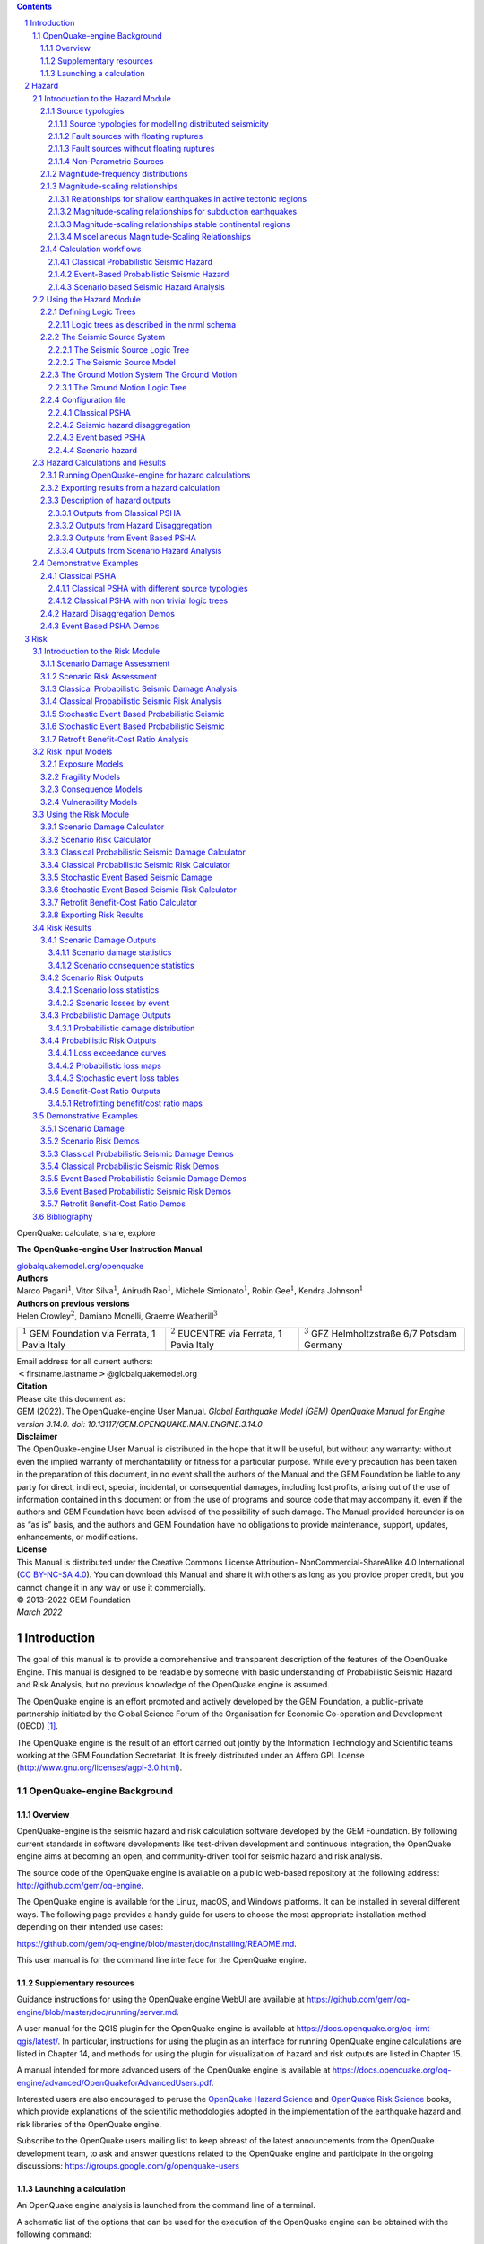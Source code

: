 .. contents::
   :depth: 4
..

.. section-numbering::

.. container:: center

   OpenQuake: calculate, share, explore

   **The OpenQuake-engine
   User Instruction Manual**

   `globalquakemodel.org/openquake <http://globalquakemodel.org/openquake/>`__



| **Authors**
| Marco Pagani\ :math:`^1`, Vitor Silva\ :math:`^1`, Anirudh
  Rao\ :math:`^1`, Michele Simionato\ :math:`^1`, Robin Gee\ :math:`^1`,
  Kendra Johnson\ :math:`^1`
| **Authors on previous versions**
| Helen Crowley\ :math:`^2`, Damiano Monelli, Graeme
  Weatherill\ :math:`^3`

+----------------------+----------------------+----------------------+
| :math:`^1` GEM       | :math:`^2` EUCENTRE  | :math:`^3` GFZ       |
| Foundation via       | via Ferrata, 1 Pavia | Helmholtzstraße 6/7  |
| Ferrata, 1 Pavia     | Italy                | Potsdam Germany      |
| Italy                |                      |                      |
+----------------------+----------------------+----------------------+

| Email address for all current authors:
| :math:`<`\ firstname.lastname\ :math:`>`\ @globalquakemodel.org

| **Citation**
| Please cite this document as:
| GEM (2022). The OpenQuake-engine User Manual. *Global Earthquake Model
  (GEM) OpenQuake Manual for Engine version 3.14.0.
  doi: 10.13117/GEM.OPENQUAKE.MAN.ENGINE.3.14.0*

| **Disclaimer**
| The OpenQuake-engine User Manual is distributed in the hope that it
  will be useful, but without any warranty: without even the implied
  warranty of merchantability or fitness for a particular purpose. While
  every precaution has been taken in the preparation of this document,
  in no event shall the authors of the Manual and the GEM Foundation be
  liable to any party for direct, indirect, special, incidental, or
  consequential damages, including lost profits, arising out of the use
  of information contained in this document or from the use of programs
  and source code that may accompany it, even if the authors and GEM
  Foundation have been advised of the possibility of such damage. The
  Manual provided hereunder is on as “as is” basis, and the authors and
  GEM Foundation have no obligations to provide maintenance, support,
  updates, enhancements, or modifications.

| **License**
| This Manual is distributed under the Creative Commons License
  Attribution- NonCommercial-ShareAlike 4.0 International (`CC BY-NC-SA
  4.0 <http://creativecommons.org/licenses/by-nc-sa/4.0/>`__). You can
  download this Manual and share it with others as long as you provide
  proper credit, but you cannot change it in any way or use it
  commercially.

| © 2013–2022 GEM Foundation
| *March 2022*

.. _`part:introduction`:

Introduction
============

The goal of this manual is to provide a comprehensive and transparent
description of the features of the OpenQuake Engine. This manual is
designed to be readable by someone with basic understanding of
Probabilistic Seismic Hazard and Risk Analysis, but no previous
knowledge of the OpenQuake engine is assumed.

The OpenQuake engine is an effort promoted and actively developed by the GEM Foundation,
a public-private partnership initiated by the Global Science Forum of
the Organisation for Economic Co-operation and Development (OECD) [1]_.

The OpenQuake engine is the result of an effort carried out jointly by the
Information Technology and Scientific teams working at the GEM Foundation
Secretariat. It is freely distributed under an Affero GPL license
(http://www.gnu.org/licenses/agpl-3.0.html).


.. _`chap:intro`:

OpenQuake-engine Background
---------------------------

Overview
^^^^^^^^

OpenQuake-engine is the seismic hazard and risk calculation software
developed by the GEM Foundation. By following current standards in software
developments like test-driven development and continuous integration,
the OpenQuake engine aims at becoming an open, and community-driven tool for
seismic hazard and risk analysis.

The source code of the OpenQuake engine is available on a public web-based
repository at the following address: http://github.com/gem/oq-engine.

The OpenQuake engine is available for the Linux, macOS, and Windows platforms. It
can be installed in several different ways. The following page provides
a handy guide for users to choose the most appropriate installation
method depending on their intended use cases:

https://github.com/gem/oq-engine/blob/master/doc/installing/README.md.

This user manual is for the command line interface for the OpenQuake engine.

Supplementary resources
^^^^^^^^^^^^^^^^^^^^^^^

Guidance instructions for using the OpenQuake engine WebUI are available at
https://github.com/gem/oq-engine/blob/master/doc/running/server.md.

A user manual for the QGIS plugin for the OpenQuake engine is available at
https://docs.openquake.org/oq-irmt-qgis/latest/. In particular,
instructions for using the plugin as an interface for running OpenQuake engine
calculations are listed in Chapter 14, and methods for using the plugin
for visualization of hazard and risk outputs are listed in Chapter 15.

A manual intended for more advanced users of the OpenQuake engine is available at
https://docs.openquake.org/oq-engine/advanced/OpenQuakeforAdvancedUsers.pdf.

Interested users are also encouraged to peruse the `OpenQuake Hazard
Science <https://storage.globalquakemodel.org/media/cms_page_media/432/oqhbt_BkpnqP8.pdf>`__
and `OpenQuake Risk
Science <https://storage.globalquakemodel.org/media/cms_page_media/432/oq-risk-manual-1_0.pdf>`__
books, which provide explanations of the scientific methodologies
adopted in the implementation of the earthquake hazard and risk
libraries of the OpenQuake engine.

Subscribe to the OpenQuake users mailing list to keep abreast of the
latest announcements from the OpenQuake development team, to ask and
answer questions related to the OpenQuake engine and participate in the ongoing
discussions: https://groups.google.com/g/openquake-users

Launching a calculation
^^^^^^^^^^^^^^^^^^^^^^^

An OpenQuake engine analysis is launched from the command line of a terminal.

A schematic list of the options that can be used for the execution of
the OpenQuake engine can be obtained with the following command:

.. code:: shell-session

   user@ubuntu:~$ oq engine --help

The result is the following:

.. code:: shell-session

   usage: oq engine [-h] [--log-file LOG_FILE] [--no-distribute] [-y]
                    [-c CONFIG_FILE] [--make-html-report YYYY-MM-DD|today] [-u]
                    [-d] [-w] [--run JOB_INI [JOB_INI ...]]
                    [--list-hazard-calculations] [--list-risk-calculations]
                    [--delete-calculation CALCULATION_ID]
                    [--delete-uncompleted-calculations]
                    [--hazard-calculation-id HAZARD_CALCULATION_ID]
                    [--list-outputs CALCULATION_ID] [--show-log CALCULATION_ID]
                    [--export-output OUTPUT_ID TARGET_DIR]
                    [--export-outputs CALCULATION_ID TARGET_DIR] [-e]
                    [-l {debug, info, warn, error, critical}] [-r]
                    [--param PARAM]

   Run a calculation using the traditional command line API

   optional arguments:
     -h, --help            show this help message and exit
     --log-file LOG_FILE, -L LOG_FILE
                           Location where to store log messages; if not
                           specified, log messages will be printed to the console
                           (to stderr)
     --no-distribute, --nd
                           Disable calculation task distribution and run the
                           computation in a single process. This is intended for
                           use in debugging and profiling.
     -y, --yes             Automatically answer "yes" when asked to confirm an
                           action
     -c CONFIG_FILE, --config-file CONFIG_FILE
                           Custom openquake.cfg file, to override default
                           configurations
     --make-html-report YYYY-MM-DD|today, --r YYYY-MM-DD|today
                           Build an HTML report of the computation at the given
                           date
     -u, --upgrade-db      Upgrade the openquake database
     -d, --db-version      Show the current version of the openquake database
     -w, --what-if-I-upgrade
                           Show what will happen to the openquake database if you
                           upgrade
     --run JOB_INI [JOB_INI ...]
                           Run a job with the specified config file
     --list-hazard-calculations, --lhc
                           List hazard calculation information
     --list-risk-calculations, --lrc
                           List risk calculation information
     --delete-calculation CALCULATION_ID, --dc CALCULATION_ID
                           Delete a calculation and all associated outputs
     --delete-uncompleted-calculations, --duc
                           Delete all the uncompleted calculations
     --hazard-calculation-id HAZARD_CALCULATION_ID, --hc HAZARD_CALCULATION_ID
                           Use the given job as input for the next job
     --list-outputs CALCULATION_ID, --lo CALCULATION_ID
                           List outputs for the specified calculation
     --show-log CALCULATION_ID, --sl CALCULATION_ID
                           Show the log of the specified calculation
     --export-output OUTPUT_ID TARGET_DIR, --eo OUTPUT_ID TARGET_DIR
                           Export the desired output to the specified directory
     --export-outputs CALCULATION_ID TARGET_DIR, --eos CALCULATION_ID TARGET_DIR
                           Export all of the calculation outputs to the specified
                           directory
     -e, --exports         Comma-separated string specifing the export formats,
                           in order of priority
     -l, --log-level {debug, info, warn, error, critical}
                           Defaults to "info"
     -r, --reuse-input    Read the sources|exposures from the cache (if any)
     --param PARAM, -p PARAM
                           Override parameters specified with the syntax
                           NAME1=VALUE1,NAME2=VALUE2,...

Hazard
======

.. _`chap:hazintro`:

Introduction to the Hazard Module
---------------------------------

The hazard component of the OpenQuake engine builds on top of the OpenQuake hazard library (oq-hazardlib), a
Python-based library containing tools for PSHA calculations.

| The web repository of this library is available at the following
  address:
| https://github.com/gem/oq-engine/tree/master/openquake/hazardlib.

In this section we briefly illustrate the main properties of the hazard
component of the OpenQuake engine. In particular, we will describe the main
typologies of sources supported and the main calculation workflows
available.

.. _Source typologies:

Source typologies 
^^^^^^^^^^^^^^^^^

An OpenQuake engine seismic source input model contains a list of sources 
belonging to a finite
set of possible typologies. Each source type is defined by a set of
parameters - called source data - which are used to specify the source
geometry and the properties of seismicity occurrence.

Currently the OpenQuake engine supports the following source types:

-  Sources for modelling distributed seismicity:

   -  *Point Source* - The elemental source type used to model distributed
      seismicity. Grid and area sources (described below) are different
      containers of point sources.

   -  *Area Source* - So far, the most frequently adopted source type in
      national and regional PSHA models.

   -  *Grid Source* - A replacement for area sources admitting spatially
      variable seismicity occurrence properties.

-  Fault sources with floating ruptures:

   -  *Simple Fault Source* - The simplest fault model in the OpenQuake engine. This
      source is habitually used to describe shallow seismogenic faults.

   -  *Complex Fault Source* - Often used to model subduction interface
      sources with a complex geometry.

-  Fault sources with ruptures always covering the entire fault surface:

   -  *Characteristic Fault Source* - A typology of source where ruptures always fill
      the entire fault surface.

   -  *Non-Parametric Source* - A typology of source representing a
      collection of ruptures, each with their associated probabilities
      of 0, 1, 2 ... occurrences in the investigation time

-  Sources for representing individual earthquake ruptures

   -  Planar fault rupture - an individual fault rupture represented as
      a single rectangular plane

   -  Multi-planar fault rupture - an individual rupture represented as
      a collection of rectangular planes

   -  Simple fault rupture - an individual fault rupture represented as
      a simple fault surface

   -  Complex fault rupture - an individual fault rupture represented as
      a complex fault surface

The OpenQuake engine contains some basic assumptions for the definition of these
source typologies:

-  In the case of area and fault sources, the seismicity is
   homogeneously distributed over the source;

-  Seismicity temporal occurrence follows a Poissonian model.

The above sets of sources may be referred to as “parametric” sources,
that is to say that the generation of the *Earthquake Rupture Forecast* is
done by the OpenQuake engine based on the parameters of the sources set
by the user. In some cases, particularly if the user wishes for the
temporal occurrence model to be non-Poissonian (such as the lognormal or
Brownian Passage Time models) a different type of behaviour is needed.
For this OpenQuake-engine supports a *Non-Parametric Source* in which the
*Earthquake Rupture Forecast* is provided explicitly by the user as a set of
ruptures and their corresponding probabilities of occurrence.

Source typologies for modelling distributed seismicity
~~~~~~~~~~~~~~~~~~~~~~~~~~~~~~~~~~~~~~~~~~~~~~~~~~~~~~
Point sources
_____________

.. figure:: figures/hazard/single_rupture.png
   :alt: Single rupture
   :name: fig:single_rupture
   :width: 95%


   Single rupture

The point source is the elemental source type adopted in the
OpenQuake-engine for modelling distributed seismicity. The OpenQuake engine
always performs calculations considering finite ruptures, even in the
case of point sources.

These are the basic assumptions used to generate ruptures with point
sources:

-  Ruptures have a rectangular shape

-  Rupture hypocenter is located in the middle of the rupture

-  Ruptures are limited at the top and at the bottom by two planes
   parallel to the sea level and placed at two characteristic depths
   named upper and lower seismogenic depths, respectively (see
   :numref:`fig:single_rupture`)

Source data
:::::::::::

For the definition of a point source the following parameters are
required (:numref:`fig:single_rupture` shows some of the
parameters described below, together with an example of the surface of a
generated rupture):

-  The coordinates of the point (i.e. longitude and latitude) [decimal
   degrees]

-  The upper and lower seismogenic depths [km]

-  One *Magnitude-Frequency Distribution*

-  One magnitude-scaling relationship

-  The rupture aspect ratio

-  A distribution of nodal planes i.e. one (or several) instances of the
   following set of parameters:

   -  strike [degrees]

   -  dip [degrees]

   -  rake [degrees]

-  A magnitude independent depth distribution of hypocenters [km].

:numref:`fig:point_source_multiple_ruptures` shows ruptures
generated by a point source for a range of magnitudes. Each rupture is
centered on the single hypocentral position admitted by this point
source. Ruptures are created by conserving the area computed using the
specified magnitude-area scaling relatioship and the corresponding value
of magnitude.

.. figure:: figures/hazard/point_source_multiple_ruptures.png
   :alt: Point source with multiple ruptures. Note the change in the aspect ratio once the rupture width fills the entire seismogenic layer.
   :name: fig:point_source_multiple_ruptures
   :width: 95%

   Point source with multiple ruptures. Note the change in the aspect
   ratio once the rupture width fills the entire seismogenic layer.

Below we provide the excerpt of an .xml file used to describe the
properties of a point source. Note that in this example, ruptures occur
on two possible nodal planes and two hypocentral depths.
:numref:`fig:point_source_ruptures` shows the ruptures generated
by the point source.

.. container:: listing

   .. code:: xml
      :number-lines:

      <pointSource id="1" name="point" tectonicRegion="Stable Continental Crust">
           <pointGeometry>
               <gml:Point>
                   <gml:pos>-122.0 38.0</gml:pos>
               </gml:Point>
               <upperSeismoDepth>0.0</upperSeismoDepth>
               <lowerSeismoDepth>10.0</lowerSeismoDepth>
          </pointGeometry>
          <magScaleRel>WC1994</magScaleRel>
          <ruptAspectRatio>0.5</ruptAspectRatio>
          <truncGutenbergRichterMFD aValue="-3.5" bValue="1.0" minMag="5.0"
      		                      maxMag="6.5" />
          <nodalPlaneDist>
               <nodalPlane probability="0.3" strike="0.0" dip="90.0" rake="0.0" />
               <nodalPlane probability="0.7" strike="90.0" dip="45.0" rake="90.0" />
          </nodalPlaneDist>
          <hypoDepthDist>
              <hypoDepth probability="0.5" depth="4.0" />
              <hypoDepth probability="0.5" depth="8.0" />
          </hypoDepthDist>
      </pointSource>

.. figure:: figures/hazard/pointsrc_2strike_2hypodep.png
   :alt: Ruptures produced by the source created using the information in the example .xml file described on page .
   :name: fig:point_source_ruptures
   :width: 95%

   Ruptures produced by the source created using the information in the
   example .xml file described on page .

Grid sources
____________

A *Grid Source* is simply a collection of point sources distributed over a
regular grid (usually equally spaced in longitude and latitude). In *Probabilistic Seismic Hazard Analysis*
a grid source can be considered a model alternative to area sources,
since they both model distributed seismicity. Grid sources are generally
used to reproduce more faithfully the spatial pattern of seismicity
depicted by the earthquakes occurred in the past; in some models (e.g.
Petersen et al. (2008)) only events of low and intermediate magnitudes
are considered. They are frequently, though not always, computed using
seismicity smoothing algorithms (Frankel 1995; Woo 1996, amongst many
others).

The use of smoothing algorithms to produce grid sources brings some
advantages compared to area sources, since (1) it removes most of the
unavoidable degree of subjectivity due to the definition of the
geometries of the area sources and (2) it produces a spatial pattern of
seismicity that is usually closer to what observed in the reality.
Nevertheless, in many cases smoothing algorithms require an a-priori
definition of some setup parameters that expose the calculation to a
certain degree of partiality.

Grid sources are modeled in OpenQuake engine simply as a set of point sources; in
other words, a grid source is just a long list of point sources
specified as described in the previous section.

Area sources
____________

Area sources are usually adopted to describe the seismicity occurring
over wide areas where the identification and characterization - i.e. the
unambiguous definition of position, geometry and seismicity occurrence
parameters - of single fault structures is difficult.

From a computation standpoint, area sources are comparable to grid
sources since they are both represented in the engine by a list of point
sources.

The OpenQuake engine using the source data parameters (see below) creates an
equally spaced in distance grid of point sources where each point has
the same seismicity occurrence properties (i.e. rate of events
generated).

Below we provide a brief description of the parameters necessary to
completely describe an area source.

Source data
:::::::::::

-  A polygon defining the external border of the area (i.e. a list of
   Longitude-Latitude [degrees] tuples) The current version of the
   OQ-engine doesn’t support the definition of internal borders.

-  The upper and lower seismogenic depths [km]

-  One *Magnitude-Frequency Distribution*

-  One *Magnitude-Scaling Relationship*

-  The rupture aspect ratio

-  A distribution of nodal planes i.e. one (or several) instances of the
   following set of parameters

   -  strike [degrees]

   -  dip [degrees]

   -  rake [degrees]

-  A magnitude independent depth distribution of hypocenters [km].

Below we provide the excerpt of an .xml file used to describe the
properties of an area source. The ruptures generated by the area source
described in the example are controlled by two nodal planes and have
hypocenters at localized at two distinct depths.

.. container:: listing

   .. code:: xml
      :number-lines:

      <areaSource id="1" name="Quito" tectonicRegion="Active Shallow Crust">
          <areaGeometry>
            <gml:Polygon>
              <gml:exterior>
                <gml:LinearRing>
                  <gml:posList>
                    -122.5 37.5
                    -121.5 37.5
                    -121.5 38.5
                    -122.5 38.5
                  </gml:posList>
                </gml:LinearRing>
              </gml:exterior>
            </gml:Polygon>
            <upperSeismoDepth>0.0</upperSeismoDepth>
            <lowerSeismoDepth>10.0</lowerSeismoDepth>
          </areaGeometry>
          <magScaleRel>PeerMSR</magScaleRel>
          <ruptAspectRatio>1.5</ruptAspectRatio>
          <incrementalMFD minMag="6.55" binWidth="0.1">
              <occurRates>0.0010614989 8.8291627E-4 7.3437777E-4 6.108288E-4
                          5.080653E-4</occurRates>
          </incrementalMFD>
          <nodalPlaneDist>
              <nodalPlane probability="0.3" strike="0.0" dip="90.0" rake="0.0"/>
              <nodalPlane probability="0.7" strike="90.0" dip="45.0" rake="90.0"/>
          </nodalPlaneDist>
          <hypoDepthDist>
              <hypoDepth probability="0.5" depth="4.0" />
              <hypoDepth probability="0.5" depth="8.0" />
          </hypoDepthDist>
      </areaSource>

Fault sources with floating ruptures 
~~~~~~~~~~~~~~~~~~~~~~~~~~~~~~~~~~~~
Fault
sources in the OpenQuake engine are classified according to the method adopted to
distribute ruptures over the fault surface. Two options are currently
supported:

-  With the first option, ruptures with a surface lower than the whole
   fault surface are floated so as to cover as much as possible
   homogeneously the fault surface. This model is compatible with all
   the supported magnitude-frequency distributions.

-  With the second option, ruptures always fill the entire fault
   surface. This model is compatible with magnitude-frequency
   distributions similar to a characteristic model (à la (Schwartz and
   Coppersmith 1984)).

In this subsection we discuss the different fault source types that
support floating ruptures. In the next subsection we will illustrate the
fault typology available to model a characteristic rupturing behaviour.

.. _desc_simple_fault:

Simple Faults
_____________

Simple Faults are the most common source type used to model shallow
faults; the “simple” adjective relates to the geometry description of
the source which is obtained by projecting the fault trace (i.e. a
polyline) along a characteristic dip direction.

The parameters used to create an instance of this source type are
described in the following paragraph.

Source data
:::::::::::

-  A horizontal *Fault Trace* (usually a polyline). It is a list of
   longitude-latitude tuples [degrees].

-  A *Frequency-Magnitude Distribution*

-  A *Magnitude-Scaling Relationship*

-  A representative value of the dip angle (specified following the
   Aki-Richards convention; see Aki and Richards (2002)) [degrees]

-  Rake angle (specified following the Aki-Richards convention; see Aki
   and Richards (2002)) [degrees]

-  Upper and lower depth values limiting the seismogenic interval [km]

For near-fault probabilistic seismic hazard analysis, two additional
parameters are needed for characterising seismic sources:

-  A hypocentre list. It is a list of the possible hypocentral
   positions, and the corresponding weights, e.g., alongStrike="0.25"
   downDip="0.25" weight="0.25". Each hypocentral position is defined in
   relative terms using as a reference the upper left corner of the
   rupture and by specifying the fraction of rupture length and rupture
   width.

-  A slip list. It is a list of the possible rupture slip directions
   [degrees], and their corresponding weights. The angle describing each
   slip direction is measured counterclockwise using the fault strike
   direction as reference.

In near-fault PSHA calculations, the hypocentre list and the slip list
are mandatory. The weights in each list must always sum to one. The
available GMPE which currently supports the near-fault directivity PSHA
calculation in OQ- engine is the ChiouYoungs2014NearFaultEffect GMPE
developed by Brian S.-J. Chiou and Youngs (2014) (associated with an
``Active Shallow Crust`` tectonic region type).

We provide two examples of simple fault source files. The first is an
excerpt of an xml file used to describe the properties of a simple fault
source and the second example shows the excerpt of an xml file used to
describe the properties of a simple fault source that can be used to
perform a PSHA calculation taking into account directivity effects.

.. code:: xml
      :number-lines:

      <simpleFaultSource id="1" name="Mount Diablo Thrust"
              tectonicRegion="Active Shallow Crust">
            <simpleFaultGeometry>
                <gml:LineString>
                    <gml:posList>
                        -121.82290 37.73010
                        -122.03880 37.87710
                    </gml:posList>
                </gml:LineString>
                <dip>45.0</dip>
                <upperSeismoDepth>10.0</upperSeismoDepth>
                <lowerSeismoDepth>20.0</lowerSeismoDepth>
            </simpleFaultGeometry>
            <magScaleRel>WC1994</magScaleRel>
            <ruptAspectRatio>1.5</ruptAspectRatio>
            <incrementalMFD minMag="5.0" binWidth="0.1">
                <occurRates>0.0010614989 8.8291627E-4 7.3437777E-4 6.108288E-4
                            5.080653E-4</occurRates>
            </incrementalMFD>
            <rake>30.0</rake>
            <hypoList>
                <hypo alongStrike="0.25" downDip="0.25" weight="0.25"/>
                <hypo alongStrike="0.25" downDip="0.75" weight="0.25"/>
                <hypo alongStrike="0.75" downDip="0.25" weight="0.25"/>
                <hypo alongStrike="0.75" downDip="0.75" weight="0.25"/>
            </hypoList>
            <slipList>
                <slip weight="0.333">0.0</slip>
                <slip weight="0.333">45.0</slip>
                <slip weight="0.334">90.0</slip>
            </slipList>
      </simpleFaultSource>

.. code:: xml
   :number-lines:

   <simpleFaultSource id="1" name="Mount Diablo Thrust"
           tectonicRegion="Active Shallow Crust">
        <simpleFaultGeometry>
            <gml:LineString>
                <gml:posList>
                    -121.82290 37.73010
                    -122.03880 37.87710
                </gml:posList>
            </gml:LineString>
            <dip>45.0</dip>
            <upperSeismoDepth>10.0</upperSeismoDepth>
            <lowerSeismoDepth>20.0</lowerSeismoDepth>
        </simpleFaultGeometry>
        <magScaleRel>WC1994</magScaleRel>
        <ruptAspectRatio>1.5</ruptAspectRatio>
        <incrementalMFD minMag="5.0" binWidth="0.1">
            <occurRates>0.0010614989 8.8291627E-4 7.3437777E-4 6.108288E-4
                        5.080653E-4</occurRates>
        </incrementalMFD>
        <rake>30.0</rake>
        <hypoList>
            <hypo alongStrike="0.25" downDip="0.25" weight="0.25"/>
            <hypo alongStrike="0.25" downDip="0.75" weight="0.25"/>
            <hypo alongStrike="0.75" downDip="0.25" weight="0.25"/>
            <hypo alongStrike="0.75" downDip="0.75" weight="0.25"/>
        </hypoList>
        <slipList>
            <slip weight="0.333">0.0</slip>
            <slip weight="0.333">45.0</slip>
            <slip weight="0.334">90.0</slip>
        </slipList>
   </simpleFaultSource>

.. _desc_complex_fault:

Complex Faults
______________

A complex fault differs from simple fault just by the way the geometry
of the fault surface is defined and the fault surface is later created.
The input parameters used to describe complex faults are, for the most
part, the same used to describe the simple fault typology.

In the case of complex faults, the dip angle is not requested while the
fault trace is substituted by two fault edges limiting the top and
bottom of the fault surface. Additional curves lying over the fault
surface can be specified to complement and refine the description of the
fault surface geometry. Unlike the simple fault these edges are not
required to be horizontal and may vary in elevation, i.e. the upper edge
may represent the intersection between the exposed fault trace and the
topographic surface, where positive values indicate below sea level, and
negative values indicate above sea level.

Usually, we use complex faults to model intraplate megathrust faults
such as the big subduction structures active in the Pacific (Sumatra,
South America, Japan) but this source typology can be used also to
create - for example - listric fault sources with a realistic geometry.

.. code:: xml
   :number-lines:

   <complexFaultSource id="1" name="Cascadia Megathrust"
                       tectonicRegion="Subduction Interface">
       <complexFaultGeometry>
           <faultTopEdge>
               <gml:LineString>
                   <gml:posList>
                       -124.704  40.363  0.5493260E+01
                       -124.977  41.214  0.4988560E+01
                       -125.140  42.096  0.4897340E+01
                   </gml:posList>
               </gml:LineString>
           </faultTopEdge>
           <intermediateEdge>
               <gml:LineString>
                   <gml:posList>
                       -124.704  40.363  0.5593260E+01
                       -124.977  41.214  0.5088560E+01
                       -125.140  42.096  0.4997340E+01
                   </gml:posList>
               </gml:LineString>
           </intermediateEdge>
           <intermediateEdge>
               <gml:LineString>
                   <gml:posList>
                       -124.704  40.363  0.5693260E+01
                       -124.977  41.214  0.5188560E+01
                       -125.140  42.096  0.5097340E+01
                   </gml:posList>
               </gml:LineString>
           </intermediateEdge>
           <faultBottomEdge>
               <gml:LineString>
                   <gml:posList>
                       -123.829  40.347  0.2038490E+02
                       -124.137  41.218  0.1741390E+02
                       -124.252  42.115  0.1752740E+02
                   </gml:posList>
               </gml:LineString>
           </faultBottomEdge>
       </complexFaultGeometry>
       <magScaleRel>WC1994</magScaleRel>
       <ruptAspectRatio>1.5</ruptAspectRatio>
       <truncGutenbergRichterMFD aValue="-3.5" bValue="1.0" minMag="5.0"
                                 maxMag="6.5" />
       <rake>30.0</rake>
   </complexFaultSource>

As with the previous examples, the red text highlights the parameters
used to specify the source geometry, the parameters in green describe
the rupture mechanism, the text in blue describes the
magnitude-frequency distribution and the gray text describes the rupture
properties.

Fault sources without floating ruptures
~~~~~~~~~~~~~~~~~~~~~~~~~~~~~~~~~~~~~~~

.. _desc_characteristic_fault:

Characteristic faults
_____________________

The characteristic fault source is a particular typology of fault
created with the assumption that its ruptures will always cover the
entire fault surface. As such, no floating is necessary on the surface.
The characteristic fault may still take as input a magnitude frequency
distribution. In this case, the fault surface can be represented either
as a *Simple Fault Source* surface or as a *Complex Fault Source* surface or as
a combination of rectangular ruptures as represented in
:numref:`fig:char_fault_source`. Mutiple surfaces containing
mixed geometry types are also supported.

.. figure:: figures/hazard/multi_surface.png
   :alt: Geometry of a multi-segmented characteristic fault composed of four rectangular ruptures as modelled in OpenQuake.
   :name: fig:char_fault_source
   :width: 95%

   Geometry of a multi-segmented characteristic fault composed of four
   rectangular ruptures as modelled in OpenQuake.

Source data
:::::::::::

-  The characteristic rupture surface is defined through one of the
   following options:

   -  A list of rectangular ruptures (“planar surfaces”)

   -  A *Simple Fault Source* geometry

   -  A *Complex Fault Source* geometry

-  A *Frequency-Magnitude Distribution*.

-  Rake angle (specified following the Aki-Richards convention; see Aki
   and Richards (2002)).

-  Upper and lower depth values limiting the seismogenic interval.

A comprehensive example enumerating the possible rupture surface
configurations is shown below.

.. code:: xml
   :number-lines:
 
   <characteristicFaultSource id="5" name="characteristic source, simple fault"
                              tectonicRegion="Volcanic">
       <truncGutenbergRichterMFD aValue="-3.5" bValue="1.0"
                                 minMag="5.0" maxMag="6.5" />
       <rake>30.0</rake>
       <surface>
           <!-- Characteristic Fault with a simple fault surface -->
           <simpleFaultGeometry>
               <gml:LineString>
                   <gml:posList>
                       -121.82290 37.73010
                       -122.03880 37.87710
                   </gml:posList>
               </gml:LineString>
               <dip>45.0</dip>
               <upperSeismoDepth>10.0</upperSeismoDepth>
               <lowerSeismoDepth>20.0</lowerSeismoDepth>
           </simpleFaultGeometry>
       </surface>
   </characteristicFaultSource>

.. code:: xml
   :number-lines:

   <characteristicFaultSource id="6" name="characteristic source, complex fault"
                              tectonicRegion="Volcanic">
       <incrementalMFD minMag="5.0" binWidth="0.1">
           <occurRates>0.0010614989 8.8291627E-4 7.3437777E-4</occurRates>
       </incrementalMFD>
       <rake>60.0</rake>
       <surface>
           <!-- Characteristic source with a complex fault surface -->
           <complexFaultGeometry>
               <faultTopEdge>
                   <gml:LineString>
                       <gml:posList>
                          -124.704  40.363  0.5493260E+01
                          -124.977  41.214  0.4988560E+01
                          -125.140  42.096  0.4897340E+01
                       </gml:posList>
                   </gml:LineString>
               </faultTopEdge>
               <faultBottomEdge>
                   <gml:LineString>
                       <gml:posList>
                           -123.829  40.347  0.2038490E+02
                           -124.137  41.218  0.1741390E+02
                           -124.252  42.115  0.1752740E+02
                       </gml:posList>
                   </gml:LineString>
               </faultBottomEdge>
           </complexFaultGeometry>
       </surface>
   </characteristicFaultSource>

.. code:: xml
   :number-lines:

   <characteristicFaultSource id="7" name="characteristic source, multi surface"
                              tectonicRegion="Volcanic">
       <truncGutenbergRichterMFD aValue="-3.6" bValue="1.0"
                                 minMag="5.2" maxMag="6.4" />
       <rake>90.0</rake>
       <surface>
           <!-- Characteristic source with a collection of planar surfaces -->
           <planarSurface>
               <topLeft lon="-1.0" lat="1.0" depth="21.0" />
               <topRight lon="1.0" lat="1.0" depth="21.0" />
               <bottomLeft lon="-1.0" lat="-1.0" depth="59.0" />
               <bottomRight lon="1.0" lat="-1.0" depth="59.0" />
           </planarSurface>
           <planarSurface strike="20.0" dip="45.0">
                <topLeft lon="1.0" lat="1.0" depth="20.0" />
                <topRight lon="3.0" lat="1.0" depth="20.0" />
                <bottomLeft lon="1.0" lat="-1.0" depth="80.0" />
                <bottomRight lon="3.0" lat="-1.0" depth="80.0" />
            </planarSurface>
       </surface>
   </characteristicFaultSource>

Non-Parametric Sources
~~~~~~~~~~~~~~~~~~~~~~
Non-Parametric Fault
____________________

The non-parametric fault typology requires that the user indicates the
rupture properties (rupture surface, magnitude, rake and hypocentre) and
the corresponding probabilities of the rupture. The probabilities are
given as a list of floating point values that correspond to the
probabilities of :math:`0, 1, 2, \ldots ... N` occurrences of the
rupture within the specified investigation time. Note that there is not,
at present, any internal check to ensure that the investigation time to
which the probabilities refer corresponds to that specified in the
configuration file. As the surface of the rupture is set explicitly, no
rupture floating occurs, and, as in the case of the characteristic fault
source, the rupture surface can be defined as either a single planar
rupture, a list of planar ruptures, a *Simple Fault Source* geometry, a
*Complex Fault Source* geometry, or a combination of different geometries.

Comprehensive examples enumerating the possible configurations are shown
below:

.. code:: xml
   :number-lines:

   <nonParametricSeismicSource id="1" name="A Non Parametric Planar Source"
                               tectonicRegion="Some TRT">
       <singlePlaneRupture probs_occur="0.544 0.456">
           <magnitude>8.3</magnitude>
           <rake>90.0</rake>
           <hypocenter depth="26.101" lat="40.726" lon="143.0"/>
           <planarSurface>
               <topLeft depth="9.0" lat="41.6" lon="143.1"/>
               <topRight depth="9.0" lat="40.2" lon="143.91"/>
               <bottomLeft depth="43.202" lat="41.252" lon="142.07"/>
               <bottomRight depth="43.202" lat="39.852" lon="142.91"/>
           </planarSurface>
       </singlePlaneRupture>
       <multiPlanesRupture probs_occur="0.9244 0.0756">
           <magnitude>6.9</magnitude>
           <rake>0.0</rake>
           <hypocenter depth="7.1423" lat="35.296" lon="139.31"/>
           <planarSurface>
               <topLeft depth="2.0" lat="35.363" lon="139.16"/>
               <topRight depth="2.0" lat="35.394" lon="138.99"/>
               <bottomLeft depth="14.728" lat="35.475" lon="139.19"/>
               <bottomRight depth="14.728" lat="35.505" lon="139.02"/>
           </planarSurface>
           <planarSurface>
               <topLeft depth="2.0" lat="35.169" lon="139.34"/>
               <topRight depth="2.0" lat="35.358" lon="139.17"/>
               <bottomLeft depth="12.285" lat="35.234" lon="139.45"/>
               <bottomRight depth="12.285" lat="35.423" lon="139.28"/>
           </planarSurface>
       </multiPlanesRupture>
   </nonParametricSeismicSource>

.. code:: xml
   :number-lines:

   <nonParametricSeismicSource id="2" name="A Non Parametric (Simple) Source"
                               tectonicRegion="Some TRT">
       <simpleFaultRupture probs_occur="0.157 0.843">
           <magnitude>7.8</magnitude>
           <rake>90.0</rake>
           <hypocenter depth="22.341" lat="43.624" lon="147.94"/>
           <simpleFaultGeometry>
               <gml:LineString>
                   <gml:posList>
                       147.96 43.202
                       148.38 43.438
                       148.51 43.507
                       148.68 43.603
                       148.76 43.640
                   </gml:posList>
               </gml:LineString>
               <dip>30.0</dip>
               <upperSeismoDepth>14.5</upperSeismoDepth>
               <lowerSeismoDepth>35.5</lowerSeismoDepth>
           </simpleFaultGeometry>
       </simpleFaultRupture>
   </nonParametricSeismicSource>

.. code:: xml
   :number-lines:

   <nonParametricSeismicSource id="3" name="A Non Parametric (Complex) Source"
                               tectonicRegion="Some TRT">
       <complexFaultRupture probs_occur="0.157 0.843">
           <magnitude>7.8</magnitude>
           <rake>90.0</rake>
           <hypocenter depth="22.341" lat="43.624" lon="147.94"/>
           <complexFaultGeometry>
               <faultTopEdge>
                   <gml:LineString>
                       <gml:posList>
                           148.76 43.64 5.0
                           148.68 43.603 5.0
                           148.51 43.507 5.0
                           148.38 43.438 5.0
                           147.96 43.202 5.0
                       </gml:posList>
                   </gml:LineString>
               </faultTopEdge>
               <faultBottomEdge>
                  <gml:LineString>
                       <gml:posList>
                           147.92 44.002 35.5
                           147.81 43.946 35.5
                           147.71 43.897 35.5
                           147.5 43.803 35.5
                           147.36 43.727 35.5
                       </gml:posList>
                   </gml:LineString>
               </faultBottomEdge>
           </complexFaultGeometry>
       </complexFaultRupture>
   </nonParametricSeismicSource>

Magnitude-frequency distributions 
^^^^^^^^^^^^^^^^^^^^^^^^^^^^^^^^^
The magnitude-frequency distributions currently supported by the 
OpenQuake engine are the following:

A discrete incremental magnitude-frequency distribution
   It is the simplest distribution supported. It is defined by the
   minimum value of magnitude (representing the mid point of the first
   bin) and the bin width. The distribution itself is simply a sequence
   of floats describing the annual number of events for different bins.
   The maximum magnitude admitted by this magnitude-frequency
   distribution is just the sum of the minimum magnitude and the product
   of the bin width by the number annual rate values. Below we provide
   an example of the xml that should be incorporated in a seismic source
   description in order to define this Magnitude-Frequency Distribution.

   .. code:: xml
      :number-lines:

      <incrementalMFD minMag="5.05" binWidth="0.1">
          <occurRates>0.15 0.08 0.05 0.03 0.015</occurRates>
      </incrementalMFD>

   The magnitude-frequency distribution obtained with the above
   parameters is represented in
   :numref:`fig:evenly_discretized_mfd`.

   .. figure:: figures/hazard/ed_mfd.png
      :alt: Example of an incremental magnitude-frequency distribution.
      :name: fig:evenly_discretized_mfd
      :width: 95%

      Example of an incremental magnitude-frequency distribution.

A double truncated Gutenberg-Richter distribution
   This distribution is described by means of a minimum ``minMag`` and
   maximum magnitude ``maxMag`` and by the :math:`a` and :math:`b`
   values of the Gutenberg-Richter relationship.

   The syntax of the xml used to describe this magnitude-frequency
   distribution is rather compact as demonstrated in the following
   example:

   .. code:: xml
      :number-lines:

      <truncGutenbergRichterMFD aValue="5.0" bValue="1.0" minMag="5.0"
                                maxMag="6.0"/>

   :numref:`fig:dt_gr_mfd` shows the magnitude-frequency
   distribution obtained using the parameters of the considered example.

   .. figure:: figures/hazard/dt_mfd.png
      :alt: Example of a double truncated Gutenberg-Richter magnitude-frequency distribution.
      :name: fig:dt_gr_mfd
      :width: 95%

      Example of a double truncated Gutenberg-Richter
      magnitude-frequency distribution.

Hybrid Characteristic earthquake model (à la (Youngs and Coppersmith 1985))
   The hybrid characteristic earthquake model, presented by (Youngs and
   Coppersmith 1985), distributes seismic moment proportionally between
   a characteristic model (for larger magnitudes) and an exponential
   model. The rate of events is dependent on the magnitude of the
   characteristic earthquake, the b-value and the total moment rate of
   the system (:numref:`fig:yc_gr_mfd`). However, the total
   moment rate may be defined in one of two ways. If the total moment
   rate of the source is known, as may be the case for a fault surface
   with known area and slip rate, then the distribution can be defined
   from the total moment rate (in N-m) of the source directly.
   Alternatively, the distribution can be defined from the rate of
   earthquakes in the characteristic bin, which may be preferable if the
   distribution is determined from observed seismicity behaviour. The
   option to define the distribution according to the total moment rate
   is input as:

   .. code:: xml
      :number-lines:

      <YoungsCoppersmithMFD minmag="5.0" bValue="1.0" binWidth="0.1"
                            characteristicMag="7.0" totalMomentRate="1.05E19"/>

   whereas the option to define the distribution from the rate of the
   characteristic events is given as:

   .. code:: xml
      :number-lines:
   
      <YoungsCoppersmithMFD minmag="5.0" bValue="1.0" binWidth="0.1"
                            characteristicMag="7.0" characteristicRate="0.005"/>

   Note that in this distribution the width of the magnitude bin must be
   defined explicitly in the model.

   .. figure:: figures/hazard/yc_mfd_char_rate.png
      :alt: (Youngs and Coppersmith 1985) magnitude-frequency distribution.
      :name: fig:yc_gr_mfd
      :width: 95%

      (Youngs and Coppersmith 1985) magnitude-frequency distribution.

“Arbitrary” Magnitude Frequency Distribution
   The arbitrary magnitude frequency distribution is another
   non-parametric form of MFD, in which the rates are defined
   explicitly. Here, the magnitude frequency distribution is defined by
   a list of magnitudes and their corresponding rates of occurrence.
   There is no bin-width as the rates correspond exactly to the specific
   magnitude. Unlike the evenly discretised MFD, there is no requirement
   that the magnitudes be equally spaced. This distribution (illustrated
   in :numref:`fig:arb_mfd`) can be input as:

   .. code:: xml
      :number-lines:

      <arbitraryMFD>
          <occurRates>0.12 0.036 0.067 0.2</occurRates>
          <magnitudes>8.1 8.47 8.68 9.02</magnitude>
      </arbitraryMFD>

   .. figure:: figures/hazard/arb_mfd.png
      :alt: “Arbitrary” magnitude-frequency distribution.
      :name: fig:arb_mfd
      :width: 95%

      “Arbitrary” magnitude-frequency distribution.

Magnitude-scaling relationships 
^^^^^^^^^^^^^^^^^^^^^^^^^^^^^^^
We provide
below a list of the magnitude-area scaling relationships implemented in
the OpenQuake hazard library (oq-hazardlib):

Relationships for shallow earthquakes in active tectonic regions
~~~~~~~~~~~~~~~~~~~~~~~~~~~~~~~~~~~~~~~~~~~~~~~~~~~~~~~~~~~~~~~~

-  (Wells and Coppersmith 1994) - One of the most well known magnitude
   scaling relationships, based on a global database of historical
   earthquake ruptures. The implemented relationship is the one linking
   magnitude to rupture area, and is called with the keyword ``WC1994``

Magnitude-scaling relationships for subduction earthquakes
~~~~~~~~~~~~~~~~~~~~~~~~~~~~~~~~~~~~~~~~~~~~~~~~~~~~~~~~~~

-  (Strasser, Arango, and Bommer 2010) - Defines several magnitude
   scaling relationships for interface and in-slab earthquakes. Only the
   magnitude to rupture-area scaling relationships are implemented here,
   and are called with the keywords ``StrasserInterface`` and
   ``StrasserIntraslab`` respectively.

-  (Thingbaijam, Mai, and Goda 2017) - Define magnitude scaling
   relationships for interface. Only the magnitude to rupture-area
   scaling relationships are implemented here, and are called with the
   keywords ``ThingbaijamInterface``.

Magnitude-scaling relationships stable continental regions
~~~~~~~~~~~~~~~~~~~~~~~~~~~~~~~~~~~~~~~~~~~~~~~~~~~~~~~~~~

-  (EPRI 2011) - Defines a single magnitude to rupture-area scaling
   relationship for use in the central and eastern United States:
   :math:`Area = 10.0^{M_W - 4.336}`. It is called with the keyword
   ``CEUS2011``

Miscellaneous Magnitude-Scaling Relationships
~~~~~~~~~~~~~~~~~~~~~~~~~~~~~~~~~~~~~~~~~~~~~

-  ``PeerMSR`` defines a simple magnitude scaling relation used as part
   of the Pacific Earthquake Engineering Research Center verification of
   probabilistic seismic hazard analysis programs:
   :math:`Area = 10.0 ^{M_W - 4.0}`.

-  ``PointMSR`` approximates a ‘point’ source by returning an
   infinitesimally small area for all magnitudes. Should only be used
   for distributed seismicity sources and not for fault sources.

Calculation workflows 
^^^^^^^^^^^^^^^^^^^^^
The hazard component of
the OpenQuake engine can compute seismic hazard using various approaches. Three
types of analysis are currently supported:

-  *Classical Probabilistic Seismic Hazard Analysis (PSHA)*, allowing
   calculation of hazard curves and hazard maps following the classical
   integration procedure ((Cornell 1968), McGuire (1976)) as formulated
   by (Field, Jordan, and Cornell 2003).

-  *Event-Based Probabilistic Seismic Hazard Analysis*, allowing
   calculation of ground-motion fields from stochastic event sets.
   Traditional results - such as hazard curves - can be obtained by
   post- processing the set of computed ground-motion fields.

-  *Scenario Based Seismic Hazard Analysis*, allowing the calculation of ground motion fields from a
   single earthquake rupture scenario taking into account ground-motion
   aleatory variability.

Each workflow has a modular structure, so that intermediate results can
be exported and analyzed. Each calculator can be extended independently
of the others so that additional calculation options and methodologies
can be easily introduced, without affecting the overall calculation
workflow.

Classical Probabilistic Seismic Hazard
~~~~~~~~~~~~~~~~~~~~~~~~~~~~~~~~~~~~~~
Analysis Input data for the classical *Probabilistic Seismic Hazard Analysis* consist of a PSHA input
model provided together with calculation settings.

The main calculators used to perform this analysis are the following:

#. *Logic Tree Processor*

   The Logic Tree Processor (LTP) takes as an input the *Probabilistic Seismic Hazard Analysis* Input
   Model and creates a Seismic Source Model. The LTP uses the
   information in the Initial Seismic Source Models and the Seismic
   Source Logic Tree to create a Seismic Source Input Model (i.e. a
   model describing geometry and activity rates of each source without
   any epistemic uncertainty).

   Following a procedure similar to the one just described the Logic
   Tree Processor creates a Ground Motion model (i.e. a data structure
   that associates to each tectonic region considered in the calculation
   a Ground Motion Prediction Equation).

#. *Earthquake Rupture Forecast Calculator*

   The produced Seismic Source Input Model becomes an input information
   for the Earthquake Rupture Forecast (ERF) calculator which creates a
   list earthquake ruptures admitted by the source model, each one
   characterized by a probability of occurrence over a specified time
   span.

#. *Classical PSHA Calculator*

   The classical PSHA calculator uses the ERF and the Ground Motion
   model to compute hazard curves on each site specified in the
   calculation settings.

Event-Based Probabilistic Seismic Hazard
~~~~~~~~~~~~~~~~~~~~~~~~~~~~~~~~~~~~~~~~
Analysis Input data for the Event-Based PSHA - as in the case of the
Classical *Probabilistic Seismic Hazard Analysis* calculator - consists of a PSHA Input Model and a set
of calculation settings.

The main calculators used to perform this analysis are:

#. *Logic Tree Processor*

   The Logic Tree Processor works in the same way described in the
   description of the Classical *Probabilistic Seismic Hazard Analysis* 
   workflow 
   (see Section  :ref:`Classical PSHA`).

#. *Earthquake Rupture Forecast Calculator*

   The Earthquake Rupture Forecast Calculator was already introduced in
   the description of the PSHA workflow 
   (see Section  :ref:`Classical PSHA`).

#. *Stochastic Event Set Calculator*

   The Stochastic Event Set Calculator generates a collection of
   stochastic event sets by sampling the ruptures contained in the ERF
   according to their probability of occurrence.

   A Stochastic Event Set (SES) thus represents a potential realisation
   of the seismicity (i.e. a list of ruptures) produced by the set of
   seismic sources considered in the analysis over the time span fixed
   for the calculation of hazard.

#. *Ground Motion Field Calculator*

   The Ground Motion Field Calculator computes for each event contained
   in a Stochastic Event Set a realization of the geographic
   distribution of the shaking by taking into account the aleatory
   uncertainties in the ground- motion model. Eventually, the Ground
   Motion Field calculator can consider the spatial correlation of the
   ground-motion during the generation of the Ground Motion Field.

#. *Event-based PSHA Calculator*

   The event-based PSHA calculator takes a (large) set of ground-motion
   fields representative of the possible shaking scenarios that the
   investigated area can experience over a (long) time span and for each
   site computes the corresponding hazard curve.

   This procedure is computationally intensive and is not recommended
   for investigating the hazard over large areas.

Scenario based Seismic Hazard Analysis 
~~~~~~~~~~~~~~~~~~~~~~~~~~~~~~~~~~~~~~
In case of Scenario Based Seismic Hazard Analysis, the input data 
consist of a single earthquake rupture
model and one or more ground-motion models. Using the Ground Motion
Field Calculator, multiple realizations of ground shaking can be
computed, each realization sampling the aleatory uncertainties in the
ground-motion model. The main calculator used to perform this analysis
is the *Ground Motion Field Calculator*, which was already introduced
during the description of the event based PSHA workflow (see
Section  :ref:`Event based PSHA`).


As the scenario calculator does not need to determine the probability of
occurrence of the specific rupture, but only sufficient information to
parameterise the location (as a three-dimensional surface), the
magnitude and the style-of-faulting of the rupture, a more simplified
NRML structure is sufficient compared to the source model structures
described previously in :ref:`Source typologies`. 
A *rupture model* XML can be defined in the following formats:

#. *Simple Fault Rupture* - in which the geometry is defined by the
   trace of the fault rupture, the dip and the upper and lower
   seismogenic depths. An example is shown in 
   :ref:`the listing <lst:input_rupture_simple>` below:

   .. container:: listing

    .. code:: xml
       :number-lines:
       :name: lst:input_rupture_simple

             <?xml version='1.0' encoding='utf-8'?>
             <nrml xmlns:gml="http://www.opengis.net/gml"
                   xmlns="http://openquake.org/xmlns/nrml/0.5">

                 <simpleFaultRupture>
                   <magnitude>6.7</magnitude>
                   <rake>180.0</rake>
                   <hypocenter lon="-122.02750" lat="37.61744" depth="6.7"/>
                   <simpleFaultGeometry>
                     <gml:LineString>
                       <gml:posList>
                         -121.80236 37.39713
                         -121.91453 37.48312
                         -122.00413 37.59493
                         -122.05088 37.63995
                         -122.09226 37.68095
                         -122.17796 37.78233
                       </gml:posList>
                     </gml:LineString>
                     <dip>76.0</dip>
                     <upperSeismoDepth>0.0</upperSeismoDepth>
                     <lowerSeismoDepth>13.4</lowerSeismoDepth>
                   </simpleFaultGeometry>
                 </simpleFaultRupture>

             </nrml>

#. *Planar & Multi-Planar Rupture* - in which the geometry is defined as
   a collection of one or more rectangular planes, each defined by four
   corners. An example of a multi-planar rupture is shown below in
   :ref:`the listing <lst:input_rupture_multi_planes>` below:

   .. container:: listing

      .. code:: xml
         :name: lst:input_rupture_multi_planes
         :number-lines:

         <?xml version='1.0' encoding='utf-8'?>
         <nrml xmlns:gml="http://www.opengis.net/gml"
               xmlns="http://openquake.org/xmlns/nrml/0.5">

             <multiPlanesRupture>
                 <magnitude>8.0</magnitude>
                 <rake>90.0</rake>
                 <hypocenter lat="-1.4" lon="1.1" depth="10.0"/>
                     <planarSurface strike="90.0" dip="45.0">
                         <topLeft lon="-0.8" lat="-2.3" depth="0.0" />
                         <topRight lon="-0.4" lat="-2.3" depth="0.0" />
                         <bottomLeft lon="-0.8" lat="-2.3890" depth="10.0" />
                         <bottomRight lon="-0.4" lat="-2.3890" depth="10.0" />
                     </planarSurface>
                     <planarSurface strike="30.94744" dip="30.0">
                         <topLeft lon="-0.42" lat="-2.3" depth="0.0" />
                         <topRight lon="-0.29967" lat="-2.09945" depth="0.0" />
                         <bottomLeft lon="-0.28629" lat="-2.38009" depth="10.0" />
                         <bottomRight lon="-0.16598" lat="-2.17955" depth="10.0" />
                     </planarSurface>
             </multiPlanesRupture>

         </nrml>

#. *Complex Fault Rupture* - in which the geometry is defined by the
   upper, lower and (if applicable) intermediate edges of the fault
   rupture. An example of a complex fault rupture is shown below in
   :ref:`the listing <lst:input_rupture_complex>` below:

   .. container:: listing

      .. code:: xml
         :number-lines:
         :name: lst:input_rupture_complex

         <?xml version='1.0' encoding='utf-8'?>
         <nrml xmlns:gml="http://www.opengis.net/gml"
               xmlns="http://openquake.org/xmlns/nrml/0.5">

             <complexFaultRupture>
                 <magnitude>8.0</magnitude>
                 <rake>90.0</rake>
                 <hypocenter lat="-1.4" lon="1.1" depth="10.0"/>
                 <complexFaultGeometry>
                     <faultTopEdge>
                         <gml:LineString>
                             <gml:posList>
                                 0.6 -1.5 2.0
                                 1.0 -1.3 5.0
                                 1.5 -1.0 8.0
                             </gml:posList>
                         </gml:LineString>
                     </faultTopEdge>
                     <intermediateEdge>
                         <gml:LineString>
                             <gml:posList>
                                 0.65 -1.55 4.0
                                 1.1  -1.4  10.0
                                 1.5  -1.2  20.0
                             </gml:posList>
                         </gml:LineString>
                     </intermediateEdge>
                     <faultBottomEdge>
                         <gml:LineString>
                             <gml:posList>
                                 0.65 -1.7 8.0
                                 1.1  -1.6 15.0
                                 1.5  -1.7 35.0
                             </gml:posList>
                         </gml:LineString>
                     </faultBottomEdge>
                 </complexFaultGeometry>
             </complexFaultRupture>

         </nrml>

.. _`chap:hazinputs`:

Using the Hazard Module
-----------------------

This Chapter summarises the structure of the information necessary to
define a PSHA input model to be used with the OpenQuake engine.

Input data for probabilistic based seismic hazard analysis (Classical,
Event based, Disaggregation, and Uniform Hazard Spectra) are organised
into:

-  A general configuration file.

-  A file describing the Seismic Source System, that is the set of
   initial source models and associated epistemic uncertainties needed
   to model the seismic activity in the region of interest.

-  A file describing the Ground Motion System, that is the set of ground
   motion prediction equations, per tectonic region type, needed to
   model the ground motion shaking in the region of interest.

:numref:`fig:psha_input` summarises the structure of a PSHA
input model for the OpenQuake engine and the relationships between the different
files.

.. figure:: figures/hazard/psha_input_structure.png
   :alt: PSHA Input Model structure
   :name: fig:psha_input
   :width: 95%

   PSHA Input Model structure

Defining Logic Trees 
^^^^^^^^^^^^^^^^^^^^
The main components of a
logic tree structure in the OpenQuake engine are the following:

*Branch*
   : the simplest component of a logic tree structure. A *Branch*
   represent a possible interpretation of a value assignment for a
   specific type of uncertainty. It is fully described by the tuple
   (parameter or model, weight).

*Branching set*
   : it is a key component in the logic tree structure used by the
   OpenQuake engine. It groups a set of branches i.e. alternative interpretations
   of a parameter or a model. Each branching set is defined by:

   -  An ID

   -  An uncertainty type (for a comprehensive list of the types of
      uncertainty currently supported see section 
      :ref:`Logic trees as described in the nrml schema`)

   -  One or more branches

   This set of uncertainties can be applied to the whole initial seismic
   source input model or just to a subset of seismic sources. The sum of
   the weights/probabilities assigned to the set of branches always
   correspond to one.

Below we provide a simple schema illustrating the skeleton of xml file
containing the desciption of a logic tree:

.. code:: xml
   :number-lines:

       <logicTreeBranchSet branchSetID=ID
                           uncertaintyType=TYPE>
           <logicTreeBranch>
               <uncertaintyModel>VALUE</uncertaintyModel>
               <uncertaintyWeight>WEIGHT</uncertaintyWeight>
           </logicTreeBranch>
       </logicTreeBranchSet>

As it appears from this example, the structure of a logic tree is a set
of nested elements.

A schematic representation of the elemental components of a logic tree
structure is provided in :numref:`glts`. A *Branch* set identifies
a collection of branches (i.e. individual branches) whose weights sum to
1.

.. figure:: figures/hazard/GenericLogicTreeStructure.png
   :alt: Generic Logic Tree structure as described in terms of *Branch* sets, and individual branches.
   :name: glts
   :width: 95%

   Generic Logic Tree structure as described in terms of *Branch* sets,
   and individual branches.


.. _Logic trees as described in the nrml schema:

Logic trees as described in the nrml schema
~~~~~~~~~~~~~~~~~~~~~~~~~~~~~~~~~~~~~~~~~~~

In the NRML schema, a logic tree structure is defined through the
``logicTree`` element:

.. code:: xml
   :number-lines:

   <logicTree logicTreeID="ID">
   ...
   </logicTree>

A ``logicTree`` contains as a sequence of ``logicTreeBranchSet``
elements.

There are no restrictions on the number of *Branch* set that can be
defined.

Each ``logicTreeBranchSet`` has two required attributes: ``branchSetID``
and ``uncertaintyType``. The latter defines the type of epistemic
uncertainty this *Branch* set is describing.

.. code:: xml
   :number-lines:

   <logicTree logicTreeID="ID">
   		<logicTreeBranchSet branchSetID="ID_1"
   			uncertaintyType="UNCERTAINTY_TYPE">
   			...
   		</logicTreeBranchSet>
   		<logicTreeBranchSet branchSetID="ID_2"
   			uncertaintyType="UNCERTAINTY_TYPE">
   			...
   		</logicTreeBranchSet>
   		...
   		<logicTreeBranchSet branchSetID="ID_N"
   			uncertaintyType="UNCERTAINTY_TYPE">
   			...
   		</logicTreeBranchSet>
   ...
   </logicTree>

Possible values for the ``uncertaintyType`` attribute are:

-  ``gmpeModel``: indicates epistemic uncertainties on ground motion
   prediction equations

-  ``sourceModel``: indicates epistemic uncertainties on source models

-  ``maxMagGRRelative``: indicates relative (i.e. increments) epistemic
   uncertainties to be added (or subtracted, depending on the sign of
   the increment) to the Gutenberg-Richter maximum magnitude value.

-  ``bGRRelative``: indicates relative epistemic uncertainties to be
   applied to the Gutenberg-Richter b value.

-  ``abGRAbsolute``: indicates absolute (i.e. values used to replace
   original values) epistemic uncertainties on the Gutenberg-Richter a
   and b values.

-  ``maxMagGRAbsolute``: indicates (absolute) epistemic uncertainties on
   the Gutenberg-Richter maximum magnitude.

-  ``incrementalMFDAbsolute``: indicates (absolute) epistemic
   uncertainties on the incremental magnitude frequency distribution
   (i.e. alternative rates and/or minimum magnitude) of a specific
   source (can only be applied to individual sources)

-  ``simpleFaultGeometryAbsolute``: indicates alternative
   representations of the simple fault geometry for an individual simple
   fault source

-  ``simpleFaultDipRelative``: indicates a relative increase or decrease
   in fault dip for one or more simple fault sources

-  ``simpleFaultDipAbsolute``: indicates alternative values of fault dip
   for one or more simple fault sources

-  ``complexFaultGeometryAbsolute``: indicates alternative
   representations of complex fault geometry for an individual complex
   fault source

-  ``characteristicFaultGeometryAbsolute``: indicates alternative
   representations of the characteristic fault geometry for an
   individual characteristic fault source

A ``branchSet`` is defined as a sequence of ``logicTreeBranch``
elements, each specified by an ``uncertaintyModel`` element (a string
identifying an uncertainty model; the content of the string varies with
the ``uncertaintyType`` attribute value of the branchSet element) and
the ``uncertaintyWeight`` element (specifying the probability/weight
associated to the uncertaintyModel):

.. code:: xml
   :number-lines:

   < logicTree  logicTreeID="ID">
   ...

   		< logicTreeBranchSet  branchSetID="ID_#"
   				uncertaintyType="UNCERTAINTY_TYPE">
   			< logicTreeBranch  branchID="ID_1">
   				<uncertaintyModel>
   				    UNCERTAINTY_MODEL
   				</uncertaintyModel>
   				<uncertaintyWeight>
   				    UNCERTAINTY_WEIGHT
   				</uncertaintyWeight>
   			</ logicTreeBranch >
   			...
   			< logicTreeBranch  branchID="ID_N">
   				<uncertaintyModel>
   				    UNCERTAINTY_MODEL
   				</uncertaintyModel>
   				<uncertaintyWeight>
   				    UNCERTAINTY_WEIGHT
   				</uncertaintyWeight>
   			</logicTreeBranch>
   		</logicTreeBranchSet>
   ...
   </logicTree >

Depending on the ``uncertaintyType`` the content of the
``<uncertaintyModel>`` element changes:

-  if ``uncertaintyType="gmpeModel"``, the uncertainty model contains
   the name of a ground motion prediction equation (a list of available
   GMPEs can be obtained using ``oq info gsims`` and these are also
   documented at:
   http://docs.openquake.org/oq-engine/stable/openquake.hazardlib.gsim.html):

   .. code:: xml

      <uncertaintyModel>GMPE_NAME</uncertaintyModel>


-  if ``uncertaintyType="sourceModel"``, the uncertainty model contains
   the paths to a source model file, e.g.:

   .. code:: xml
      :number-lines:

      <uncertaintyModel>SOURCE_MODEL_FILE_PATH</uncertaintyModel>


-  if ``uncertaintyType="maxMagGRRelative"``, the uncertainty model
   contains the increment to be added (or subtracted, depending on the
   sign) to the Gutenberg-Richter maximum magnitude:

   .. code:: xml

      <uncertaintyModel>MAX_MAGNITUDE_INCREMENT</uncertaintyModel>


-  if ``uncertaintyType="bGRRelative"``, the uncertainty model contains
   the increment to be added (or subtracted, depending on the sign) to
   the Gutenberg-Richter b value:

   .. code:: xml

      <uncertaintyModel>B_VALUE_INCREMENT</uncertaintyModel>


-  if ``uncertaintyType="abGRAbsolute"``, the uncertainty model must
   contain one a and b pair:

   .. code:: xml

      <uncertaintyModel>A_VALUE B_VALUE</uncertaintyModel>


-  if ``uncertaintyType="maxMagGRAbsolute"``, the uncertainty model must
   contain one Gutenberg-Richter maximum magnitude value:

   .. code:: xml

      <uncertaintyModel>MAX_MAGNITUDE</uncertaintyModel>


-  if ``uncertaintyType="incrementalMFDAbsolute"``, the uncertainty
   model must contain an instance of the incremental MFD node:

   .. code:: xml
      :number-lines:

      <uncertaintyModel>
          <incrementalMFD
              minMag="MIN MAGNITUDE"
              binWidth="BIN WIDTH">
              <occurRates>RATE_1 RATE_2 ... RATE_N</occurRates>
          </incrementalMFD>
      </uncertaintyModel>

-  if ``uncertaintyType="simpleFaultGeometryAbsolute"`` then the
   uncertainty model must contain a *valid* instance of the
   ``simpleFaultGeometry`` node as described in section
   :ref:`desc_simple_fault`

-  if ``uncertaintyType="simpleFaultDipRelative"`` then the uncertainty
   model must specify the number of degrees to increase (positive) or
   decrease (negative) the fault dip. Note that if this increase results
   in an adjusted fault dip greater than :math:`90^{\circ}` or less than
   :math:`0^{\circ}` an error will occur.

   .. code:: xml

      <uncertaintyModel>DIP_INCREMENT</uncertaintyModel>


-  if ``uncertaintyType="simpleFaultDipAbsolute"`` then the uncertainty
   model must specify the dip angle (in degrees)

   .. code:: xml

      <uncertaintyModel>DIP</uncertaintyModel>


-  if ``uncertaintyType="complexFaultGeometryAbsolute"`` then the
   uncertainty model must contain a *valid* instance of the
   ``complexFaultGeometry`` source node as described in section
   :ref:`desc_complex_fault`

-  if ``uncertaintyType="characteristicFaultGeometryAbsolute"`` then the
   uncertainty model must contain a *valid* instance of the
   ``characteristicFaultGeometry`` source node, as described in section
   :ref:`desc_characteristic_fault`

There are no restrictions on the number of ``logicTreeBranch`` elements
that can be defined in a ``logicTreeBranchSet``, as long as the
uncertainty weights sum to 1.0.

The ``logicTreeBranchSet`` element offers also a number of optional
attributes allowing for complex tree definitions:

-  ``applyToBranches``: specifies to which ``logicTreeBranch`` elements
   (one or more), in the previous *Branch* sets, the *Branch* set is linked
   to. The linking is established by defining the IDs of the branches to
   link to:

   ::

      applyToBranches="branchID1 branchID2 .... branchIDN"


   The default is the keyword ALL, which means that a *Branch* set is by
   default linked to all branches in the previous *Branch* set. By
   specifying one or more branches to which the *Branch* set links to,
   non- symmetric logic trees can be defined.

-  ``applyToSources``: specifies to which source in a source model the
   uncertainty applies to. Sources are specified in terms of their IDs:

   ::

      applyToSources="srcID1 srcID2 .... srcIDN"


-  ``applyToTectonicRegionType``: specifies to which tectonic region
   type the uncertainty applies to. Only one tectonic region type can be
   defined (``Active Shallow Crust``, ``Stable Shallow Crust``,
   ``Subduction Interface``, ``Subduction`` ``IntraSlab``,
   ``Volcanic``), e.g.:

   ::

      applyToTectonicRegionType="Active Shallow Crust"


The Seismic Source System 
^^^^^^^^^^^^^^^^^^^^^^^^^
The Seismic Source
System contains the model (or the models) describing position, geometry
and activity of seismic sources of engineering importance for a set of
sites as well as the possible epistemic uncertainties to be incorporated
into the calculation of seismic hazard.

The Seismic Source Logic Tree
~~~~~~~~~~~~~~~~~~~~~~~~~~~~~

The structure of the Seismic Source Logic Tree consists of at least one
*Branch Set*. The example provided below shows the simplest Seismic Source
Logic Tree structure that can be defined in a *Psha Input Model* for
OpenQuake engine. It’s a logic tree with just onebranchset with one *Branch* used
to define the initial seismic source model (its weight will be equal to
one).

.. container:: listing

   .. code:: xml
      :number-lines:

      <?xml version="1.0" encoding="UTF-8"?>
      <nrml xmlns:gml="http://www.opengis.net/gml"
            xmlns="http://openquake.org/xmlns/nrml/0.5">
          <logicTree logicTreeID="lt1">
                  <logicTreeBranchSet uncertaintyType="sourceModel"
                                      branchSetID="bs1">
                      <logicTreeBranch branchID="b1">
                          <uncertaintyModel>seismic_source_model.xml
                          </uncertaintyModel>
                          <uncertaintyWeight>1.0</uncertaintyWeight>
                      </logicTreeBranch>
                  </logicTreeBranchSet>
          </logicTree>
      </nrml>

The optional branching levels will contain rules that modify parameters
of the sources in the initial seismic source model.

For example, if the epistemic uncertainties to be considered are source
geometry and maximum magnitude, the modeller can create a logic tree
structure with three initial seismic source models (each one exploring a
different definition of the geometry of sources) and one branching level
accounting for the epistemic uncertainty on the maximum magnitude.

Below we provide an example of such logic tree structure. Note that the
uncertainty on the maximum magnitude is specified in terms of relative
increments with respect to the initial maximum magnitude defined for
each source in the initial seismic source models.

.. code:: xml
   :number-lines:

   <?xml version="1.0" encoding="UTF-8"?>
   <nrml xmlns:gml="http://www.opengis.net/gml"
         xmlns="http://openquake.org/xmlns/nrml/0.5">
       <logicTree logicTreeID="lt1">

               <logicTreeBranchSet uncertaintyType="sourceModel"
                                   branchSetID="bs1">
                   <logicTreeBranch branchID="b1">
                       <uncertaintyModel>seismic_source_model_A.xml
                       </uncertaintyModel>
                       <uncertaintyWeight>0.2</uncertaintyWeight>
                   </logicTreeBranch>
                   <logicTreeBranch branchID="b2">
                       <uncertaintyModel>seismic_source_model_B.xml
                       </uncertaintyModel>
                       <uncertaintyWeight>0.3</uncertaintyWeight>
                   </logicTreeBranch>
                   <logicTreeBranch branchID="b3">
                       <uncertaintyModel>seismic_source_model_C.xml
                       </uncertaintyModel>
                       <uncertaintyWeight>0.5</uncertaintyWeight>
                   </logicTreeBranch>
               </logicTreeBranchSet>

               <logicTreeBranchSet branchSetID="bs21"
                       uncertaintyType="maxMagGRRelative">
                   <logicTreeBranch branchID="b211">
                       <uncertaintyModel>+0.0</uncertaintyModel>
                       <uncertaintyWeight>0.6</uncertaintyWeight>
                   </logicTreeBranch>
                   <logicTreeBranch branchID="b212">
                       <uncertaintyModel>+0.5</uncertaintyModel>
                       <uncertaintyWeight>0.4</uncertaintyWeight>
                   </logicTreeBranch>
               </logicTreeBranchSet>

       </logicTree>
   </nrml>

Starting from OpenQuake engine v2.4, it is also possible to split a source model
into several files and read them as if they were a single file. The file
names for the different files comprising a source model should be
provided in the source model logic tree file. For instance, a source
model could be split by tectonic region using the following syntax in
the source model logic tree:

.. code:: xml
   :number-lines:
  
   <?xml version="1.0" encoding="UTF-8"?>
   <nrml xmlns:gml="http://www.opengis.net/gml"
         xmlns="http://openquake.org/xmlns/nrml/0.5">
       <logicTree logicTreeID="lt1">
               <logicTreeBranchSet uncertaintyType="sourceModel"
                                   branchSetID="bs1">
                   <logicTreeBranch branchID="b1">
                       <uncertaintyModel>
   		        active_shallow_sources.xml
   		        stable_shallow_sources.xml
                       </uncertaintyModel>
                       <uncertaintyWeight>1.0</uncertaintyWeight>
                   </logicTreeBranch>
               </logicTreeBranchSet>
       </logicTree>
   </nrml>

The Seismic Source Model
~~~~~~~~~~~~~~~~~~~~~~~~

The structure of the xml file representing the seismic source model
corresponds to a list of sources, each one modelled using one out of the
five typologies currently supported. Below we provide a schematic
example of a seismic source model:

.. container:: listing

   .. code:: xml
      :number-lines:

      <?xml version="1.0" encoding="UTF-8"?>
      <nrml xmlns:gml="http://www.opengis.net/gml"
            xmlns="http://openquake.org/xmlns/nrml/0.5">
          <logicTree logicTreeID="lt1">
                  <logicTreeBranchSet uncertaintyType="sourceModel"
                                      branchSetID="bs1">
                      <logicTreeBranch branchID="b1">
                          <uncertaintyModel>seismic_source_model.xml
                          </uncertaintyModel>
                          <uncertaintyWeight>1.0</uncertaintyWeight>
                      </logicTreeBranch>
                  </logicTreeBranchSet>
          </logicTree>
      </nrml>

The Ground Motion System The Ground Motion
^^^^^^^^^^^^^^^^^^^^^^^^^^^^^^^^^^^^^^^^^^
System defines the models and the possible epistemic uncertainties
related to ground motion modelling to be incorporated into the
calculation.

.. _gmlt:

The Ground Motion Logic Tree
~~~~~~~~~~~~~~~~~~~~~~~~~~~~

The structure of the *Ground-Motion Logic Tree* consists of a list of ground
motion prediction equations for each tectonic region used to
characterise the sources in the PSHA input model.

The example below in shows a simple *Ground-Motion Logic Tree*. This logic tree assumes that all
the sources in the PSHA input model belong to “Active Shallow Crust” and
uses for calculation the B. S.-J. Chiou and Youngs (2008) Ground Motion Prediction Equation.


.. container:: listing

   .. code:: xml
      :name: Ground-Motion Logic Tree
      :number-lines:

      <?xml version="1.0" encoding="UTF-8"?>
      <nrml xmlns:gml="http://www.opengis.net/gml"
            xmlns="http://openquake.org/xmlns/nrml/0.5">
          <logicTree logicTreeID="lt1">
                  <logicTreeBranchSet uncertaintyType="gmpeModel"
                          branchSetID="bs1"
                          applyToTectonicRegionType="Active Shallow Crust">

                      <logicTreeBranch branchID="b1">
                          <uncertaintyModel>
                          ChiouYoungs2008
                          </uncertaintyModel>
                          <uncertaintyWeight>1.0</uncertaintyWeight>
                      </logicTreeBranch>

                  </logicTreeBranchSet>
          </logicTree>
      </nrml>

.. _sec-hazard_configuration_file:

Configuration file 
^^^^^^^^^^^^^^^^^^
The configuration file is
the primary file controlling both the definition of the input model as
well as parameters governing the calculation. We illustrate in the
following different examples of the configuration file addressing
different types of seismic hazard calculations.

.. _Classical PSHA:

Classical PSHA 
~~~~~~~~~~~~~~
In the
following we describe the overall structure and the most typical
parameters of a configuration file to be used for the computation of a
seismic hazard map using a classical PSHA methodology.

**Calculation type and model info**

.. code:: ini
   :number-lines: 1

   [general]
   description = A demo OpenQuake-engine .ini file for classical PSHA
   calculation_mode = classical
   random_seed = 1024

In this section the user specifies the following parameters:

-  ``description``: a parameter that can be used to designate the model

-  ``calculation_mode``: it is used to set the kind of calculation. In
   this case it corresponds to ``classical``. Alternative options for
   the calculation_mode are described later in this manual.

-  ``random_seed``: is used to control the random generator so that when
   Monte Carlo procedures are used calculations are replicable (if the
   same ``random_seed`` is used you get exactly the same results).

**Geometry of the area (or the sites) where hazard is computed**

This section is used to specify where the hazard will be computed. Two
options are available:

The first option is to define a polygon (usually a rectangle) and a
distance (in km) to be used to discretize the polygon area. The polygon
is defined by a list of longitude-latitude tuples.

An example is provided below:

.. code:: ini
   :number-lines: 5

   [geometry]
   region = 10.0 43.0, 12.0 43.0, 12.0 46.0, 10.0 46.0
   region_grid_spacing = 10.0

The second option allows the definition of a number of sites where the
hazard will be computed. Each site is specified in terms of a longitude,
latitude tuple. Optionally, if the user wants to consider the elevation
of the sites, a value of depth [km] can also be specified, where
positive values indicate below sea level, and negative values indicate
above sea level (i.e. the topographic surface). If no value of depth is
given for a site, it is assumed to be zero. An example is provided
below:

.. code:: ini
   :number-lines: 8

   [geometry]
   sites = 10.0 43.0, 12.0 43.0, 12.0 46.0, 10.0 46.0

If the list of sites is too long the user can specify the name of a csv
file as shown below:

.. code:: ini
   :number-lines: 10

   [geometry]
   sites_csv = <name_of_the_csv_file>

The format of the csv file containing the list of sites is a sequence of
points (one per row) specified in terms of the longitude, latitude
tuple. Depth values are again optional. An example is provided below:

.. code:: text

   179.0,90.0
   178.0,89.0
   177.0,88.0

**Logic tree sampling**

The OpenQuake engine provides two options for processing the whole logic tree
structure. The first option uses Montecarlo sampling; the user in this
case specifies a number of realizations.

In the second option all the possible realizations are created. Below we
provide an example for the latter option. In this case we set the
``number_of_logic_tree_samples`` to 0. OpenQuake engine will perform a complete
enumeration of all the possible paths from the roots to the leaves of
the logic tree structure.

.. code:: ini
   :number-lines: 12

   [logic_tree]
   number_of_logic_tree_samples = 0

If the seismic source logic tree and the ground motion logic tree do not
contain epistemic uncertainties the engine will create a single PSHA
input.

**Generation of the earthquake rupture forecast**

.. code:: ini
   :number-lines: 14

   [erf]
   rupture_mesh_spacing = 5
   width_of_mfd_bin = 0.1
   area_source_discretization = 10

This section of the configuration file is used to specify the level of
discretization of the mesh representing faults, the grid used to
delineate the area sources and, the magnitude-frequency distribution.
Note that the smaller is the mesh spacing (or the bin width) the larger
are (1) the precision in the calculation and (2) the computation demand.

In cases where the source model may contain a mixture of simple and
complex ruptures it is possible to define a different rupture mesh
spacing for complex faults only. This may be helpful in models that
permit floating ruptures over large subduction sources, in which the
nearest source to site distances may be larger than 20 - 30 km, and for
which a small mesh spacing would produce a very large number of
ruptures. The spacing for complex faults only can be configured by the
line:

.. code:: ini
   :number-lines: 18

   complex_fault_mesh_spacing = 10

**Parameters describing site conditions**

.. code:: ini
   :number-lines: 18

   [site_params]
   reference_vs30_type = measured
   reference_vs30_value = 760.0
   reference_depth_to_2pt5km_per_sec = 5.0
   reference_depth_to_1pt0km_per_sec = 100.0

In this section the user specifies local soil conditions. The simplest
solution is to define uniform site conditions (i.e. all the sites have
the same characteristics).

Alternatively it is possible to define spatially variable soil
properties in a separate file; the engine will then assign to each
investigation location the values of the closest point used to specify
site conditions.

.. code:: ini
   :number-lines: 23

   [site_params]
   site_model_file = site_model.csv

The file containing the site model has the following structure:

.. container:: listing

   .. code:: xml

      lon,lat,vs30,z1pt0,z2pt5,vs30measured,backarc
      10.0,40.0,800.0,19.367196734,0.588625072259,0,0
      10.1,40.0,800.0,19.367196734,0.588625072259,0,0
      10.2,40.0,800.0,19.367196734,0.588625072259,0,0
      10.3,40.0,800.0,19.367196734,0.588625072259,0,0
      10.4,40.0,800.0,19.367196734,0.588625072259,0,0

Notice that the :math:`0` for the field ``vs30measured`` means that the
``vs30`` field is inferred, not measured. Most of the GMPEs are not
sensitive to it, so you can usually skip it. For the ``backarc``
parameter :math:`0` means false and this is the default, so you can skip
such column. All columns that have defaults or are not needed by the
GMPEs you are using can be skipped, while you will get an error if a
relevant column is missing.

If the closest available site with soil conditions is at a distance
greater than 5 km from the investigation location, a warning is
generated.

**Note:** For backward-compatibility reasons, the site model file can
also be given in XML format. That old format is deprecated but there are
no plans to remove it any soon.

**Calculation configuration**

.. code:: ini
   :number-lines: 25

   [calculation]
   source_model_logic_tree_file = source_model_logic_tree.xml
   gsim_logic_tree_file = gmpe_logic_tree.xml
   investigation_time = 50.0
   intensity_measure_types_and_levels = {"PGA": [0.005, ..., 2.13]}
   truncation_level = 3
   maximum_distance = 200.0

This section of the OpenQuake engine configuration file specifies the parameters
that are relevant for the calculation of hazard. These include the names
of the two files containing the Seismic Source System and the Ground
Motion System, the duration of the time window used to compute the
hazard, the ground motion intensity measure types and levels for which
the probability of exceedence will be computed, the level of truncation
of the Gaussian distribution of the logarithm of ground motion used in
the calculation of hazard and the maximum integration distance (i.e. the
distance within which sources will contribute to the computation of the
hazard).

The maximum distance refers to the largest distance between a rupture
and the target calculation sites in order for the rupture to be
considered in the PSHA calculation. This can be input directly in terms
of kilometres (as above). There may be cases, however, in which it may
be appropriate to have a different maximum source to site distance
depending on the tectonic region type. This may be used, for example, to
eliminate the impact of small, very far-field sources in regions of high
attenuation (in which case maximum distance is reduced), or conversely
it may be raised to allow certain source types to contribute to the
hazard at greater distances (such as in the case when the region has
lower attenuation). An example configuration for a maximum distance in
Active Shallow Crust of 150 km, and in Stable Continental Crust of 200
km, is shown below:

.. code:: ini
   :number-lines: 31

   maximum_distance = {'Active Shallow Crust': 150.0,
                       'Stable Continental Crust': 200.0}

**Output**

.. code:: ini
   :number-lines: 31

   [output]
   export_dir = outputs/
   # given the specified `intensity_measure_types_and_levels`
   mean = true
   quantiles = 0.1 0.5 0.9
   uniform_hazard_spectra = false
   poes = 0.1

The final section of the configuration file is the one that contains the
parameters controlling the types of output to be produced. Providing an
export directory will tell OpenQuake where to place the output files
when the ``--exports`` flag is used when running the program. Setting
``mean`` to true will result in a specific output containing the mean
curves of the logic tree, likewise ``quantiles`` will produce separate
files containing the quantile hazard curves at the quantiles listed
(0.1, 0.5 and 0.9 in the example above, leave blank or omit if no
quantiles are required). Setting ``uniform_hazard_spectra`` to true will
output the uniform hazard spectra at the same probabilities of
exceedence (poes) as those specified by the later option ``poes``. The
probabilities specified here correspond to the set investigation time.
Specifying poes will output hazard maps. For more information about the
outputs of the calculation, see the section: “Description of hazard
output” (page ).

Seismic hazard disaggregation 
~~~~~~~~~~~~~~~~~~~~~~~~~~~~~
In this
section we describe the structure of the configuration file to be used
to complete a seismic hazard disaggregation. Since only a few parts of
the standard configuration file need to be changed we can use the
description given in Section  :ref:`Classical PSHA`
as a reference and we emphasize herein major differences.

.. code:: ini
   :number-lines: 1

   [general]
   description = A demo .ini file for PSHA disaggregation
   calculation_mode = disaggregation
   random_seed = 1024

The calculation mode parameter in this case is set as
``disaggregation``.

**Geometry of the area (or the sites) where hazard is computed**

.. code:: ini
   :number-lines: 5

   [geometry]
   sites = 11.0 44.5

In the section it is necessary to specify the geographic coordinates of
the site(s) where the disaggregation will be performed. The coordinates
of multiple site should be separated with a comma.

**Disaggregation parameters**

The disaggregation parameters need to be added to the the standard
configuration file. They are shown in the following example and a
description of each parameter is provided below.

.. code:: ini
   :number-lines: 7

   [disaggregation]
   poes_disagg = 0.02, 0.1
   mag_bin_width = 1.0
   distance_bin_width = 25.0
   coordinate_bin_width = 1.5
   num_epsilon_bins = 3
   disagg_outputs = Mag_Dist_Eps Mag_Lon_Lat
   num_rlzs_disagg = 3

-  ``poes_disagg``: disaggregation is performed for the intensity
   measure levels corresponding to the probability of exceedance
   value(s) provided here. The computations use the
   ``investigation_time`` and the ``intensity_measure_types_and_levels``
   defined in the “Calculation configuration” section (see page ). For
   the ``poes_disagg`` the intensity measure level(s) for the
   disaggregation are inferred by performing a classical calculation and
   by inverting the hazard curves.

-  ``iml_disagg``: the intensity measure level(s) to be disaggregated
   can be directly defined by specifying ``iml_disagg``. Note that a
   disaggregation computation requires either ``poes_disagg`` or
   ``iml_disagg`` to be defined, but both cannot be defined at the same
   time.

-  ``mag_bin_width``: mandatory; specifies the width of every magnitude
   histogram bin of the disaggregation matrix computed

-  ``distance_bin_width``: specifies the width of every distance
   histogram bin of the disaggregation matrix computed (km)

-  ``coordinate_bin_width``: specifies the width of every
   longitude-latitude histogram bin of the disaggregation matrix
   computed (decimal degrees)

-  ``num_epsilon_bins``: mandatory; specifies the number of *Epsilon*
   histogram bins of the disaggregation matrix. The width of the *Epsilon*
   bins depends on the ``truncation_level`` defined in the “Calculation
   configuration” section (page )

-  ``disagg_outputs``: optional; specifies the type(s) of disaggregation
   to be computed. The options are: ``Mag``, ``Dist``, ``Lon_Lat``,
   ``Lon_Lat_TRT``, ``Mag_Dist``, ``Mag_Dist_Eps``, ``Mag_Lon_Lat``,
   ``TRT``. If none are specified, then all are computed. More details
   of the disaggregation output are given in the “Outputs from Hazard
   Disaggregation” section, see page )

-  ``disagg_by_src``: optional; if specified and set to true,
   disaggregation by source is computed, if possible.

-  ``num_rlzs_disagg``: optional; specifies the number of realizations
   to be used, selecting those that yield intensity measure levels
   closest to the mean.

Alternatively to ``num_rlzs_disagg``, the user can specify the index or
indices of the realizations to disaggregate as a list of comma-separated
integers. For example:

.. code:: ini
   :number-lines: 7

   [disaggregation]
   rlz_index = 22,23

If ``num_rlzs_disagg`` is specified, the user cannot specify
``rlz_index``, and vice versa. If ``num_rlzs_disagg`` or ``rlz_index``
are specified, the mean disaggregation is automatically computed from
the selected realizations. If neither is specified, the realization that
yields the intensity measure level closest to the mean level will be
selected.

As mentioned above, the user also has the option to perform
disaggregation by directly specifying the intensity measure level to be
disaggregated, rather than specifying the probability of exceedance. An
example is shown below:

.. code:: ini
   :number-lines: 7

   [disaggregation]
   iml_disagg = {'PGA': 0.1}

If ``iml_disagg`` is specified, the user should not include
``intensity_measure_types_and_levels`` in the “Calculation
configuration” section (see page ) since it is explicitly given here.

.. _Event based PSHA:

Event based PSHA 
~~~~~~~~~~~~~~~~
In the following we
describe the sections of the configuration file that are required to
complete event based PSHA calculations

**Calculation type and model info**

This part is almost identical to the corresponding one described in
Section  :ref:`Classical PSHA`.

Note the setting of the ``calculation_mode`` parameter which now
corresponds to ``event_based``.

.. code:: ini
   :number-lines: 1

   [general]
   description = A demo OpenQuake-engine .ini file for event based PSHA
   calculation_mode = event_based
   random_seed = 1024

**Event based parameters**

This section is used to specify the number of stochastic event sets to
be generated for each logic tree realisation (each stochastic event set
represents a potential realisation of seismicity during the
``investigation_time`` specified in the ``calculation_configuration``
part). Additionally, in this section the user can specify the spatial
correlation model to be used for the generation of ground motion fields.

.. code:: ini

   ses_per_logic_tree_path = 5
   ground_motion_correlation_model = JB2009
   ground_motion_correlation_params = {"vs30_clustering": True}

The acceptable flags for the parameter ``vs30_clustering`` are ``False``
and ``True``, with a capital ``F`` and ``T`` respectively. ``0`` and
``1`` are also acceptable flags.

**Output**

This part substitutes the ``Output`` part described in the configuration
file example described in the Section :ref:`Classical PSHA`.

.. code:: ini

   [output]
   export_dir = /tmp/xxx
   ground_motion_fields = true
   # post-process ground motion fields into hazard curves,
   # given the specified `intensity_measure_types_and_levels`
   hazard_curves_from_gmfs = true
   mean = true
   quantiles = 0.15, 0.50, 0.85
   poes = 0.1, 0.2

Starting from OpenQuake engine22, it is now possible to export information about
the ruptures directly in CSV format.

The option ``hazard_curves_from_gmfs`` instructs the user to use the
event- based ground motion values to provide hazard curves indicating
the probabilities of exceeding the intensity measure levels set
previously in the ``intensity_measure_types_and_levels`` option.

Scenario hazard 
~~~~~~~~~~~~~~~
In order to run this
calculator, the parameter ``calculation_mode`` needs to be set to
``scenario``. The basic job configuration file required for running a
scenario hazard calculation is shown in
`the listing <lst:config_scenario_hazard>` below.

.. container:: listing

   .. code:: ini
      :name: lst:config_scenario_hazard

      [general]
      description = Scenario Hazard Config File
      calculation_mode = scenario

      [sites]
      sites_csv = sites.csv

      [rupture]
      rupture_model_file = rupture_model.xml
      rupture_mesh_spacing = 2.0

      [site_params]
      site_model_file = site_model.xml

      [correlation]
      ground_motion_correlation_model = JB2009
      ground_motion_correlation_params = {"vs30_clustering": True}

      [hazard_calculation]
      intensity_measure_types = PGA, SA(0.3), SA(1.0)
      random_seed = 42
      truncation_level = 3.0
      maximum_distance = 200.0
      gsim = BooreAtkinson2008
      number_of_ground_motion_fields = 1000

Most of the job configuration parameters required for running a scenario
hazard calculation seen in the example in
`the listing <lst:config_scenario_hazard>` above
are the same as those described in the previous sections for the
classical PSHA calculator
(Section  :ref:`Classical PSHA`)
and the event-based PSHA calculator
(Section  :ref:`Event based PSHA`).
The set of sites at which the ground motion fields will be produced can
be specifed by using either the ``sites`` or ``sites_csv`` parameters,
or the ``region`` and ``region_grid_spacing`` parameters, similar to the
classical PSHA and event-based PSHA calculators. The parameter unique to
the scenario calculator is described below:

-  ``number_of_ground_motion_fields``: this parameter is used to specify
   the number of Monte Carlo simulations of the ground motion values at
   the specified sites

-  ``gsim``: this parameter indicates the name of a ground motion
   prediction equation (a list of available GMPEs can be obtained using
   ``oq info gsims`` and these are also documented at:
   http://docs.openquake.org/oq-engine/stable/openquake.hazardlib.gsim.html)

Multiple ground motion prediction equations can be used for a scenario
hazard calculation by providing a GMPE logic tree file (described
previously in Section :ref:`gmlt`) using the
parameter ``gsim_logic_tree_file``. In this case, the OpenQuake engine generates
ground motion fields for all GMPEs specified in the logic tree file. The
*Branch* weights in the logic tree file are ignored in a scenario analysis
and only the individual *Branch* results are computed. Mean or quantile
ground motion fields will not be generated.

The ground motion fields will be computed at each of the sites and for
each of the intensity measure types specified in the job configuration
file. The above calculation can be run using the command line:

.. code:: shell-session

   user@ubuntu:~$ oq engine --run job.ini

After the calculation is completed, a message similar to the following
will be displayed:

.. code:: shell-session

   Calculation 260 completed in 3 seconds. Results:
     id | name
    569 | Ground Motion Fields

.. _`chap:hazoutputs`:

Hazard Calculations and Results
-------------------------------

In this Chapter we provide a desciption of the main commands available
for running hazard with the OpenQuake engine and the file formats used to
represent the results of the analyses.

A general introduction on the use of the OpenQuake engine is provided in
:ref:`chap:intro`. The reader is invited to consult
this part before diving into the following sections.

Running OpenQuake-engine for hazard calculations
^^^^^^^^^^^^^^^^^^^^^^^^^^^^^^^^^^^^^^^^^^^^^^^^

The execution of a hazard analysis using the OpenQuake-engine is
straightforward. Below we provide an example of the simplest command
that can be used to launch a hazard calculation. It consists in the
invocation of ``oq engine`` together with the ``--run`` option, and the
name of a configuration file (in the example below it corresponds to
``job.ini``):

.. code:: bash

   user@ubuntu:$ oq engine --run job.ini

The amount of information prompted during the execution of the analysis
can be controlled through the ``--log-level`` flag as shown in the
example below:

.. code:: bash

   user@ubuntu:$ oq engine --run job.ini --log-level debug

In this example we ask the engine to provide an extensive amount of
information (usually not justified for a standard analysis). Alternative
options are: ``debug``, ``info``, ``warn``, ``error``, ``critical``.

.. _sec-exporting_hazard_results:

Exporting results from a hazard calculation
^^^^^^^^^^^^^^^^^^^^^^^^^^^^^^^^^^^^^^^^^^^

There are two alternative ways to get results from the OpenQuake-engine:
directly through the calculation or by exporting them from the internal
OpenQuake engine database once a calculation is completed.

The first option is defined at the OpenQuake-engine invocation through
the flag ``–exports xml``, as shown in the example below:

.. code:: bash

   user@ubuntu:~$ oq engine --run job.ini --exports xml

This will export the results to the ``results`` directory specified in
the ``job.ini`` file.

The second option allows the user to export the computed results or just
a subset of them whenever they want. In order to obtain the list of
results of the hazard calculations stored in the OpenQuake engine database the
user can utilize the ``--lhc`` command (‘list hazard calculations’) to
list the hazard calculations:

.. code:: bash

   user@ubuntu:~$ oq engine --lhc

The execution of this command will produce a list similar to the one
provided below (the numbers in red are the calculations IDs):

::

   user@ubuntu:~$ oq engine --lhc
   job_id | status | start_time | description
   \textcolor{red}{1} | failed | 2013-03-01 09:49:34 | Classical PSHA
   \textcolor{red}{2} | successful | 2013-03-01 09:49:56 | Classical PSHA
   \textcolor{red}{3} | failed | 2013-03-01 10:24:04 | Classical PSHA
   \textcolor{red}{4} | failed | 2013-03-01 10:28:16 | Classical PSHA
   \textcolor{red}{5} | failed | 2013-03-01 10:30:04 | Classical PSHA
   \textcolor{red}{6} | successful | 2013-03-01 10:31:53 | Classical PSHA
   \textcolor{red}{7} | failed | 2013-03-09 08:15:14 | Classical PSHA
   \textcolor{red}{8} | successful | 2013-03-09 08:18:04 | Classical PSHA

Subsequently the user can get the list of result stored for a specific
hazard analysis by using the ``--list-outputs``, or ``--lo``, command,
as in the example below (note that the number in blue emphasizes the
result ID):

::

   user@ubuntu:~$ oq engine --lo <calc_id>
   id | name
   \textcolor{blue}{3} | hcurves

and finally extract an xml file for a specific hazard result:

::

   user@ubuntu:~$ oq engine --export-outputs <result_id> <output_folder>

Description of hazard outputs
^^^^^^^^^^^^^^^^^^^^^^^^^^^^^

The results generated by the OpenQuake-engine are fundamentally of two
distinct typologies differentiated by the presence (or absence) of
epistemic uncertainty in the PSHA input model.

When epistemic uncertainty is incorporated into the calculation, the
OpenQuake-engine calculators (e.g. Classical PSHA, Event Based PSHA,
Disaggregation, UHS) produce a set of results (i.e. hazard curves,
ground motion fields, disaggregation outputs, UHS, for each logic-tree
realisation) which reflects epistemic uncertainties introduced in the
PSHA input model. For each logic tree sample, results are computed and
stored. Calculation of results statistics (mean, standard deviation,
quantiles) are supported by all the calculators.

By default, OpenQuake will export only the statistical results, i.e.
mean curves and quantiles. If the user requires the complete results for
all realizations, there is a flag to specify, please see the FAQ
https://github.com/gem/oq-engine/blob/master/doc/faq-hazard.md. Beware
that if the logic tree contains a large number of end branches the
process of exporting the results from each end *Branch* can add a
significant amount of time - possibly longer than the computation time -
and result in a large volume of disk spaced being used. In this case it
is best to postprocess the data programmatically. Please contact us and
we will be happy to give directions on how to do that in Python.

NB: in the literature there are different algorithms for the computation
of the quantiles. The OpenQuake engine uses an algorithm based on
interpolation which is implemented here:

https://github.com/gem/oq-engine/tree/master/openquake/hazardlib/stats.py

In particular, the median is computed as the q=0.5 quantile.

Outputs from Classical PSHA 
~~~~~~~~~~~~~~~~~~~~~~~~~~~~~~~~~~~~~~~~~~~
By default, the
classical PSHA calculator computes and stores hazard curves for each
logic tree sample considered.

When the PSHA input model doesn’t contain epistemic uncertainties the
results is a set of hazard curves (one for each investigated site). The
command below illustrates how is possible to retrieve the group of
hazard curves obtained for a calculation with a given identifier
``<calc_id>`` (see
Section :ref:`sec-exporting_hazard_results`
for an explanation about how to obtain the list of calculations
performed with their corresponding ID):

::

   user@ubuntu:~$ oq engine --lo <calc_id>
   id | name
   *3 | Hazard Curves
   4 | Realizations

To export from the database the outputs (in this case hazard curves)
contained in one of the output identifies, one can do so with the
following command:

::

   user@ubuntu:~$ oq engine --export-output <output_id> <output_directory>

Alternatively, if the user wishes to export all of the outputs
associated with a particular calculation then they can use the
``--export-outputs`` with the corresponding calculation key:

::

   user@ubuntu:~$ oq engine --export-outputs <calc_id> <output_directory>

The exports will produce one or more nrml files containing the seismic
hazard curves, as represented below in
`the listing <lst:output_hazard_curves_xml>` below.

.. container:: listing

   .. code:: xml
      :number-lines:
      :name: lst:output_hazard_curves_xml

      <?xml version="1.0" encoding="utf-8"?>
      <nrml xmlns:gml="http://www.opengis.net/gml"
            xmlns="http://openquake.org/xmlns/nrml/0.5">
        <hazardCurves sourceModelTreePath="b1|b212"
                      gsimTreePath="b2" IMT="PGA"
                      investigationTime="50.0">
          <IMLs>0.005 0.007 0.0098 ... 1.09 1.52 2.13</IMLs>
          <hazardCurve>
            <gml:Point>
              <gml:pos>10.0 45.0</gml:pos>
            </gml:Point>
            <poEs>1.0 1.0 1.0 ... 0.000688359310522 0.0 0.0</poEs>
          </hazardCurve>
          ...
          <hazardCurve>
            <gml:Point>
              <gml:pos>lon lat</gml:pos>
            </gml:Point>
            <poEs>poe1 poe2 ... poeN</poEs>
          </hazardCurve>
        </hazardCurves>
      </nrml>

Notwithstanding the intuitiveness of this file, let’s have a brief
overview of the information included. The overall content of this file
is a list of hazard curves, one for each investigated site, computed
using a PSHA input model representing one possible realisation obtained
using the complete logic tree structure.

The attributes of the ``hazardCurves`` element (see text in red) specify
the path of the logic tree used to create the seismic source model
(``sourceModelTreePath``) and the ground motion model (``gsimTreePath``)
plus the intensity measure type and the investigation time used to
compute the probability of exceedance.

The ``IMLs`` element (in green in the example) contains the values of
shaking used by the engine to compute the probability of exceedance in
the investigation time. For each site this file contains a
``hazardCurve`` element which has the coordinates (longitude and
latitude in decimal degrees) of the site and the values of the
probability of exceedance for all the intensity measure levels specified
in the ``IMLs`` element.

If the hazard calculation is configured to produce results including
seismic hazard maps and uniform hazard spectra, then the list of outputs
would display the following:

::

   user@ubuntu:~$ oq engine --lo <calc_id>
   id | name
   2 | Full Report
   3 | Hazard Curves
   4 | Hazard Maps
   5 | Realizations
   6 | Uniform Hazard Spectra

:ref:`The first listing <lst:output_hazard_map_xml>` below
shows a sample of the nrml file used to describe a hazard map, and and
:ref:`the second listing <lst:output_uhs>` below shows a sample of the
nrml used to describe a uniform hazard spectrum.

.. container:: listing

   .. code:: xml
      :number-lines:
      :name: lst:output_hazard_map_xml

      <?xml version="1.0" encoding="UTF-8"?>
      <nrml xmlns:gml="http://www.opengis.net/gml"
            xmlns="http://openquake.org/xmlns/nrml/0.5">
        <hazardMap sourceModelTreePath="b1" gsimTreePath="b1"
                   IMT="PGA" investigationTime="50.0" poE="0.1">
          <node lon="119.596690957" lat="21.5497682591" iml="0.204569990197"/>
          <node lon="119.596751048" lat="21.6397004197" iml="0.212391638188"/>
          <node lon="119.596811453" lat="21.7296325803" iml="0.221407505615"/>
          ...
        </hazardMap>
      </nrml>

.. container:: listing

   .. code:: xml
      :number-lines:
      :name: lst:output_uhs

      <?xml version="1.0" encoding="UTF-8"?>
      <nrml xmlns:gml="http://www.opengis.net/gml"
            xmlns="http://openquake.org/xmlns/nrml/0.5">
          <uniformHazardSpectra sourceModelTreePath="b1_b2_b4"
                              gsimTreePath="b1_b2"
                              investigationTime="50.0" poE="0.1">
              <periods>0.0 0.025 0.1 0.2</periods>
              <uhs>
                  <gml:Point>
                      <gml:pos>0.0 0.0</gml:pos>
                  </gml:Point>
                  <IMLs>0.3 0.5 0.2 0.1</IMLs>
              </uhs>
              <uhs>
                  <gml:Point>
                      <gml:pos>0.0 1.0</gml:pos>
                  </gml:Point>
                  <IMLs>0.3 0.5 0.2 0.1</IMLs>
              </uhs>
          </uniformHazardSpectra>
      </nrml>

Outputs from Hazard Disaggregation 
~~~~~~~~~~~~~~~~~~~~~~~~~~~~~~~~~~~~~~
The
OpenQuake engine output of a disaggregation analysis corresponds to the
combination of a hazard curve and a multidimensional matrix containing
the results of the disaggregation. For a typical disaggregation
calculation the list of outputs are the following:

::

   user@ubuntu:~$ oq engine --lo <calc_id>
   id | name
   **3** | Disaggregation Outputs
   5 | Full Report
   6 | Realizations

Running ``--export-output`` to export the disaggregation results will
produce individual files for each site. In presence of a nontrivial
logic tree the user can specify the realization on which to perform the
disaggregation by setting the ``rlz_index`` parameter in the ``job.ini``
file. If not specified, for each site the engine will determine the
realization closest to the mean hazard curve and will use that
realization to perform the disaggregation.

Outputs from Event Based PSHA 
~~~~~~~~~~~~~~~~~~~~~~~~~~~~~~~~~~~~~~~
The Event
Based PSHA calculator computes and stores stochastic event sets and the
corresponding ground motion fields. This calculator can also produce
hazard curves and hazard maps, similar to the Classical PSHA calculator.
The inset below shows an example of the list of results provided by the
OpenQuake engine at the end of an event-based PSHA calculation:

::

   user@ubuntu:~$ oq engine --lo <calc_id>
   id | name
   10 | Ground Motion Fields
   11 | Hazard Curves
   12 | Hazard Maps
   13 | Realizations
   14 | Earthquake Ruptures
   15 | Events
   16 | Uniform Hazard Spectra

Exporting the outputs from the ruptures will produce a CSV file with the
following colums:

#. ``rup_id``: incremental number identifying the rupture

#. ``multiplicity``: how many times the rupture occurs in the effective
   investigation time

#. ``mag``: float specifying the magnitude of the rupture

#. ``centroid_lon``: longitude of the centroid of the rupture

#. ``centroid_lat``: latitude of the centroid of the rupture

#. ``centroid_depth``: depth (in km) of the centroid of the rupture

#. ``trt``: string specifying the tectonic region type

#. ``strike``: strike angle of the rupture surface

#. ``dip``: dip angle of the rupture surface

#. ``rake``: rake angle of the rupture surface

The outputs from the Ground Motion Fields can be exported in the csv format.
Exporting the outputs from the Ground Motion Fields in the csv format results in two
csv files illustrated in the example files in
:numref:`output:gmf_event_based` and
:numref:`output:sitemesh`. The sites csv file provides the
association between the site ids in the Ground Motion Fields csv file with their
latitude and longitude coordinates.

.. container::

   .. table:: Example of a ground motion fields csv output file for an event based hazard calculation
      :name: output:gmf_event_based

      +------------+-------------+--------------+-------------+-----------------+------------------+
      | **rlz_id** | **site_id** | **event_id** | **gmv_PGA** | **gmv_SA(0.3)** | **gmv_SA(1.0)**  |
      +============+=============+==============+=============+=================+==================+
      | 0          | 0           | 48           | 0.0089      | 0.0686          | 0.0065           |
      +------------+-------------+--------------+-------------+-----------------+------------------+
      | 0          | 0           | 54           | 0.0219      | 0.0325          | 0.0164           |
      +------------+-------------+--------------+-------------+-----------------+------------------+
      | …          | …           | …            | …           | …               | …                |
      +------------+-------------+--------------+-------------+-----------------+------------------+
      | 0          | 6           | 75           | 0.0246      | 0.0244          | 0.0036           |
      +------------+-------------+--------------+-------------+-----------------+------------------+
      | 1          | 0           | 76           | 0.0189      | 0.0327          | 0.0094           |
      +------------+-------------+--------------+-------------+-----------------+------------------+
      | 1          | 0           | 77           | 0.0286      | 0.0683          | 0.0471           |
      +------------+-------------+--------------+-------------+-----------------+------------------+
      | …          | …           | …            | …           | …               | …                |
      +------------+-------------+--------------+-------------+-----------------+------------------+
      | …          | …           | …            | …           | …               | …                |
      +------------+-------------+--------------+-------------+-----------------+------------------+
      | 7          | 6           | 1754         | 0.3182      | 1.2973          | 0.6127           |
      +------------+-------------+--------------+-------------+-----------------+------------------+
      | 7          | 6           | 1755         | 0.2219      | 0.6200          | 0.5069           |
      +------------+-------------+--------------+-------------+-----------------+------------------+

The ``Events`` output produces a csv file with fields ``event_id``,
``rup_id`` and ``rlz_id``. The ``event_id`` is a 32 bit integer that
identifies uniquely the event; the ``rup_id`` is a 32 bit integer that
identifies uniquely the rupture; the ``rlz_id`` is a 16 bit integer that
identifies uniquely the realization. The association between the
``event_id`` and the ``rup_id`` is stored inside the ``Events`` output.

The ``Realizations`` output produces a csv file listing the source model
and the combination of ground shaking intensity models for each path
sampled from the logic tree. An example of such a file is shown below in
:numref:`output:realizations`.

.. container::

   .. table:: Example of a realizations file
      :name: output:realizations

      =========== ========================= ==========
      **ordinal** **branch_path**           **weight**
      =========== ========================= ==========
      0           b1\ :math:`\sim`\ b11_b21 0.1125
      1           b1\ :math:`\sim`\ b11_b22 0.075
      2           b1\ :math:`\sim`\ b12_b21 0.0375
      3           b1\ :math:`\sim`\ b12_b22 0.025
      4           b2\ :math:`\sim`\ b11_b21 0.3375
      5           b2\ :math:`\sim`\ b11_b22 0.225
      6           b2\ :math:`\sim`\ b12_b21 0.1125
      7           b2\ :math:`\sim`\ b12_b22 0.075
      =========== ========================= ==========

.. _subsec-output_scenario_hazard:

Outputs from Scenario Hazard Analysis 
~~~~~~~~~~~~~~~~~~~~~~~~~~~~~~~~~~~~~~~~
By
default, the scenario hazard calculator computes and stores Ground Motion Fields for
each GMPE specified in the job configuration file. The Ground Motion Fields will be
computed at each of the sites and for each of the intensity measure
types specified in the job configuration file.

Exporting the outputs from the Ground Motion Fields in the csv format results in two
csv files illustrated in the example files in
:numref:`output:gmf_scenario` and
:numref:`output:sitemesh`. The sites csv file provides the
association between the site ids in the Ground Motion Fields csv file with their
latitude and longitude coordinates.

.. container::

   .. table:: Example of a ground motion fields csv output file for a scenario (`Download example <https://raw.githubusercontent.com/gem/oq-engine/master/doc/manual/oqum/hazard/verbatim/output_scenario_gmfs.csv>`__)
      :name: output:gmf_scenario

      ======== ======= ======= =========== =============== ===============
      **rlzi** **sid** **eid** **gmv_PGA** **gmv_SA(0.3)** **gmv_SA(1.0)**
      ======== ======= ======= =========== =============== ===============
      0        0       0       0.062       0.119           0.157
      0        1       0       0.086       1.533           0.260
      0        2       0       0.223       1.647           0.232
      ...      ...     ...     ...         ...             ...
      1        4       99      2.467       0.750           1.918
      1        5       99      0.601       0.828           2.272
      1        6       99      0.514       0.340           1.202
      ======== ======= ======= =========== =============== ===============

In this example, the gmfs have been computed using two different GMPEs,
so the realization indices (’rlzi’) in the first column of the example
gmfs file are either 0 or 1. The gmfs file lists the ground motion
values for 100 simulations of the scenario, so the event indices (’eid’)
in the third column go from 0–99. There are seven sites with indices 0–6
(’sid’) which are repeated in the second column for each of the 100
simulations of the event and for each of the two GMPEs. Finally, the
subsequent columns list the ground motion values for each of the
intensity measure types specified in the job configuration file.

.. container::

   .. table:: Example of a sites csv output file for a scenario (`Download example <https://raw.githubusercontent.com/gem/oq-engine/master/doc/manual/oqum/hazard/verbatim/output_scenario_sites.csv>`__)
      :name: output:sitemesh

      =========== ========== ========
      **site_id** **lon**    **lat**
      =========== ========== ========
      0           -122.57000 38.11300
      1           -122.11400 38.11300
      2           -122.00000 37.91000
      3           -122.00000 38.00000
      4           -122.00000 38.11300
      5           -122.00000 38.22500
      6           -121.88600 38.11300
      =========== ========== ========

.. _`chap:hazdemos`:

Demonstrative Examples
----------------------

A number of hazard calculation demos are provided with the OpenQuake engine
installation,showing different examples of input and configuration
files, for different use cases.

This is the list of demos which illustrate how to use the OpenQuake engine for
various seismic hazard analysis:

-  AreaSourceClassicalPSHA

-  CharacteristicFaultSourceCase1ClassicalPSHA

-  CharacteristicFaultSourceCase2ClassicalPSHA

-  CharacteristicFaultSourceCase3ClassicalPSHA

-  ComplexFaultSourceClassicalPSHA

-  Disaggregation

-  EventBasedPSHA

-  LogicTreeCase1ClassicalPSHA

-  LogicTreeCase2ClassicalPSHA

-  LogicTreeCase3ClassicalPSHA

-  PointSourceClassicalPSHA

-  SimpleFaultSourceClassicalPSHA

Classical PSHA 
^^^^^^^^^^^^^^
Demos A number of demos have
been designed to show how to perform a classical PSHA calculation using
the different available source typologies and how to define non-trivial
logic trees. It should be noted that the input files that will be
illustrated are valid not only for a classical PSHA calculation but also
for event based and disaggregation analysis.

All the classical PSHA demos illustrating the different source
typologies (all demos but the ones about Logic Tree definition) share
the same GSIM logic tree file, which for clarity is provided below in
Listing `[lst:input_gmlt_demo] <#lst:input_gmlt_demo>`__.

Since this logic tree consideres only one tectonic region (i.e.
``Active Shallow Crust``) all the seismic sources will belong be
considered active shallow crust sources.

.. container:: listing

   .. code:: xml
      :number-lines:

      <?xml version="1.0" encoding="UTF-8"?>
      <nrml xmlns:gml="http://www.opengis.net/gml"
            xmlns="http://openquake.org/xmlns/nrml/0.5">
          <logicTree logicTreeID="lt1">
                  <logicTreeBranchSet uncertaintyType="gmpeModel"
                          branchSetID="bs1"
                          applyToTectonicRegionType="Active Shallow Crust">

                      <logicTreeBranch branchID="b1">
                          <uncertaintyModel>
                          ChiouYoungs2008
                          </uncertaintyModel>
                          <uncertaintyWeight>1.0</uncertaintyWeight>
                      </logicTreeBranch>

                  </logicTreeBranchSet>
          </logicTree>
      </nrml>

Classical PSHA with different source typologies
~~~~~~~~~~~~~~~~~~~~~~~~~~~~~~~~~~~~~~~~~~~~~~~

This section discusses the following examples:

-  AreaSourceClassicalPSHA

-  CharacteristicFaultSourceCase1ClassicalPSHA

-  CharacteristicFaultSourceCase2ClassicalPSHA

-  CharacteristicFaultSourceCase3ClassicalPSHA

-  ComplexFaultSourceClassicalPSHA

-  PointSourceClassicalPSHA

-  SimpleFaultSourceClassicalPSHA

The configuration file in
Listing `[lst:config_classical] <#lst:config_classical>`__ is defined to
compute hazard curves for several intensity measure types (PGV, PGA and
Spectral acceleration at different periods), hazard maps and uniform
hazard spectra for different probabilities of exceedance:

.. container:: listing

   .. code:: ini

      [general]
      description = ...
      calculation_mode = classical
      random_seed = 23

      [geometry]
      region = ...
      region_grid_spacing = 5.0

      [logic_tree]
      number_of_logic_tree_samples = 0

      [erf]
      rupture_mesh_spacing = 2
      width_of_mfd_bin = 0.1
      area_source_discretization = 5.0

      [site_params]
      reference_vs30_type = measured
      reference_vs30_value = 600.0
      reference_depth_to_2pt5km_per_sec = 5.0
      reference_depth_to_1pt0km_per_sec = 100.0

      [calculation]
      source_model_logic_tree_file = source_model_logic_tree.xml
      gsim_logic_tree_file = gmpe_logic_tree.xml
      investigation_time = 50.0
      intensity_measure_types_and_levels = {"PGV": [2, 4, 6 ,8, 10, ...],
                                            "PGA": [0.005, 0.007, ...],
                                            "SA(0.025)": [...],
                                            "SA(0.05)": [...],
                                            "SA(0.1)": [...],
                                            "SA(0.2)": [...],
                                            "SA(0.5)": [...],
                                            "SA(1.0)": [...],
                                            "SA(2.0)": [...]}
      truncation_level = 3
      maximum_distance = 200.0

      [output]
      mean = false
      quantiles = 0.15, 0.50, 0.85
      hazard_maps = true
      uniform_hazard_spectra = true
      poes = 0.10, 0.02

Hazard maps for the different demos are shown in
Figure `[fig:hazard_maps1] <#fig:hazard_maps1>`__ and
Figure `[fig:hazard_maps2] <#fig:hazard_maps2>`__.

|image| |image1| |image2| |image3|

|image4| |image5| |image6|

Classical PSHA with non trivial logic trees
~~~~~~~~~~~~~~~~~~~~~~~~~~~~~~~~~~~~~~~~~~~

Three demos are provided to illustrate how the logic tree formalism can
be used to express epistemic uncertainties in seismic hazard analysis.

LogicTreeCase1ClassicalPSHA shows an example of logic tree defining two
alternative source models, with sources belonging to two different
tectonic region types, and with two alternative GMPEs for each tectonic
region type. The source model logic tree is therefore defined as shown
in
Listing `[lst:input_sslt_demo_LogicTreeCase1ClassicalPSHA] <#lst:input_sslt_demo_LogicTreeCase1ClassicalPSHA>`__.

.. container:: listing

   .. code:: xml
      :number-lines:

      <?xml version="1.0" encoding="UTF-8"?>
      <nrml xmlns:gml="http://www.opengis.net/gml"
            xmlns="http://openquake.org/xmlns/nrml/0.5">
          <logicTree logicTreeID="lt1">

                  <logicTreeBranchSet uncertaintyType="sourceModel"
                                      branchSetID="bs1">
                      <logicTreeBranch branchID="b1">
                          <uncertaintyModel>
                            source_model_1.xml
                          </uncertaintyModel>
                          <uncertaintyWeight>0.5</uncertaintyWeight>
                      </logicTreeBranch>
                      <logicTreeBranch branchID="b2">
                          <uncertaintyModel>
                             source_model_2.xml
                          </uncertaintyModel>
                          <uncertaintyWeight>0.5</uncertaintyWeight>
                      </logicTreeBranch>
                  </logicTreeBranchSet>

          </logicTree>
      </nrml>

The two source models are defined in two separate files:
``source_model_1.xml`` and ``source_model_2.xml`` each one associated to
a corresponding weight (0.5 for both).

The GSIM logic tree file contains the structure as shown in
Listing `[lst:input_gmlt_demo_LogicTreeCase1ClassicalPSHA] <#lst:input_gmlt_demo_LogicTreeCase1ClassicalPSHA>`__.

.. container:: listing

   .. code:: xml
      :number-lines:

      <?xml version="1.0" encoding="UTF-8"?>

      <nrml xmlns:gml="http://www.opengis.net/gml"
            xmlns="http://openquake.org/xmlns/nrml/0.5">
          <logicTree logicTreeID="lt1">

                  <logicTreeBranchSet uncertaintyType="gmpeModel"
                     applyToTectonicRegionType="Active Shallow Crust"
                     branchSetID="bs1">
                      <logicTreeBranch branchID="b11">
                         <uncertaintyModel>
                            BooreAtkinson2008
                         </uncertaintyModel>
                         <uncertaintyWeight>0.5</uncertaintyWeight>
                      </logicTreeBranch>
                      <logicTreeBranch branchID="b12">
                         <uncertaintyModel>
                            ChiouYoungs2008
                         </uncertaintyModel>
                         <uncertaintyWeight>0.5</uncertaintyWeight>
                      </logicTreeBranch>
                  </logicTreeBranchSet>

                  <logicTreeBranchSet uncertaintyType="gmpeModel"
                    applyToTectonicRegionType="Stable Continental Crust"
                    branchSetID="bs2">
                    <logicTreeBranch branchID="b21">
                      <uncertaintyModel>
                         ToroEtAl2002</uncertaintyModel>
                      <uncertaintyWeight>0.5</uncertaintyWeight>
                      </logicTreeBranch>
                      <logicTreeBranch branchID="b22">
                        <uncertaintyModel>
                           Campbell2003</uncertaintyModel>
                        <uncertaintyWeight>0.5</uncertaintyWeight>
                      </logicTreeBranch>
                  </logicTreeBranchSet>

          </logicTree>
      </nrml>

The source model contains sources belonging to Active Shallow Crust and
Stable Continental Crust, therefore the GSIM logic tree defines two
branching levels, one for each considered tectonic region type. Moreover
for each tectonic region a *Branch* set with two GMPEs is defined: Boore
and Atkinson 2008 and Chiou and Youngs 2008 for Active Shallow Crust and
Toro et al. 2003 and Campbell 2003 for Stable Continental Crust. By
processing the above logic tree files using the logic tree path
enumeration mode (enabled by setting in the configuration file
``number_of_logic_tree_samples = 0``) hazard results are computed for 8
logic tree paths (2 source models x 2 GMPEs for Active x 2 GMPEs for
Stable).

LogicTreeCase2ClassicalPSHA defines a single source model consisting of
only two sources (area and simple fault) belonging to different tectonic
region types (Active Shallow Crust and Stable Continental Region) and
both characterized by a truncated Gutenberg-Richter distribution. The
logic tree defines uncertainties for G-R a and b values (three possible
pairs for each source), maximum magnitude (three values for each source)
and uncertainties on the GMPEs for each tectonic region type (two GMPE
per region type).

To accommodate such a structure the GSIM logic tree is defined as shown
in
Listing `[lst:input_gmlt_demo_LogicTreeCase2ClassicalPSHA] <#lst:input_gmlt_demo_LogicTreeCase2ClassicalPSHA>`__.

.. container:: listing

   .. code:: xml
      :number-lines:

      <?xml version="1.0" encoding="UTF-8"?>
      <nrml xmlns:gml="http://www.opengis.net/gml"
            xmlns="http://openquake.org/xmlns/nrml/0.5">
          <logicTree logicTreeID="lt1">

                  <logicTreeBranchSet uncertaintyType="sourceModel"
                                      branchSetID="bs1">
                      <logicTreeBranch branchID="b11">
                          <uncertaintyModel>
                           source_model.xml
                          </uncertaintyModel>
                          <uncertaintyWeight>1.0</uncertaintyWeight>
                      </logicTreeBranch>
                  </logicTreeBranchSet>

                  <logicTreeBranchSet uncertaintyType="abGRAbsolute"
                                      applyToSources="1"
                                      branchSetID="bs21">
                      <logicTreeBranch branchID="b21">
                          <uncertaintyModel>4.6 1.1</uncertaintyModel>
                          <uncertaintyWeight>0.333</uncertaintyWeight>
                      </logicTreeBranch>
                      <logicTreeBranch branchID="b22">
                          <uncertaintyModel>4.5 1.0</uncertaintyModel>
                          <uncertaintyWeight>0.333</uncertaintyWeight>
                      </logicTreeBranch>
                      <logicTreeBranch branchID="b23">
                          <uncertaintyModel>4.4 0.9</uncertaintyModel>
                          <uncertaintyWeight>0.334</uncertaintyWeight>
                      </logicTreeBranch>
                  </logicTreeBranchSet>

                  <logicTreeBranchSet uncertaintyType="abGRAbsolute"
                                      applyToSources="2"
                                      branchSetID="bs31">
                      <logicTreeBranch branchID="b31">
                          <uncertaintyModel>3.3 1.0</uncertaintyModel>
                          <uncertaintyWeight>0.333</uncertaintyWeight>
                      </logicTreeBranch>
                      <logicTreeBranch branchID="b32">
                          <uncertaintyModel>3.2 0.9</uncertaintyModel>
                          <uncertaintyWeight>0.333</uncertaintyWeight>
                      </logicTreeBranch>
                      <logicTreeBranch branchID="b33">
                          <uncertaintyModel>3.1 0.8</uncertaintyModel>
                          <uncertaintyWeight>0.334</uncertaintyWeight>
                      </logicTreeBranch>
                  </logicTreeBranchSet>

                  <logicTreeBranchSet uncertaintyType="maxMagGRAbsolute"
                                      applyToSources="1"
                                      branchSetID="bs41">
                      <logicTreeBranch branchID="b41">
                          <uncertaintyModel>7.0</uncertaintyModel>
                          <uncertaintyWeight>0.333</uncertaintyWeight>
                      </logicTreeBranch>
                      <logicTreeBranch branchID="b42">
                          <uncertaintyModel>7.3</uncertaintyModel>
                          <uncertaintyWeight>0.333</uncertaintyWeight>
                      </logicTreeBranch>
                      <logicTreeBranch branchID="b43">
                          <uncertaintyModel>7.6</uncertaintyModel>
                          <uncertaintyWeight>0.334</uncertaintyWeight>
                      </logicTreeBranch>
                  </logicTreeBranchSet>

                  <logicTreeBranchSet uncertaintyType="maxMagGRAbsolute"
                                      applyToSources="2"
                                      branchSetID="bs51">
                      <logicTreeBranch branchID="b51">
                          <uncertaintyModel>7.5</uncertaintyModel>
                          <uncertaintyWeight>0.333</uncertaintyWeight>
                      </logicTreeBranch>
                      <logicTreeBranch branchID="b52">
                          <uncertaintyModel>7.8</uncertaintyModel>
                          <uncertaintyWeight>0.333</uncertaintyWeight>
                      </logicTreeBranch>
                      <logicTreeBranch branchID="b53">
                          <uncertaintyModel>8.0</uncertaintyModel>
                          <uncertaintyWeight>0.334</uncertaintyWeight>
                      </logicTreeBranch>
                  </logicTreeBranchSet>

          </logicTree>
      </nrml>

The first branching level defines the source model. For each source, two
branching levels are created, one defining uncertainties on G-R a and b
values (defined by setting ``uncertaintyType="abGRAbsolute"``) and G-R
maximum magnitude (``uncertaintyType="maxMagGRAbsolute"``).

It is important to notice that each *Branch* set is applied to a specific
source by defining the attribute ``applyToSources``, followed by the
source ID. The GSIM logic tree file is the same as used for
LogicTreeCase1ClassicalPSHA. By setting in the configuration file
``number_of_logic_tree_samples = 0``, hazard results are obtained for
324 paths (1 source model x 3 (a, b) pairs for source 1 x 3 (a, b) pairs
for source 2 x 3 max magnitude values for source 1 x 3 max magnitude
values for source 2 x 2 GMPEs for Active Shallow Crust X 2 GMPEs for
Stable Continental Crust), see
Figure `[fig:hazard_curves] <#fig:hazard_curves>`__.

|image7|

LogicTreeCase3ClassicalPSHA illustrates an example of logic tree
defining relative uncertainties on G-R maximum magnitude and b value. A
single source model is considered containing two sources belonging to
different tectonic region types and both characterized by a G-R
magnitude frequency distribution. The source model logic tree for this
demo is as shown in
Listing `[lst:input_sslt_demo_LogicTreeCase3ClassicalPSHA] <#lst:input_sslt_demo_LogicTreeCase3ClassicalPSHA>`__.

.. container:: listing

   .. code:: xml
      :number-lines:

      <?xml version="1.0" encoding="UTF-8"?>
      <nrml xmlns:gml="http://www.opengis.net/gml"
            xmlns="http://openquake.org/xmlns/nrml/0.5">
          <logicTree logicTreeID="lt1">

                  <logicTreeBranchSet uncertaintyType="sourceModel"
                                      branchSetID="bs1">
                      <logicTreeBranch branchID="b11">
                          <uncertaintyModel>
                           source_model.xml
                          </uncertaintyModel>
                          <uncertaintyWeight>1.0</uncertaintyWeight>
                      </logicTreeBranch>
                  </logicTreeBranchSet>

                  <logicTreeBranchSet uncertaintyType="bGRRelative"
                                      branchSetID="bs21">
                      <logicTreeBranch branchID="b21">
                          <uncertaintyModel>+0.1</uncertaintyModel>
                          <uncertaintyWeight>0.333</uncertaintyWeight>
                      </logicTreeBranch>
                      <logicTreeBranch branchID="b22">
                          <uncertaintyModel>0.0</uncertaintyModel>
                          <uncertaintyWeight>0.333</uncertaintyWeight>
                      </logicTreeBranch>
                      <logicTreeBranch branchID="b23">
                          <uncertaintyModel>-0.1</uncertaintyModel>
                          <uncertaintyWeight>0.334</uncertaintyWeight>
                      </logicTreeBranch>
                  </logicTreeBranchSet>

                  <logicTreeBranchSet uncertaintyType="maxMagGRRelative"
                                      branchSetID="bs31">
                      <logicTreeBranch branchID="b31">
                          <uncertaintyModel>0.0</uncertaintyModel>
                          <uncertaintyWeight>0.333</uncertaintyWeight>
                      </logicTreeBranch>
                      <logicTreeBranch branchID="b32">
                          <uncertaintyModel>+0.5</uncertaintyModel>
                          <uncertaintyWeight>0.333</uncertaintyWeight>
                      </logicTreeBranch>
                      <logicTreeBranch branchID="b33">
                          <uncertaintyModel>+1.0</uncertaintyModel>
                          <uncertaintyWeight>0.334</uncertaintyWeight>
                      </logicTreeBranch>
                  </logicTreeBranchSet>

          </logicTree>
      </nrml>

After the first branching level defining the source model, two
additional branching levels are defined, one defining relative
uncertainties on b value (``bGRRelative`` applied consistently to all
sources in the source model) and the second uncertainties on maximum
magnitude (``maxMagGRRelative``). Similar to the other cases, two GMPEs
are considered for each tectonic region type and therefore the total
number of logic tree path is 36 (1 source model x 3 b value increments x
3 maximum magnitude increments x 2 GMPE for Active x 2 GMPEs for
Stable).

Hazard Disaggregation Demos 
^^^^^^^^^^^^^^^^^^^^^^^^^^^
An example of
disaggregation calculation is given considering a source model
consisting of two sources (area and simple fault) belonging to two
different tectonic region types.

The calculation is defined with the following configuration file:

::

   [general]
   description = ...
   calculation_mode = disaggregation
   random_seed = 23

   [geometry]
   sites = 0.5 -0.5

   [logic_tree]
   number_of_logic_tree_samples = 0

   [erf]
   rupture_mesh_spacing = 2
   width_of_mfd_bin = 0.1
   area_source_discretization = 5.0

   [site_params]
   reference_vs30_type = measured
   reference_vs30_value = 600.0
   reference_depth_to_2pt5km_per_sec = 5.0
   reference_depth_to_1pt0km_per_sec = 100.0

   [calculation]
   source_model_logic_tree_file = source_model_logic_tree.xml
   gsim_logic_tree_file = gmpe_logic_tree.xml
   investigation_time = 50.0
   intensity_measure_types_and_levels = {"PGA": [...]}
   truncation_level = 3
   maximum_distance = 200.0

   [disaggregation]
   poes_disagg = 0.1
   mag_bin_width = 1.0
   distance_bin_width = 10.0
   coordinate_bin_width = 0.2
   num_epsilon_bins = 3

   [output]
   export_dir = ...

Disaggregation matrices are computed for a single site (located between
the two sources) for a ground motion value corresponding to a
probability value equal to 0.1 (``poes_disagg = 0.1``). Magnitude values
are classified in one magnitude unit bins (``mag_bin_width = 1.0``),
distances in bins of 10 km (``distance_bin_width = 10.0``), coordinates
in bins of 0.2 degrees (``coordinate_bin_width = 0.2``). 3 epsilons bins
are considered (``num_epsilon_bins = 3``).

Event Based PSHA Demos 
^^^^^^^^^^^^^^^^^^^^^^
A demo showing an
example of Event Based PSHA calculation is provided with the following
configuration file:

::

   [general]
   description = Event Based PSHA using Area Source
   calculation_mode = event_based
   random_seed = 23

   [geometry]
   sites = 0.5 -0.5

   [logic_tree]
   number_of_logic_tree_samples = 0

   [erf]
   rupture_mesh_spacing = 2
   width_of_mfd_bin = 0.1
   area_source_discretization = 5.0

   [site_params]
   reference_vs30_type = measured
   reference_vs30_value = 600.0
   reference_depth_to_2pt5km_per_sec = 5.0
   reference_depth_to_1pt0km_per_sec = 100.0

   [calculation]
   source_model_logic_tree_file = source_model_logic_tree.xml
   gsim_logic_tree_file = gmpe_logic_tree.xml
   investigation_time = 50.0
   intensity_measure_types_and_levels = {"PGA": [...]}
   truncation_level = 3
   maximum_distance = 200.0

   [event_based_params]
   ses_per_logic_tree_path = 100
   ground_motion_correlation_model =
   ground_motion_correlation_params =

   [output]
   export_dir = ...
   ground_motion_fields = true
   hazard_curves_from_gmfs = true
   mean = false
   quantiles =
   hazard_maps = true
   poes = 0.1

The source model consist of one source (area). 100 stochastic event sets
are generated (``ses_per_logic_tree_path = 100``) (an example can be
seen in Figure `[fig:ses] <#fig:ses>`__). Ground motion fields are
computed (``ground_motion_fields = true``,
Figure `[fig:gmfs] <#fig:gmfs>`__) and also hazard curves from ground
motion fields are extracted (``hazard_curves_from_gmfs = true``). The
corresponding hazard maps for 0.1 probability are also calculated
(``hazard_maps = true``)

|image8|

|image9| |image10|

Risk
====

.. _`chap:riskintro`:

Introduction to the Risk Module
-------------------------------

The seismic risk results are calculated using the OpenQuake risk library, an
open-source suite of tools for seismic risk assessment and loss
estimation. This library is written in the Python programming language
and available in the form of a “developers” release at the following
location:
https://github.com/gem/oq-engine/tree/master/openquake/risklib.

The risk component of the OpenQuake engine can compute both scenario-based and
probabilistic seismic damage and risk using various approaches. The
following types of analysis are currently supported:

-  **Scenario Damage Assessment**, for the calculation of damage
   distribution statistics for a portfolio of buildings from a single
   earthquake rupture scenario taking into account aleatory and
   epistemic ground-motion variability.

-  **Scenario Risk Assessment**, for the calculation of individual asset
   and portfolio loss statistics due to a single earthquake rupture
   scenario taking into account aleatory and epistemic ground-motion
   variability. Correlation in the vulnerability of different assets of
   the same typology can also be taken into consideration.

-  **Classical Probabilistic Seismic Damage Analysis**, for the
   calculation of damage state probabilities over a specified time
   period, and probabilistic collapse maps, starting from the hazard
   curves computed following the classical integration procedure
   ((Cornell 1968), McGuire (1976)) as formulated by (Field, Jordan, and
   Cornell 2003).

-  **Classical Probabilistic Seismic Risk Analysis**, for the
   calculation of loss curves and loss maps, starting from the hazard
   curves computed following the classical integration procedure
   ((Cornell 1968), McGuire (1976)) as formulated by (Field, Jordan, and
   Cornell 2003).

-  **Stochastic Event Based Probabilistic Seismic Damage Analysis**, for
   the calculation of event damage tables starting from stochastic event
   sets. Other results such as damage-state-exceedance curves,
   probabilistic damage maps, and average annual damages or collapses
   can be obtained by post-processing the event damage tables.

-  **Stochastic Event Based Probabilistic Seismic Risk Analysis**, for
   the calculation of event loss tables starting from stochastic event
   sets. Other results such as loss-exceedance curves, probabilistic
   loss maps, and average annual losses can be obtained by
   post-processing the event loss tables.

-  **Retrofit Benefit-Cost Ratio Analysis**, which is useful in
   estimating the net-present value of the potential benefits of
   performing retrofitting for a portfolio of assets (in terms of
   decreased losses in seismic events), measured relative to the upfront
   cost of retrofitting.

Each calculation workflow has a modular structure, so that intermediate
results can be saved and analyzed. Moreover, each calculator can be
extended independently of the others so that additional calculation
options and methodologies can be easily introduced, without affecting
the overall calculation workflow. Each workflow is described in more
detail in the following sections.

Scenario Damage Assessment 
^^^^^^^^^^^^^^^^^^^^^^^^^^
The scenario damage
calculator computes damage distribution statistics for all assets in a
given *Exposure Model* for a single specified rupture. Damage distribution
statistics include the mean and standard deviation of damage fractions
for different damage states. This calculator requires the definition of
a finite *Rupture Model*, an *Exposure Model* and a *Fragility Model*; the main
results are the damage distribution statistics per asset, aggregated
damage distribution statistics per taxonomy, aggregated damage
distribution statistics for the region, and collapse maps, which contain
the spatial distribution of the number or area of collapsed buildings
throughout the region of interest.

The rupture characteristics—i.e. the magnitude, hypocenter and fault
geometry—are modelled as deterministic in the scenario calculators.
Multiple simulations of different possible Ground Motion Fields due to the single
rupture are generated, taking into consideration both the inter-event
variability of ground motions, and the intra-event residuals obtained
from a spatial correlation model for ground motion residuals. The use of
logic trees allows for the consideration of uncertainty in the choice of
a ground motion model for the given tectonic region.

As an alternative to computing the Ground Motion Fields with OpenQuake engine, users can also
provide their own sets of Ground Motion Fields as input to the scenario damage
calculator.

**Note**: The damage simulation algorithm for the scenario damage
calculator has changed starting from OpenQuake engine39 to use a full Monte Carlo
simulation of damage states.

For each Ground Motion Field, a damage state is simulated for each building for
every asset in the *Exposure Model* using the provided *Fragility Model*, and
finally the mean damage distribution across all realizations is
calculated. The calculator also provides aggregated damage distribution
statistics for the portfolio, such as mean damage fractions for each
taxonomy in the *Exposure Model*, and the mean damage for the entire region
of study.

The required input files required for running a scenario damage
calculation and the resulting output files are depicted in
Figure `1.1 <#fig:io-structure-scenario-damage>`__.

.. figure:: figures/risk/io-structure-scenario-damage.png
   :alt: Scenario Damage Calculator input/output structure.
   :name: fig:io-structure-scenario-damage
   :width: 95%

   Scenario Damage Calculator input/output structure.

*Consequence Model* files can also be provided as inputs for a scenario
damage calculation in addition to fragilitymodels files, in order to
estimate consequences based on the calculated damage distribution. The
user may provide one *Consequence Model* file corresponding to each loss
type (amongst structural, nonstructural, contents, and business
interruption) for which a *Fragility Model* file is provided. Whereas
providing a *Fragility Model* file for at least one loss type is mandatory
for running a Scenario Damage calculation, providing corresponding
*Consequence Model* files is optional.

.. _sec-config_scenario_risk:

Scenario Risk Assessment 
^^^^^^^^^^^^^^^^^^^^^^^^
The scenario risk
calculator computes loss statistics for all assets in a given
*Exposure Model* for a single specified rupture. Loss statistics include
the mean and standard deviation of ground-up losses for each loss type
considered in the analysis. Loss statistics can currently be computed
for five different loss types using this calculator: structural losses,
nonstructural losses, contents losses, downtime losses, and occupant
fatalities. This calculator requires the definition of a finite
*Rupture Model*, an *Exposure Model* and a *Vulnerability Model* for each loss
type considered; the main results are the loss statistics per asset and
mean loss maps.

The rupture characteristics—i.e. the magnitude, hypocenter and fault
geometry—are modelled as deterministic in the scenario calculators.
Multiple simulations of different possible Ground Motion Fields due to the single
rupture are generated, taking into consideration both the inter-event
variability of ground motions, and the intra-event residuals obtained
from a spatial correlation model for ground motion residuals. The use of
logic trees allows for the consideration of uncertainty in the choice of
a ground motion model for the given tectonic region.

As an alternative to computing the Ground Motion Fields with OpenQuake, users can
also provide their own sets of Ground Motion Fields as input to the scenario risk
calculator.

For each Ground Motion Field simulation, a loss ratio is sampled for every asset in
the *Exposure Model* using the provided probabilistic *Vulnerability Model*
taking into consideration the correlation model for vulnerability of
different assets of a given taxonomy. Finally loss statistics, i.e., the
mean loss and standard deviation of loss for ground-up losses across all
simulations, are calculated for each asset. Mean loss maps are also
generated by this calculator, describing the mean ground-up losses
caused by the scenario event for the different assets in the
*Exposure Model*.

The required input files required for running a scenario risk
calculation and the resulting output files are depicted in
Figure `1.2 <#fig:io-structure-scenario-risk>`__.

.. figure:: figures/risk/io-structure-scenario-risk.png
   :alt: Scenario Risk Calculator input/output structure.
   :name: fig:io-structure-scenario-risk
   :width: 95%

   Scenario Risk Calculator input/output structure.

Classical Probabilistic Seismic Damage Analysis
^^^^^^^^^^^^^^^^^^^^^^^^^^^^^^^^^^^^^^^^^^^^^^^
The classical PSHA-based damage calculator integrates the fragility
functions for an asset with the seismic hazard curve at the location of
the asset, to give the expected damage distribution for the asset within
a specified time period. The calculator requires the definition of an
*Exposure Model*, a *Fragility Model* with fragilityfunctions for each
taxonomy represented in the *Exposure Model*, and hazard curves calculated
in the region of interest. The main results of this calculator are the
expected damage distribution for each asset, which describe the
probability of the asset being in different damage states, and collapse
maps for the region, which describe the probability of collapse for
different assets in the portfolio over the specified time period. Damage
distribution aggregated by taxonomy or of the total portfolio
(considering all assets in the *Exposure Model*) can not be extracted using
this calculator, as the spatial correlation of the ground motion
residuals is not taken into consideration.

The hazard curves required for this calculator can be calculated by the
OpenQuake engine for all asset locations in the *Exposure Model* using the classical
PSHA approach (Cornell 1968; McGuire 1976).

The required input files required for running a classical probabilistic
damage calculation and the resulting output files are depicted in
Figure `1.3 <#fig:io-structure-classical-damage>`__.

.. figure:: figures/risk/io-structure-classical-damage.png
   :alt: Classical PSHA-based Damage Calculator input/output structure.
   :name: fig:io-structure-classical-damage
   :width: 95%

   Classical PSHA-based Damage Calculator input/output structure.

Classical Probabilistic Seismic Risk Analysis
^^^^^^^^^^^^^^^^^^^^^^^^^^^^^^^^^^^^^^^^^^^^^
The classical PSHA-based risk calculator convolves through numerical
integration, the probabilistic vulnerability functions for an asset with
the seismic hazard curve at the location of the asset, to give the loss
distribution for the asset within a specified time period. The
calculator requires the definition of an *Exposure Model*, a
*Vulnerability Model* for each loss type of interest with
vulnerabilityfunctions for each taxonomy represented in the
*Exposure Model*, and hazard curves calculated in the region of interest.
Loss curves and loss maps can currently be calculated for five different
loss types using this calculator: structural losses, nonstructural
losses, contents losses, downtime losses, and occupant fatalities. The
main results of this calculator are loss exceedance curves for each
asset, which describe the probability of exceedance of different loss
levels over the specified time period, and loss maps for the region,
which describe the loss values that have a given probability of
exceedance over the specified time

Unlike the probabilistic event-based risk calculator, an aggregate loss
curve (considering all assets in the *Exposure Model*) can not be extracted
using this calculator, as the correlation of the ground motion residuals
and vulnerability uncertainty is not taken into consideration in this
calculator.

The hazard curves required for this calculator can be calculated by the
OpenQuake engine for all asset locations in the *Exposure Model* using the classical
PSHA approach (Cornell 1968; McGuire 1976). The use of logic- trees
allows for the consideration of model uncertainty in the choice of a
ground motion prediction equation for the different tectonic region
types in the region. Unlike what was described in the previous
calculator, a total loss curve (considering all assets in the
*Exposure Model*) can not be extracted using this calculator, as the
correlation of the ground motion residuals and vulnerability uncertainty
is not taken into consideration.

The required input files required for running a classical probabilistic
risk calculation and the resulting output files are depicted in
Figure `1.4 <#fig:io-structure-classical-risk>`__.

.. figure:: figures/risk/io-structure-classical-risk.png
   :alt: Classical PSHA-based Risk Calculator input/output structure.
   :name: fig:io-structure-classical-risk
   :width: 95%

   Classical PSHA-based Risk Calculator input/output structure.

Stochastic Event Based Probabilistic Seismic
^^^^^^^^^^^^^^^^^^^^^^^^^^^^^^^^^^^^^^^^^^^^
Damage Analysis This calculator employs an event-based Monte Carlo
simulation approach to probabilistic damage assessment in order to
estimate the damage distribution for individual assets and aggregated
damage distribution for a spatially distributed portfolio of assets
within a specified time period. The calculator requires the definition
of an *Exposure Model*, a *Fragility Model* for each loss type of interest
with fragilityfunctions for each damage state for every typology
represented in the *Exposure Model*, and a Stochastic Event Set representative of the
seismicity of the region over the specified time period. Damage state
curves and damage maps corresponding to specified return periods can
also be obtained using this calculator.

As an alternative to computing the Ground Motion Fields with OpenQuake engine, users can also
provide their own sets of Ground Motion Fields as input to the event-based damage
calculator.

The main results of this calculator are the event damage tables; these
tables describe the total number of buildings in each damage state for
the portfolio of assets for each seismic event in the Stochastic Event Set.

Asset-level event damage tables are generated by the calculator, but are
not exportable in csv format due to the large file sizes that may be
involved. Interested users can access the asset-level event damage
tables within the datastore for the completed calculation.

This calculator relies on the probabilistic event-based hazard
calculator, which simulates the seismicity of the chosen time period
:math:`T` by producing a Stochastic Event Set. For each rupture generated by a
*Seismic Source*, the number of occurrences in the given time span
:math:`T` is simulated by sampling the corresponding probability
distribution as given by :math:`P_{rup}(k | T)`. A Stochastic Event Set is therefore
a *sample* of the full population of ruptures as defined by a Seismic Source Model.
Each rupture is present zero, one or more times, depending on its
probability. Symbolically, we can define a Stochastic Event Set as:

.. math::

   \begin{aligned}
   SES(T) = \left\{k \times rup,\;k\sim P_{rup}(k | T)\;\;\forall\;rup\;in\;Src\;\forall\;Src\;in\;SSM\right\}\end{aligned}

where :math:`k`, the number of occurrences, is a random sample of
:math:`P_{rup}(k | T)`, and :math:`k \times rup` means that rupture
:math:`rup` is repeated :math:`k` times in the Stochastic Event Set.

For each rupture or event in the Stochastic Event Sets, a spatially correlated
Ground Motion Field realisation is generated, taking into consideration both the
inter-event variability of ground motions, and the intra-event residuals
obtained from a spatial correlation model for ground motion residuals
(if one is specified in the job file). The use of logic trees allows for
the consideration of uncertainty in the choice of a Seismic Source Model, and in the
choice of groundmotionmodels for the different tectonic regions.

For each Ground Motion Field realization, a damage state is siumulated for each
building of every asset in the *Exposure Model* using the provided
*Fragility Model*. The asset-level event damage table is saved to the
datastore. Time-averaged damage distributions at the asset-level can be
obtained from the event damage table. Finally damage state exceedance
curves can be computed.

The required input files required for running a probabilistic stochastic
event-based damage calculation and the resulting output files are
depicted in Figure `1.5 <#fig:io-structure-event-based-damage>`__

.. figure:: figures/risk/io-structure-event-based-damage.png
   :alt: Probabilistic Event-based Damage Calculator input/output structure.
   :name: fig:io-structure-event-based-damage
   :width: 95%

   Probabilistic Event-based Damage Calculator input/output structure.

Similar to the scenario damage calculator, *Consequence Model* files can
also be provided as inputs for an event-based damage calculation in
addition to fragilitymodels files, in order to estimate consequences
based on the calculated damage distribution. The user may provide one
*Consequence Model* file corresponding to each loss type (amongst
structural, nonstructural, contents, and business interruption) for
which a *Fragility Model* file is provided. Whereas providing a
*Fragility Model* file for at least one loss type is mandatory for running
an Event-Based Damage calculation, providing corresponding
*Consequence Model* files is optional.

Stochastic Event Based Probabilistic Seismic
^^^^^^^^^^^^^^^^^^^^^^^^^^^^^^^^^^^^^^^^^^^^
Risk Analysis This calculator employs an event-based Monte Carlo
simulation approach to probabilistic risk assessment in order to
estimate the loss distribution for individual assets and aggregated loss
distribution for a spatially distributed portfolio of assets within a
specified time period. The calculator requires the definition of an
*Exposure Model*, a *Vulnerability Model* for each loss type of interest with
vulnerabilityfunctions for each taxonomy represented in the
*Exposure Model*, and a Stochastic Event Set (also known as a *synthetic catalog*)
representative of the seismicity of the region over the specified time
period. Loss curves and loss maps can currently be calculated for five
different loss types using this calculator: structural losses,
nonstructural losses, contents losses, downtime losses, and occupant
fatalities.

As an alternative to computing the Ground Motion Fields with OpenQuake engine, users can also
provide their own sets of Ground Motion Fields as input to the event-based risk
calculator, starting from OpenQuake engine28.

The main results of this calculator are loss exceedance curves for each
asset, which describe the probability of exceedance of different loss
levels over the specified time period, and loss maps for the region,
which describe the loss values that have a given probability of
exceedance over the specified time period. Aggregate loss exceedance
curves can also be produced using this calculator; these describe the
probability of exceedance of different loss levels for all assets in the
portfolio. Finally, event loss tables can be produced using this
calculator; these tables describe the total loss across the portfolio
for each seismic event in the Stochastic Event Set.

This calculator relies on the probabilistic event-based hazard
calculator, which simulates the seismicity of the chosen time period
:math:`T` by producing a Stochastic Event Set. For each rupture generated by a
*Seismic Source*, the number of occurrences in the given time span
:math:`T` is simulated by sampling the corresponding probability
distribution as given by :math:`P_{rup}(k | T)`. A Stochastic Event Set is therefore
a *sample* of the full population of ruptures as defined by a Seismic Source Model.
Each rupture is present zero, one or more times, depending on its
probability. Symbolically, we can define a Stochastic Event Set as:

.. math::

   \begin{aligned}
   SES(T) = \left\{k \times rup,\;k\sim P_{rup}(k | T)\;\;\forall\;rup\;in\;Src\;\forall\;Src\;in\;SSM\right\}\end{aligned}

where :math:`k`, the number of occurrences, is a random sample of
:math:`P_{rup}(k | T)`, and :math:`k \times rup` means that rupture
:math:`rup` is repeated :math:`k` times in the Stochastic Event Set.

For each rupture or event in the Stochastic Event Sets, a spatially correlated
Ground Motion Field realisation is generated, taking into consideration both the
inter-event variability of ground motions, and the intra-event residuals
obtained from a spatial correlation model for ground motion residuals
(if one is specified in the job file). The use of logic trees allows for
the consideration of uncertainty in the choice of a Seismic Source Model, and in the
choice of groundmotionmodels for the different tectonic regions.

For each Ground Motion Field realization, a loss ratio is sampled for every asset in
the *Exposure Model* using the provided probabilistic *Vulnerability Model*,
taking into consideration the correlation model for vulnerability of
different assets of a given taxonomy. Finally loss exceedance curves are
computed for ground-up losses.

The required input files required for running a probabilistic stochastic
event-based risk calculation and the resulting output files are depicted
in Figure `1.6 <#fig:io-structure-event-based-risk>`__

.. figure:: figures/risk/io-structure-event-based-risk.png
   :alt: Probabilistic Event-based Risk Calculator input/output structure.
   :name: fig:io-structure-event-based-risk
   :width: 95%

   Probabilistic Event-based Risk Calculator input/output structure.

Retrofit Benefit-Cost Ratio Analysis 
^^^^^^^^^^^^^^^^^^^^^^^^^^^^^^^^^^^^
This
calculator represents a decision-support tool for deciding whether the
employment of retrofitting measures to a collection of existing
buildings is advantageous from an economical point of view. For this
assessment, the expected losses considering the original and retrofitted
configuration of the buildings are estimated, and the economic benefit
due to the better seismic design is divided by the retrofitting cost,
leading to the benefit/cost ratio. These loss curves are computed using
the previously described Classical PSHA- based Risk calculator. The
output of this calculator is a benefit/cost ratio for each asset, in
which a ratio above one indicates that employing a retrofitting
intervention is economically viable.

In Figure `1.7 <#fig:io-structure-benefit-cost>`__, the input/output
structure for this calculator is depicted.

.. figure:: figures/risk/io-structure-benefit-cost.png
   :alt: Retrofitting Benefit/Cost Ratio Calculator input/output structure.
   :name: fig:io-structure-benefit-cost
   :width: 95%

   Retrofitting Benefit/Cost Ratio Calculator input/output structure.

For further information regarding the theoretical background of the
methodologies used for each calculator, users are referred to the
OpenQuake- engine Book (Risk).

.. _chap-riskinputs:

Risk Input Models
-----------------

The following sections describe the basic inputs required for a risk
calculation, including exposuremodels, fragilitymodels,
consequencemodels, and vulnerabilitymodels. In addition, each risk
calculator also requires the appropriate hazard inputs computed in the
region of interest. Hazard inputs include hazard curves for the
classical probabilistic damage and risk calculators, Ground Motion Field for the
scenario damage and risk calculators, or Stochastic Event Sets for the probabilistic
event based calculators.

.. _sec-exposure:

Exposure Models
^^^^^^^^^^^^^^^
*All* risk calculators in the OpenQuake engine require an *Exposure Model* that needs to be provided in the
Natural hazards' Risk Markup Language schema, the use of which is illustrated through several
examples in this section. The information included in an *Exposure Model*
comprises a metadata section listing general information about the
exposure, followed by a cost conversions section that describes how the
different areas, costs, and occupancies for the assets will be
specified, followed by data regarding each individual asset in the
portfolio.

**Note:** Starting from OpenQuake engine30, the *Exposure Model* may be provided
using csv files listing the asset information, along with an xml file
conatining the metadata section for the exposure model that has been
described in the examples above. See Example 8 below for an illustration
of an exposure model using csv files.

A simple *Exposure Model* comprising a single asset is shown in
:ref: `the listing <lst:input_exposure_minimal>`.

.. container:: listing

   .. code:: xml
      :name: lst:input_exposure_minimal
      :number-lines:

      <?xml version="1.0" encoding="UTF-8"?>
      <nrml xmlns:gml="http://www.opengis.net/gml"
            xmlns="http://openquake.org/xmlns/nrml/0.5">

      <exposureModel id="exposure_example"
                     category="buildings"
                     taxonomySource="GEM_Building_Taxonomy_2.0">
        <description>Exposure Model Example</description>

        <conversions>
          <costTypes>
            <costType name="structural" type="per_area" unit="USD" />
          </costTypes>
          <area type="per_asset" unit="SQM" />
        </conversions>

        <assets>
          <asset id="a1" taxonomy="Adobe" number="5" area="100" >
            <location lon="-122.000" lat="38.113" />
            <costs>
              <cost type="structural" value="10000" />
            </costs>
            <occupancies>
              <occupancy occupants="20" period="day" />
            </occupancies>
          </asset>
        </assets>

      </exposureModel>

      </nrml>

Let us take a look at each of the sections in the above example file in
turn. The first part of the file contains the metadata section:

.. code:: xml
   :number-lines:

   <?xml version="1.0" encoding="UTF-8"?>
   <nrml xmlns:gml="http://www.opengis.net/gml"
         xmlns="http://openquake.org/xmlns/nrml/0.5">

   <exposureModel id="exposure_example"
                  category="buildings"
                  taxonomySource="GEM_Building_Taxonomy_2.0">
     <description>Exposure Model Example</description>

     <conversions>
       <costTypes>
         <costType name="structural" type="per_area" unit="USD" />
       </costTypes>
       <area type="per_asset" unit="SQM" />
     </conversions>

     <assets>
       <asset id="a1" taxonomy="Adobe" number="5" area="100" >
         <location lon="-122.000" lat="38.113" />
         <costs>
           <cost type="structural" value="10000" />
         </costs>
         <occupancies>
           <occupancy occupants="20" period="day" />
         </occupancies>
       </asset>
     </assets>

   </exposureModel>

   </nrml>

The information in the metadata section is common to all of the assets
in the portfolio and needs to be incorporated at the beginning of every
*Exposure Model* file. There are a number of parameters that compose the
metadata section, which is intended to provide general information
regarding the assets within the *Exposure Model*. These parameters are
described below:

-  ``id``: mandatory; a unique string used to identify the
   *Exposure Model*. This string can contain letters (a–z; A–Z),
   numbers (0–9), dashes (–), and underscores (_), with a maximum of
   100 characters.

-  ``category``: an optional string used to define the type of assets
   being stored (e.g: buildings, lifelines).

-  ``taxonomySource``: an optional attribute used to define the taxonomy
   being used to classify the assets.

-  ``description``: mandatory; a brief string (ASCII) with further
   information about the *Exposure Model*.

Next, let us look at the part of the file describing the area and cost
conversions:

.. code:: xml
   :number-lines:

   <?xml version="1.0" encoding="UTF-8"?>
   <nrml xmlns:gml="http://www.opengis.net/gml"
         xmlns="http://openquake.org/xmlns/nrml/0.5">

   <exposureModel id="exposure_example"
                  category="buildings"
                  taxonomySource="GEM_Building_Taxonomy_2.0">
     <description>Exposure Model Example</description>

     <conversions>
       <costTypes>
         <costType name="structural" type="per_area" unit="USD" />
       </costTypes>
       <area type="per_asset" unit="SQM" />
     </conversions>

     <assets>
       <asset id="a1" taxonomy="Adobe" number="5" area="100" >
         <location lon="-122.000" lat="38.113" />
         <costs>
           <cost type="structural" value="10000" />
         </costs>
         <occupancies>
           <occupancy occupants="20" period="day" />
         </occupancies>
       </asset>
     </assets>

   </exposureModel>

   </nrml>

Notice that the ``costType`` element defines a ``name``, a ``type``, and
a ``unit`` attribute.

The Natural hazards' Risk Markup Language schema for the *Exposure Model* allows the definition of a
structural cost, a nonstructural components cost, a contents cost, and a
business interruption or downtime cost for each asset in the portfolio.
Thus, the valid values for the ``name`` attribute of the ``costType``
element are the following:

-  ``structural``: used to specify the structural replacement cost of
   assets

-  ``nonstructural``: used to specify the replacement cost for the
   nonstructural components of assets

-  ``contents``: used to specify the contents replacement cost

-  ``business_interruption``: used to specify the cost that will be
   incurred per unit time that a damaged asset remains closed following
   an earthquake

The *Exposure Model* shown in the example above defines only the structural
values for the assets. However, multiple cost types can be defined for
each asset in the same *Exposure Model*.

The ``unit`` attribute of the ``costType`` element is used for
specifying the currency unit for the corresponding cost type. Note that
the OpenQuake engine itself is agnostic to the currency units; the ``unit`` is
thus a descriptive attribute which is used by the OpenQuake engine to annotate
the results of a risk assessment. This attribute can be set to any valid
Unicode string.

The ``type`` attribute of the ``costType`` element specifies whether the
costs will be provided as an aggregated value for an asset, or per
building or unit comprising an asset, or per unit area of an asset. The
valid values for the ``type`` attribute of the ``costType`` element are
the following:

-  ``aggregated``: indicates that the replacement costs will be provided
   as an aggregated value for each asset

-  ``per_asset``: indicates that the replacement costs will be provided
   per structural unit comprising each asset

-  ``per_area``: indicates that the replacement costs will be provided
   per unit area for each asset

If the costs are to be specified ``per_area`` for any of the
``costTypes``, the ``area`` element will also need to be defined in the
conversions section. The ``area`` element defines a ``type``, and a
``unit`` attribute.

The ``unit`` attribute of the ``area`` element is used for specifying
the units for the area of an asset. The OpenQuake engine itself is agnostic to
the area units; the ``unit`` is thus a descriptive attribute which is
used by the OpenQuake engine to annotate the results of a risk assessment. This
attribute can be set to any valid ASCII string.

The ``type`` attribute of the ``area`` element specifies whether the
area will be provided as an aggregated value for an asset, or per
building or unit comprising an asset. The valid values for the ``type``
attribute of the ``area`` element are the following:

-  ``aggregated``: indicates that the area will be provided as an
   aggregated value for each asset

-  ``per_asset``: indicates that the area will be provided per building
   or unit comprising each asset

The way the information about the characteristics of the assets in an
*Exposure Model* are stored can vary strongly depending on how and why the
data was compiled. As an example, if national census information is used
to estimated the distribution of assets in a given region, it is likely
that the number of buildings within a given geographical area will be
used to define the dataset, and will be used for estimating the number
of collapsed buildings for a scenario earthquake. On the other hand, if
simplified methodologies based on proxy data such as population
distribution are used to develop the *Exposure Model*, then it is likely
that the built up area or economic cost of each building typology will
be directly derived, and will be used for the estimation of economic
losses.

Finally, let us look at the part of the file describing the set of
assets in the portfolio to be used in seismic damage or risk
calculations:

.. code:: xml
   :number-lines:
  
   <?xml version="1.0" encoding="UTF-8"?>
   <nrml xmlns:gml="http://www.opengis.net/gml"
         xmlns="http://openquake.org/xmlns/nrml/0.5">

   <exposureModel id="exposure_example"
                  category="buildings"
                  taxonomySource="GEM_Building_Taxonomy_2.0">
     <description>Exposure Model Example</description>

     <conversions>
       <costTypes>
         <costType name="structural" type="per_area" unit="USD" />
       </costTypes>
       <area type="per_asset" unit="SQM" />
     </conversions>

     <assets>
       <asset id="a1" taxonomy="Adobe" number="5" area="100" >
         <location lon="-122.000" lat="38.113" />
         <costs>
           <cost type="structural" value="10000" />
         </costs>
         <occupancies>
           <occupancy occupants="20" period="day" />
         </occupancies>
       </asset>
     </assets>

   </exposureModel>

   </nrml>

Each asset definition involves specifiying a set of mandatory and
optional attributes concerning the asset. The following set of
attributes can be assigned to each asset based on the current schema for
the *Exposure Model*:

-  ``id``: mandatory; a unique string used to identify the given asset,
   which is used by the OpenQuake engine to relate each asset with its associated
   results. This string can contain letters (a–z; A–Z), numbers (0–9),
   dashes (-), and underscores (_), with a maximum of 100 characters.

-  ``taxonomy``: mandatory; this string specifies the building typology
   of the given asset. The taxonomy strings can be user-defined, or
   based on an existing classification scheme such as the GEM Taxonomy,
   PAGER, or EMS-98.

-  ``number``: the number of individual structural units comprising a
   given asset. This attribute is mandatory for damage calculations. For
   risk calculations, this attribute must be defined if either the area
   or any of the costs are provided per structural unit comprising each
   asset.

-  ``area``: area of the asset, at a given location. As mentioned
   earlier, the area is a mandatory attribute only if any one of the
   costs for the asset is specified per unit area.

-  ``location``: mandatory; specifies the longitude (between
   -180\ :math:`^{\circ}` to 180\ :math:`^{\circ}`) and latitude
   (between -90\ :math:`^{\circ}` to 90 :math:`^{\circ}`) of the given
   asset, both specified in decimal degrees [2]_.

-  ``costs``: specifies a set of costs for the given asset. The
   replacement value for different cost types must be provided on
   separate lines within the ``costs`` element. As shown in the example
   above, each cost entry must define the ``type`` and the ``value``.
   Currently supported valid options for the cost ``type`` are:
   ``structural``, ``nonstructural``, ``contents``, and
   ``business_interruption``.

-  ``occupancies``: mandatory only for probabilistic or scenario risk
   calculations that specify an ``occupants_vulnerability_file``. Each
   entry within this element specifies the number of occupants for the
   asset for a particular period of the day. As shown in the example
   above, each occupancy entry must define the ``period`` and the
   ``occupants``. Currently supported valid options for the ``period``
   are: ``day``, ``transit``, and ``night``. Currently, the number of
   ``occupants`` for an asset can only be provided as an aggregated
   value for the asset.

For the purposes of performing a retrofitting benefit/cost analysis, it
is also necessary to define the retrofitting cost (``retrofitted``). The
combination between the possible options in which these three attributes
can be defined leads to four ways of storing the information about the
assets. For each of these cases a brief explanation and example is
provided in this section.

**Example 1**

This example illustrates an *Exposure Model* in which the aggregated cost
(structural, nonstructural, contents and business interruption) of the
assets of each taxonomy for a set of locations is directly provided.
Thus, in order to indicate how the various costs will be defined, the
following information needs to be stored in the *Exposure Model* file, as
shown in
Listing `[lst:input_exposure_cagg_metadata] <#lst:input_exposure_cagg_metadata>`__.

.. container:: listing

   .. code:: xml
      :number-lines:

      <?xml version="1.0" encoding="UTF-8"?>
      <nrml xmlns:gml="http://www.opengis.net/gml"
            xmlns="http://openquake.org/xmlns/nrml/0.5">

      <exposureModel id="exposure_example"
                     category="buildings"
                     taxonomySource="GEM_Building_Taxonomy_2.0">
        <description>
          Exposure model with aggregated replacement costs for each asset
        </description>
        <conversions>
          <costTypes>
            <costType name="structural" type="aggregated" unit="USD" />
            <costType name="nonstructural" type="aggregated" unit="USD" />
            <costType name="contents" type="aggregated" unit="USD" />
            <costType name="business_interruption" type="aggregated" unit="USD/month"/>
          </costTypes>
        </conversions>
        <assets>
          <asset id="a1" taxonomy="Adobe" >
            <location lon="-122.000" lat="38.113" />
            <costs>
              <cost type="structural" value="20000" />
              <cost type="nonstructural" value="30000" />
              <cost type="contents" value="10000" />
              <cost type="business_interruption" value="4000" />
            </costs>
          </asset>
        </assets>
      </exposureModel>

      </nrml>

In this case, the cost ``type`` of each component as been defined as
``aggregated``. Once the way in which each cost is going to be defined
has been established, the values for each asset can be stored according
to the format shown in
Listing `[lst:input_exposure_cagg_assets] <#lst:input_exposure_cagg_assets>`__.

.. container:: listing

   .. code:: xml
      :number-lines:

      <?xml version="1.0" encoding="UTF-8"?>
      <nrml xmlns:gml="http://www.opengis.net/gml"
            xmlns="http://openquake.org/xmlns/nrml/0.5">

      <exposureModel id="exposure_example"
                     category="buildings"
                     taxonomySource="GEM_Building_Taxonomy_2.0">
        <description>
          Exposure model with aggregated replacement costs for each asset
        </description>
        <conversions>
          <costTypes>
            <costType name="structural" type="aggregated" unit="USD" />
            <costType name="nonstructural" type="aggregated" unit="USD" />
            <costType name="contents" type="aggregated" unit="USD" />
            <costType name="business_interruption" type="aggregated" unit="USD/month"/>
          </costTypes>
        </conversions>
        <assets>
          <asset id="a1" taxonomy="Adobe" >
            <location lon="-122.000" lat="38.113" />
            <costs>
              <cost type="structural" value="20000" />
              <cost type="nonstructural" value="30000" />
              <cost type="contents" value="10000" />
              <cost type="business_interruption" value="4000" />
            </costs>
          </asset>
        </assets>
      </exposureModel>

      </nrml>

Each asset is uniquely identified by its ``id``. Then, a pair of
coordinates (latitude and longitude) for a ``location`` where the asset
is assumed to exist is defined. Each asset must be classified according
to a ``taxonomy``, so that the OpenQuake engine is capable of employing the
appropriate *Vulnerability Function* or *Fragility Function* in the risk
calculations. Finally, the cost values of each ``type`` are stored
within the ``costs`` attribute. In this example, the aggregated value
for all structural units (within a given asset) at each location is
provided directly, so there is no need to define other attributes such
as ``number`` or ``area``. This mode of representing an *Exposure Model* is
probably the simplest one.

**Example 2**

In the snippet shown in
Listing `[lst:input_exposure_cunit_metadata] <#lst:input_exposure_cunit_metadata>`__,
an *Exposure Model* containing the number of structural units and the
associated costs per unit of each asset is presented.

.. container:: listing

   .. code:: xml
      :number-lines:

      <?xml version="1.0" encoding="UTF-8"?>
      <nrml xmlns:gml="http://www.opengis.net/gml"
            xmlns="http://openquake.org/xmlns/nrml/0.5">

      <exposureModel id="exposure_example"
                     category="buildings"
                     taxonomySource="GEM_Building_Taxonomy_2.0">
        <description>
          Exposure model with replacement costs per building for each asset
        </description>
        <conversions>
          <costTypes>
            <costType name="structural" type="per_asset" unit="USD" />
            <costType name="nonstructural" type="per_asset" unit="USD" />
            <costType name="contents" type="per_asset" unit="USD" />
            <costType name="business_interruption" type="per_asset" unit="USD/month"/>
          </costTypes>
        </conversions>
        <assets>
          <asset id="a1" number="2" taxonomy="Adobe" >
            <location lon="-122.000" lat="38.113" />
            <costs>
              <cost type="structural" value="7500" />
              <cost type="nonstructural" value="11250" />
              <cost type="contents" value="3750" />
              <cost type="business_interruption" value="1500" />
            </costs>
          </asset>
        </assets>
      </exposureModel>

      </nrml>

For this case, the cost ``type`` has been set to ``per_asset``. Then,
the information from each asset can be stored following the format shown
in
Listing `[lst:input_exposure_cunit_assets] <#lst:input_exposure_cunit_assets>`__.

.. container:: listing

   .. code:: xml
      :number-lines:

      <?xml version="1.0" encoding="UTF-8"?>
      <nrml xmlns:gml="http://www.opengis.net/gml"
            xmlns="http://openquake.org/xmlns/nrml/0.5">

      <exposureModel id="exposure_example"
                     category="buildings"
                     taxonomySource="GEM_Building_Taxonomy_2.0">
        <description>
          Exposure model with replacement costs per building for each asset
        </description>
        <conversions>
          <costTypes>
            <costType name="structural" type="per_asset" unit="USD" />
            <costType name="nonstructural" type="per_asset" unit="USD" />
            <costType name="contents" type="per_asset" unit="USD" />
            <costType name="business_interruption" type="per_asset" unit="USD/month"/>
          </costTypes>
        </conversions>
        <assets>
          <asset id="a1" number="2" taxonomy="Adobe" >
            <location lon="-122.000" lat="38.113" />
            <costs>
              <cost type="structural" value="7500" />
              <cost type="nonstructural" value="11250" />
              <cost type="contents" value="3750" />
              <cost type="business_interruption" value="1500" />
            </costs>
          </asset>
        </assets>
      </exposureModel>

      </nrml>

In this example, the various costs for each asset is not provided
directly, as in the previous example. In order to carry out the risk
calculations in which the economic cost of each asset is provided, the
OpenQuake engine multiplies, for each asset, the number of units (buildings) by
the “per asset” replacement cost. Note that in this case, there is no
need to specify the attribute ``area``.

**Example 3**

The example shown in
Listing `[lst:input_exposure_carea_aagg_metadata] <#lst:input_exposure_carea_aagg_metadata>`__
comprises an *Exposure Model* containing the built up area of each asset,
and the associated costs are provided per unit area.

.. container:: listing

   .. code:: xml
      :number-lines:

      <?xml version="1.0" encoding="UTF-8"?>
      <nrml xmlns:gml="http://www.opengis.net/gml"
            xmlns="http://openquake.org/xmlns/nrml/0.5">

      <exposureModel id="exposure_example"
                     category="buildings"
                     taxonomySource="GEM_Building_Taxonomy_2.0">
        <description>
          Exposure model with replacement costs per unit area;
          and areas provided as aggregated values for each asset
        </description>
        <conversions>
          <area type="aggregated" unit="SQM" />
          <costTypes>
            <costType name="structural" type="per_area" unit="USD" />
            <costType name="nonstructural" type="per_area" unit="USD" />
            <costType name="contents" type="per_area" unit="USD" />
            <costType name="business_interruption" type="per_area" unit="USD/month"/>
          </costTypes>
        </conversions>
        <assets>
          <asset id="a1" area="1000" taxonomy="Adobe" >
            <location lon="-122.000" lat="38.113" />
            <costs>
              <cost type="structural" value="5" />
              <cost type="nonstructural" value="7.5" />
              <cost type="contents" value="2.5" />
              <cost type="business_interruption" value="1" />
            </costs>
          </asset>
        </assets>
      </exposureModel>

      </nrml>

In order to compile an *Exposure Model* with this structure, the cost
``type`` should be set to ``per_area``. In addition, it is also
necessary to specify if the ``area`` that is being store represents the
aggregated area of number of units within an asset, or the average area
of a single unit. In this particular case, the ``area`` that is being
stored is the aggregated built up area per asset, and thus this
attribute was set to ``aggregated``.
Listing `[lst:input_exposure_carea_aagg_assets] <#lst:input_exposure_carea_aagg_assets>`__
illustrates the definition of the assets for this example.

.. container:: listing

   .. code:: xml
      :number-lines:

      <?xml version="1.0" encoding="UTF-8"?>
      <nrml xmlns:gml="http://www.opengis.net/gml"
            xmlns="http://openquake.org/xmlns/nrml/0.5">

      <exposureModel id="exposure_example"
                     category="buildings"
                     taxonomySource="GEM_Building_Taxonomy_2.0">
        <description>
          Exposure model with replacement costs per unit area;
          and areas provided as aggregated values for each asset
        </description>
        <conversions>
          <area type="aggregated" unit="SQM" />
          <costTypes>
            <costType name="structural" type="per_area" unit="USD" />
            <costType name="nonstructural" type="per_area" unit="USD" />
            <costType name="contents" type="per_area" unit="USD" />
            <costType name="business_interruption" type="per_area" unit="USD/month"/>
          </costTypes>
        </conversions>
        <assets>
          <asset id="a1" area="1000" taxonomy="Adobe" >
            <location lon="-122.000" lat="38.113" />
            <costs>
              <cost type="structural" value="5" />
              <cost type="nonstructural" value="7.5" />
              <cost type="contents" value="2.5" />
              <cost type="business_interruption" value="1" />
            </costs>
          </asset>
        </assets>
      </exposureModel>

      </nrml>

Once again, the OpenQuake engine needs to carry out some calculations in order to
compute the different costs per asset. In this case, this value is
computed by multiplying the aggregated built up ``area`` of each asset
by the associated cost per unit area. Notice that in this case, there is
no need to specify the attribute ``number``.

**Example 4**

This example demonstrates an *Exposure Model* that defines the number of
structural units for each asset, the average built up area per
structural unit and the associated costs per unit area.
Listing `[lst:input_exposure_carea_aunit_metadata] <#lst:input_exposure_carea_aunit_metadata>`__
shows the metadata definition for an *Exposure Model* built in this manner.

.. container:: listing

   .. code:: xml
      :number-lines:

      <?xml version="1.0" encoding="UTF-8"?>
      <nrml xmlns:gml="http://www.opengis.net/gml"
            xmlns="http://openquake.org/xmlns/nrml/0.5">

      <exposureModel id="exposure_example"
                     category="buildings"
                     taxonomySource="GEM_Building_Taxonomy_2.0">
        <description>
          Exposure model with replacement costs per unit area;
          and areas provided per building for each asset
        </description>
        <conversions>
          <area type="per_asset" unit="SQM" />
          <costTypes>
            <costType name="structural" type="per_area" unit="USD" />
            <costType name="nonstructural" type="per_area" unit="USD" />
            <costType name="contents" type="per_area" unit="USD" />
            <costType name="business_interruption" type="per_area" unit="USD/month"/>
          </costTypes>
        </conversions>
        <assets>
          <asset id="a1" number="3" area="400" taxonomy="Adobe" >
            <location lon="-122.000" lat="38.113" />
            <costs>
              <cost type="structural" value="10" />
              <cost type="nonstructural" value="15" />
              <cost type="contents" value="5" />
              <cost type="business_interruption" value="2" />
            </costs>
          </asset>
        </assets>
      </exposureModel>

      </nrml>

Similarly to what was described in the previous example, the various
costs ``type`` also need to be established as ``per_area``, but the
``type`` of area is now defined as ``per_asset``.
Listing `[lst:input_exposure_carea_aunit_assets] <#lst:input_exposure_carea_aunit_assets>`__
illustrates the definition of the assets for this example.

.. container:: listing

   .. code:: xml
      :number-lines:

      <?xml version="1.0" encoding="UTF-8"?>
      <nrml xmlns:gml="http://www.opengis.net/gml"
            xmlns="http://openquake.org/xmlns/nrml/0.5">

      <exposureModel id="exposure_example"
                     category="buildings"
                     taxonomySource="GEM_Building_Taxonomy_2.0">
        <description>
          Exposure model with replacement costs per unit area;
          and areas provided per building for each asset
        </description>
        <conversions>
          <area type="per_asset" unit="SQM" />
          <costTypes>
            <costType name="structural" type="per_area" unit="USD" />
            <costType name="nonstructural" type="per_area" unit="USD" />
            <costType name="contents" type="per_area" unit="USD" />
            <costType name="business_interruption" type="per_area" unit="USD/month"/>
          </costTypes>
        </conversions>
        <assets>
          <asset id="a1" number="3" area="400" taxonomy="Adobe" >
            <location lon="-122.000" lat="38.113" />
            <costs>
              <cost type="structural" value="10" />
              <cost type="nonstructural" value="15" />
              <cost type="contents" value="5" />
              <cost type="business_interruption" value="2" />
            </costs>
          </asset>
        </assets>
      </exposureModel>

      </nrml>

In this example, the OpenQuake engine will make use of all the parameters to
estimate the various costs of each asset, by multiplying the number of
structural units by its average built up area, and then by the
respective cost per unit area.

**Example 5**

In this example, additional information will be included, which is
required for other risk analysis besides loss estimation, such as the
benefit/cost analysis.

In order to perform a benefit/cost assessment, it is necessary to
indicate the retrofitting cost. This parameter is handled in the same
manner as the structural cost, and it should be stored according to the
format shown in
Listing `[lst:input_exposure_retrofit] <#lst:input_exposure_retrofit>`__.

.. container:: listing

   .. code:: xml
      :number-lines:

      <?xml version="1.0" encoding="UTF-8"?>
      <nrml xmlns:gml="http://www.opengis.net/gml"
            xmlns="http://openquake.org/xmlns/nrml/0.5">

      <exposureModel id="exposure_example"
                     category="buildings"
                     taxonomySource="GEM_Building_Taxonomy_2.0">
        <description>Exposure model illustrating retrofit costs</description>
        <conversions>
          <costTypes>
            <costType name="structural" type="aggregated" unit="USD"
                      retrofittedType="per_asset" retrofittedUnit="USD" />
          </costTypes>
        </conversions>
        <assets>
          <asset id="a1" taxonomy="Adobe" number="1" >
            <location lon="-122.000" lat="38.113" />
            <costs>
              <cost type="structural" value="10000" retrofitted="2000" />
            </costs>
          </asset>
        </assets>
      </exposureModel>

      </nrml>

Despite the fact that for the demonstration of how the retrofitting cost
can be stored the per building type of cost structure described in
Example 1 was used, it is important to mention that any of the other
cost storing approaches can also be employed (Examples 2–4).

**Example 6**

The OpenQuake engine is also capable of estimating human losses, based on the
number of occupants in an asset, at a certain time of the day. The
example *Exposure Model* shown in
Listing `[lst:input_exposure_occupants] <#lst:input_exposure_occupants>`__
illustrates how this parameter is defined for each asset. In addition,
this example also serves the purpose of presenting an *Exposure Model* in
which three cost types have been defined using three different options.

As previously mentioned, in this example only three costs are being
stored, and each one follows a different approach. The ``structural``
cost is being defined as the aggregate replacement cost for all of the
buildings comprising the asset (Example 1), the ``nonstructural`` value
is defined as the replacement cost per unit area where the area is
defined per building comprising the asset (Example 4), and the
``contents`` and ``business_interruption`` values are provided per
building comprising the asset (Example 2). The number of occupants at
different times of the day are also provided as aggregated values for
all of the buildings comprising the asset.

.. container:: listing

   .. code:: xml
      :number-lines:

      <?xml version="1.0" encoding="UTF-8"?>
      <nrml xmlns:gml="http://www.opengis.net/gml"
            xmlns="http://openquake.org/xmlns/nrml/0.5">

      <exposureModel id="exposure_example"
                     category="buildings"
                     taxonomySource="GEM_Building_Taxonomy_2.0">
        <description>Exposure model example with occupants</description>
        <conversions>
          <costTypes>
            <costType name="structural" type="aggregated" unit="USD" />
            <costType name="nonstructural" type="per_area" unit="USD" />
            <costType name="contents" type="per_asset" unit="USD" />
            <costType name="business_interruption" type="per_asset" unit="USD/month" />
          </costTypes>
          <area type="per_asset" unit="SQM" />
        </conversions>
        <assets>
          <asset id="a1" taxonomy="Adobe" number="5" area="200" >
            <location lon="-122.000" lat="38.113" />
            <costs>
              <cost type="structural" value="20000" />
              <cost type="nonstructural" value="15" />
              <cost type="contents" value="2400" />
              <cost type="business_interruption" value="1500" />
            </costs>
            <occupancies>
              <occupancy occupants="6" period="day" />
              <occupancy occupants="10" period="transit" />
              <occupancy occupants="20" period="night" />
            </occupancies>
          </asset>
        </assets>
      </exposureModel>

      </nrml>

**Example 7**

Starting from OpenQuake engine27, the user may also provide a set of tags for
each asset in the *Exposure Model*. The primary intended use case for the
tags is to enable aggregation or accumulation of risk results
(casualties / damages / losses) for each tag. The tags could be used to
specify location attributes, occupancy types, or insurance policy codes
for the different assets in the *Exposure Model*.

The example *Exposure Model* shown in
Listing `[lst:input_exposure_tags] <#lst:input_exposure_tags>`__
illustrates how one or more tags can be defined for each asset.

.. container:: listing

   .. code:: xml
      :number-lines:

      <?xml version="1.0" encoding="UTF-8"?>
      <nrml xmlns:gml="http://www.opengis.net/gml"
            xmlns="http://openquake.org/xmlns/nrml/0.5">

      <exposureModel id="exposure_example_with_tags"
                     category="buildings"
                     taxonomySource="GEM_Building_Taxonomy_2.0">
        <description>Exposure Model Example with Tags</description>

        <conversions>
          <costTypes>
            <costType name="structural" type="per_area" unit="USD" />
          </costTypes>
          <area type="per_asset" unit="SQM" />
        </conversions>

        <tagNames>state county tract city zip cresta</tagNames>

        <assets>
          <asset id="a1" taxonomy="Adobe" number="5" area="100" >
            <location lon="-122.000" lat="38.113" />
            <costs>
              <cost type="structural" value="10000" />
            </costs>
            <occupancies>
              <occupancy occupants="20" period="day" />
            </occupancies>
            <tags state="California" county="Solano" tract="252702"
                  city="Suisun" zip="94585" cresta="A.11"/>
          </asset>
        </assets>

      </exposureModel>

      </nrml>

The list of tag names that will be used in the *Exposure Model* must be
provided in the metadata section of the exposure file, as shown in the
following snippet from the full file:

.. code:: xml
   :number-lines:

   <?xml version="1.0" encoding="UTF-8"?>
   <nrml xmlns:gml="http://www.opengis.net/gml"
         xmlns="http://openquake.org/xmlns/nrml/0.5">

   <exposureModel id="exposure_example_with_tags"
                  category="buildings"
                  taxonomySource="GEM_Building_Taxonomy_2.0">
     <description>Exposure Model Example with Tags</description>

     <conversions>
       <costTypes>
         <costType name="structural" type="per_area" unit="USD" />
       </costTypes>
       <area type="per_asset" unit="SQM" />
     </conversions>

     <tagNames>state county tract city zip cresta</tagNames>

     <assets>
       <asset id="a1" taxonomy="Adobe" number="5" area="100" >
         <location lon="-122.000" lat="38.113" />
         <costs>
           <cost type="structural" value="10000" />
         </costs>
         <occupancies>
           <occupancy occupants="20" period="day" />
         </occupancies>
         <tags state="California" county="Solano" tract="252702"
               city="Suisun" zip="94585" cresta="A.11"/>
       </asset>
     </assets>

   </exposureModel>

   </nrml>

The tag values for the different tags can then be specified for each
asset as shown in the following snippet from the same file:

.. code:: xml
   :number-lines:

   <?xml version="1.0" encoding="UTF-8"?>
   <nrml xmlns:gml="http://www.opengis.net/gml"
         xmlns="http://openquake.org/xmlns/nrml/0.5">

   <exposureModel id="exposure_example_with_tags"
                  category="buildings"
                  taxonomySource="GEM_Building_Taxonomy_2.0">
     <description>Exposure Model Example with Tags</description>

     <conversions>
       <costTypes>
         <costType name="structural" type="per_area" unit="USD" />
       </costTypes>
       <area type="per_asset" unit="SQM" />
     </conversions>

     <tagNames>state county tract city zip cresta</tagNames>

     <assets>
       <asset id="a1" taxonomy="Adobe" number="5" area="100" >
         <location lon="-122.000" lat="38.113" />
         <costs>
           <cost type="structural" value="10000" />
         </costs>
         <occupancies>
           <occupancy occupants="20" period="day" />
         </occupancies>
         <tags state="California" county="Solano" tract="252702"
               city="Suisun" zip="94585" cresta="A.11"/>
       </asset>
     </assets>

   </exposureModel>

   </nrml>

Note that it is not mandatory that every tag name specified in the
metadata section must be provided with a tag value for each asset.

**Example 8**

This example illustrates the use of multiple csv files containing the
assets information, in conjunction with the metadata section in the
usual xml format.

Let us take a look at the metadata section of the *Exposure Model*, which
is listed as usual in an xml file:

.. container:: listing

   .. code:: xml
      :number-lines:

      <?xml version="1.0" encoding="UTF-8"?>
      <nrml xmlns:gml="http://www.opengis.net/gml"
            xmlns="http://openquake.org/xmlns/nrml/0.5">

      <exposureModel id="exposure_example_with_csv_files"
                     category="buildings"
                     taxonomySource="GEM_Building_Taxonomy_3.0">
        <description>Exposure Model Example with CSV Files</description>

        <conversions>
          <costTypes>
            <costType name="structural" type="aggregated" unit="USD" />
            <costType name="nonstructural" type="aggregated" unit="USD" />
            <costType name="contents" type="aggregated" unit="USD" />
          </costTypes>
          <area type="per_asset" unit="SQFT" />
        </conversions>

        <occupancyPeriods>night</occupancyPeriods>

        <tagNames>occupancy state_id state county_id county tract</tagNames>

        <assets>
          Washington.csv
          Oregon.csv
          California.csv
        </assets>

      </exposureModel>

      </nrml>

As in all previous examples, the information in the metadata section is
common to all of the assets in the portfolio.

The asset data can be provided in one or more csv files. The path to
each of the csv files containing the asset data must be listed between
the ``<assets>`` and ``</assets>`` xml tags.

In the example shown above, the exposure information is provided in
three csv files, Washington.csv, Oregon.csv, and California.csv. To
illustrate the format of the csv files, we have shown below the header
and first few lines of the file Washington.csv in
Table `[input:exposure_csv_wa] <#input:exposure_csv_wa>`__.

Note that the xml metadata section for exposure models provided using
csv files must include the xml tag ``<occupancyPeriods>`` listing the
periods of day for which the number of occupants in each asset will be
listed in the csv files. In case the number of occupants are not listed
in the csv files, a self-closing tag ``<occupancyPeriods />`` should be
included in the xml metadata section.

A web-based tool to build an *Exposure Model* in the Natural hazards' Risk Markup Language schema
starting from a csv file or a spreadsheet can be found at the OpenQuake
platform at the following address: https://platform.openquake.org/ipt/.

.. _sec-fragility:

Fragility Models 
^^^^^^^^^^^^^^^^
This section describes the
schema currently used to store fragilitymodels, which are required for
the Scenario Damage Calculator and the Classical Probabilistic Seismic
Damage Calculator. In order to perform probabilistic or scenario damage
calculations, it is necessary to define a *Fragility Function* for each
building typology present in the *Exposure Model*. A *Fragility Model* defines
a set of fragilityfunctions, describing the probability of exceeding a
set of limit, or damage, states. The fragilityfunctions can be defined
using either a discrete or a continuous format, and the *Fragility Model*
file can include a mix of both types of fragilityfunctions.

For discrete fragilityfunctions, sets of probabilities of exceedance
(one set per limit state) are defined for a list of intensity measure
levels, as illustrated in Figure `2.1 <#fig:fragility-discrete>`__.

.. figure:: figures/risk/fragility-discrete.png
   :alt: Graphical representation of a discrete fragility model
   :name: fig:fragility-discrete
   :width: 95%

   Graphical representation of a discrete fragility model

The fragilityfunctions can also be defined as continuous functions,
through the use of cumulative lognormal distribution functions. In
Figure `2.2 <#fig:fragility-continuous>`__, a continuous *Fragility Model*
is presented.

.. figure:: figures/risk/fragility-continuous.png
   :alt: Graphical representation of a continuous fragility model
   :name: fig:fragility-continuous
   :width: 95%

   Graphical representation of a continuous fragility model

An example *Fragility Model* comprising one discrete *Fragility Function* and
one continuous *Fragility Function* is shown in
Listing `[lst:input_fragility] <#lst:input_fragility>`__.

.. container:: listing

   .. code:: xml
      :number-lines:

      <?xml version="1.0" encoding="UTF-8"?>
      <nrml xmlns="http://openquake.org/xmlns/nrml/0.5">

      <fragilityModel id="fragility_example"
                      assetCategory="buildings"
                      lossCategory="structural">

        <description>Fragility Model Example</description>
        <limitStates>slight moderate extensive complete</limitStates>

        <fragilityFunction id="Woodframe_TwoStorey" format="discrete">
          <imls imt="PGA" noDamageLimit="0.05">0.005 0.2 0.4 0.6 0.8 1.0 1.2</imls>
          <poes ls="slight">0.00 0.01 0.15 0.84 0.99 1.00 1.00</poes>
          <poes ls="moderate">0.00 0.00 0.01 0.12 0.35 0.57 0.74</poes>
          <poes ls="extensive">0.00 0.00 0.00 0.08 0.19 0.32 0.45</poes>
          <poes ls="complete">0.00 0.00 0.00 0.06 0.17 0.26 0.35</poes>
        </fragilityFunction>

        <fragilityFunction id="RC_LowRise" format="continuous" shape="logncdf">
          <imls imt="SA(0.3)" noDamageLimit="0.05" minIML="0.0" maxIML="5.0"/>
          <params ls="slight" mean="0.50" stddev="0.10"/>
          <params ls="moderate" mean="1.00" stddev="0.40"/>
          <params ls="extensive" mean="1.50" stddev="0.90"/>
          <params ls="complete" mean="2.00" stddev="1.60"/>
        </fragilityFunction>

      </fragilityModel>

      </nrml>

The initial portion of the schema contains general information that
describes some general aspects of the *Fragility Model*. The information in
this metadata section is common to all of the functions in the
*Fragility Model* and needs to be included at the beginning of every
*Fragility Model* file. The parameters of the metadata section are shown in
the snippet below and described after the snippet:

.. code:: xml
   :number-lines:

   <?xml version="1.0" encoding="UTF-8"?>
   <nrml xmlns="http://openquake.org/xmlns/nrml/0.5">

   <fragilityModel id="fragility_example"
                   assetCategory="buildings"
                   lossCategory="structural">

     <description>Fragility Model Example</description>
     <limitStates>slight moderate extensive complete</limitStates>

     <fragilityFunction id="Woodframe_TwoStorey" format="discrete">
       <imls imt="PGA" noDamageLimit="0.05">0.005 0.2 0.4 0.6 0.8 1.0 1.2</imls>
       <poes ls="slight">0.00 0.01 0.15 0.84 0.99 1.00 1.00</poes>
       <poes ls="moderate">0.00 0.00 0.01 0.12 0.35 0.57 0.74</poes>
       <poes ls="extensive">0.00 0.00 0.00 0.08 0.19 0.32 0.45</poes>
       <poes ls="complete">0.00 0.00 0.00 0.06 0.17 0.26 0.35</poes>
     </fragilityFunction>

     <fragilityFunction id="RC_LowRise" format="continuous" shape="logncdf">
       <imls imt="SA(0.3)" noDamageLimit="0.05" minIML="0.0" maxIML="5.0"/>
       <params ls="slight" mean="0.50" stddev="0.10"/>
       <params ls="moderate" mean="1.00" stddev="0.40"/>
       <params ls="extensive" mean="1.50" stddev="0.90"/>
       <params ls="complete" mean="2.00" stddev="1.60"/>
     </fragilityFunction>

   </fragilityModel>

   </nrml>

-  ``id``: mandatory; a unique string used to identify the
   *Fragility Model*. This string can contain letters (a–z; A–Z),
   numbers (0–9), dashes (-), and underscores (_), with a maximum of
   100 characters.

-  ``assetCategory``: an optional string used to specify the type of
   assets for which fragilityfunctions will be defined in this file
   (e.g: buildings, lifelines).

-  ``lossCategory``: mandatory; valid strings for this attribute are
   “structural”, “nonstructural”, “contents”, and
   “business_interruption”.

-  ``description``: mandatory; a brief string (ASCII) with further
   relevant information about the *Fragility Model*, for example, which
   building typologies are covered or the source of the functions in the
   *Fragility Model*.

-  ``limitStates``: mandatory; this field is used to define the number
   and nomenclature of each limit state. Four limit states are employed
   in the example above, but it is possible to use any number of
   discrete states, as long as a fragility curve is always defined for
   each limit state. The limit states must be provided as a set of
   strings separated by whitespaces between each limit state. Each limit
   state string can contain letters (a–z; A–Z), numbers (0–9),
   dashes (-), and underscores (_). Please ensure that there is no
   whitespace within the name of any individual limit state.

The following snippet from the above *Fragility Model* example file defines
a discrete *Fragility Function*:

.. code:: xml
   :number-lines:

   <?xml version="1.0" encoding="UTF-8"?>
   <nrml xmlns="http://openquake.org/xmlns/nrml/0.5">

   <fragilityModel id="fragility_example"
                   assetCategory="buildings"
                   lossCategory="structural">

     <description>Fragility Model Example</description>
     <limitStates>slight moderate extensive complete</limitStates>

     <fragilityFunction id="Woodframe_TwoStorey" format="discrete">
       <imls imt="PGA" noDamageLimit="0.05">0.005 0.2 0.4 0.6 0.8 1.0 1.2</imls>
       <poes ls="slight">0.00 0.01 0.15 0.84 0.99 1.00 1.00</poes>
       <poes ls="moderate">0.00 0.00 0.01 0.12 0.35 0.57 0.74</poes>
       <poes ls="extensive">0.00 0.00 0.00 0.08 0.19 0.32 0.45</poes>
       <poes ls="complete">0.00 0.00 0.00 0.06 0.17 0.26 0.35</poes>
     </fragilityFunction>

     <fragilityFunction id="RC_LowRise" format="continuous" shape="logncdf">
       <imls imt="SA(0.3)" noDamageLimit="0.05" minIML="0.0" maxIML="5.0"/>
       <params ls="slight" mean="0.50" stddev="0.10"/>
       <params ls="moderate" mean="1.00" stddev="0.40"/>
       <params ls="extensive" mean="1.50" stddev="0.90"/>
       <params ls="complete" mean="2.00" stddev="1.60"/>
     </fragilityFunction>

   </fragilityModel>

   </nrml>

The following attributes are needed to define a discrete
*Fragility Function*:

-  ``id``: mandatory; a unique string used to identify the taxonomy for
   which the function is being defined. This string is used to relate
   the *Fragility Function* with the relevant asset in the *Exposure Model*.
   This string can contain letters (a–z; A–Z), numbers (0–9),
   dashes (-), and underscores (_), with a maximum of 100 characters.

-  ``format``: mandatory; for discrete fragilityfunctions, this
   attribute should be set to “``discrete``”.

-  ``imls``: mandatory; this attribute specifies the list of intensity
   levels for which the limit state probabilities of exceedance will be
   defined. In addition, it is also necessary to define the intensity
   measure type (``imt``). Optionally, a ``noDamageLimit`` can be
   specified, which defines the intensity level below which the
   probability of exceedance for all limit states is taken to be zero.

-  ``poes``: mandatory; this field is used to define the probabilities
   of exceedance (``poes``) for each limit state for each discrete
   *Fragility Function*. It is also necessary to specify which limit state
   the exceedance probabilities are being defined for using the
   attribute ``ls``. The probabilities of exceedance for each limit
   state must be provided on a separate line; and the number of
   exceedance probabilities for each limit state defined by the ``poes``
   attribute must be equal to the number of intensity levels defined by
   the attribute ``imls``. Finally, the number and names of the limit
   states in each fragility function must be equal to the number of
   limit states defined earlier in the metadata section of the
   *Fragility Model* using the attribute ``limitStates``.

The following snippet from the above *Fragility Model* example file defines
a continuous *Fragility Function*:

.. code:: xml
   :number-lines:

   <?xml version="1.0" encoding="UTF-8"?>
   <nrml xmlns="http://openquake.org/xmlns/nrml/0.5">

   <fragilityModel id="fragility_example"
                   assetCategory="buildings"
                   lossCategory="structural">

     <description>Fragility Model Example</description>
     <limitStates>slight moderate extensive complete</limitStates>

     <fragilityFunction id="Woodframe_TwoStorey" format="discrete">
       <imls imt="PGA" noDamageLimit="0.05">0.005 0.2 0.4 0.6 0.8 1.0 1.2</imls>
       <poes ls="slight">0.00 0.01 0.15 0.84 0.99 1.00 1.00</poes>
       <poes ls="moderate">0.00 0.00 0.01 0.12 0.35 0.57 0.74</poes>
       <poes ls="extensive">0.00 0.00 0.00 0.08 0.19 0.32 0.45</poes>
       <poes ls="complete">0.00 0.00 0.00 0.06 0.17 0.26 0.35</poes>
     </fragilityFunction>

     <fragilityFunction id="RC_LowRise" format="continuous" shape="logncdf">
       <imls imt="SA(0.3)" noDamageLimit="0.05" minIML="0.0" maxIML="5.0"/>
       <params ls="slight" mean="0.50" stddev="0.10"/>
       <params ls="moderate" mean="1.00" stddev="0.40"/>
       <params ls="extensive" mean="1.50" stddev="0.90"/>
       <params ls="complete" mean="2.00" stddev="1.60"/>
     </fragilityFunction>

   </fragilityModel>

   </nrml>

The following attributes are needed to define a continuous
*Fragility Function*:

-  ``id``: mandatory; a unique string used to identify the taxonomy for
   which the function is being defined. This string is used to relate
   the *Fragility Function* with the relevant asset in the *Exposure Model*.
   This string can contain letters (a–z; A–Z), numbers (0–9),
   dashes (-), and underscores (_), with a maximum of 100 characters.

-  ``format``: mandatory; for continuous fragilityfunctions, this
   attribute should be set to “``continuous``”.

-  ``shape``: mandatory; for continuous fragilityfunctions using the
   lognormal cumulative distrution, this attribute should be set to
   “``logncdf``”. At present, only the lognormal cumulative distribution
   function can be used for representing continuous fragilityfunctions.

-  ``imls``: mandatory; this element specifies aspects related to the
   intensity measure used by the the *Fragility Function*. The range of
   intensity levels for which the continuous fragilityfunctions are
   valid is specified using the attributes ``minIML`` and ``maxIML``. In
   addition, it is also necessary to define the intensity measure type
   ``imt``. Optionally, a ``noDamageLimit`` can be specified, which
   defines the intensity level below which the probability of exceedance
   for all limit states is taken to be zero.

-  ``params``: mandatory; this field is used to define the parameters of
   the continuous curve for each limit state for this *Fragility Function*.
   For a lognormal cumulative distrbution function, the two parameters
   required to specify the function are the mean and standard deviation
   of the intensity level. These parameters are defined for each limit
   state using the attributes ``mean`` and ``stddev`` respectively. The
   attribute ``ls`` specifies the limit state for which the parameters
   are being defined. The parameters for each limit state must be
   provided on a separate line. The number and names of the limit states
   in each *Fragility Function* must be equal to the number of limit states
   defined earlier in the metadata section of the *Fragility Model* using
   the attribute ``limitStates``. A point worth clarifying is that the
   parameters to be defined in the fragility input file are the mean and
   standard deviation of the intensity measure level (IML) for each
   damage state, and not the mean and standard deviation of log(IML).
   Thus, if the intensity measure is PGA or SA for instance, the units
   for the input parameters will be ’g’.

Note that the schema for representing fragilitymodels has changed
between Natural hazards' Risk Markup Language v0.4 (used prior to OpenQuake engine17) and Natural hazards' Risk Markup Language v0.5
(introduced in OpenQuake engine17).

A deprecation warning is printed every time you attempt to use a
*Fragility Model* in the old Natural hazards' Risk Markup Language v0.4 format in an OpenQuake engine17 (or
later) risk calculation. To get rid of the warning you must upgrade the
old fragilitymodels files to Natural hazards' Risk Markup Language v0.5. You can use the command
``upgrade_nrml`` with oq to do this as follows:

.. code:: shell-session

   user@ubuntu:~$ oq upgrade_nrml <directory-name>

The above command will upgrade all of your old *Fragility Model* files to
Natural hazards' Risk Markup Language v0.5. The original files will be kept, but with a .bak
extension appended. Notice that you will need to set the
``lossCategory`` attribute to its correct value manually. This is easy
to do, since if you try to run a computation you will get a clear error
message telling the expected value for the ``lossCategory`` for each
file.

Several methodologies to derive fragilityfunctions are currently being
evaluated by GEM Foundation and have been included as part of the Risk
Modeller’s Toolkit, the code for which can be found on a public
repository at GitHub at the following address:
http://github.com/gemsciencetools/rmtk.

A web-based tool to build a *Fragility Model* in the Natural hazards' Risk Markup Language schema are
also under development, and can be found at the OpenQuake platform at
the following address: https://platform.openquake.org/ipt/.

.. _sec-consequence:

Consequence Models 
^^^^^^^^^^^^^^^^^^
Starting from OpenQuake engine17, the
Scenario Damage calculator also accepts consequencemodels in addition to
fragilitymodels, in order to estimate consequences based on the
calculated damage distribution. The user may provide one
*Consequence Model* file corresponding to each loss type (amongst
structural, nonstructural, contents, and business interruption) for
which a *Fragility Model* file is provided. Whereas providing a
*Fragility Model* file for at least one loss type is mandatory for running
a Scenario Damage calculation, providing corresponding *Consequence Model*
files is optional.

This section describes the schema currently used to store
consequencemodels, which are optional inputs for the Scenario Damage
Calculator. A *Consequence Model* defines a set of consequencefunctions,
describing the distribution of the loss (or consequence) ratio
conditional on a set of discrete limit (or damage) states. These
*Consequence Function* can be currently defined in OpenQuake engine by specifying
the parameters of the continuous distribution of the loss ratio for each
limit state specified in the fragility model for the corresponding loss
type, for each taxonomy defined in the exposure model.

An example *Consequence Model* is shown in
Listing `[lst:input_consequence] <#lst:input_consequence>`__.

.. container:: listing

   .. code:: xml
      :number-lines:

      <?xml version="1.0" encoding="UTF-8"?>
      <nrml xmlns="http://openquake.org/xmlns/nrml/0.5">

      <consequenceModel id="consequence_example"
                        assetCategory="buildings"
                        lossCategory="structural">

        <description>Consequence Model Example</description>
        <limitStates>slight moderate extensive complete</limitStates>

        <consequenceFunction id="RC_LowRise" dist="LN">
          <params ls="slight" mean="0.04" stddev="0.00"/>
          <params ls="moderate" mean="0.16" stddev="0.00"/>
          <params ls="extensive" mean="0.32" stddev="0.00"/>
          <params ls="complete" mean="0.64" stddev="0.00"/>
        </consequenceFunction>

      </consequenceModel>

      </nrml>

The initial portion of the schema contains general information that
describes some general aspects of the *Consequence Model*. The information
in this metadata section is common to all of the functions in the
*Consequence Model* and needs to be included at the beginning of every
*Consequence Model* file. The parameters are described below:

-  ``id``: a unique string used to identify the *Consequence Model*. This
   string can contain letters (a–z; A–Z), numbers (0–9), dashes (-), and
   underscores (_), with a maximum of 100 characters.

-  ``assetCategory``: an optional string used to specify the type of
   assets for which consequencefunctions will be defined in this file
   (e.g: buildings, lifelines).

-  ``lossCategory``: mandatory; valid strings for this attribute are
   “structural”, “nonstructural”, “contents”, and
   “business_interruption”.

-  ``description``: mandatory; a brief string (ASCII) with further
   information about the *Consequence Model*, for example, which building
   typologies are covered or the source of the functions in the
   *Consequence Model*.

-  ``limitStates``: mandatory; this field is used to define the number
   and nomenclature of each limit state. Four limit states are employed
   in the example above, but it is possible to use any number of
   discrete states. The limit states must be provided as a set of
   strings separated by whitespaces between each limit state. Each limit
   state string can contain letters (a–z; A–Z), numbers (0–9),
   dashes (-), and underscores (_). Please ensure that there is no
   whitespace within the name of any individual limit state. The number
   and nomenclature of the limit states used in the *Consequence Model*
   should match those used in the corresponding *Fragility Model*.

.. code:: xml
   :number-lines:

   <?xml version="1.0" encoding="UTF-8"?>
   <nrml xmlns="http://openquake.org/xmlns/nrml/0.5">

   <consequenceModel id="consequence_example"
                     assetCategory="buildings"
                     lossCategory="structural">

     <description>Consequence Model Example</description>
     <limitStates>slight moderate extensive complete</limitStates>

     <consequenceFunction id="RC_LowRise" dist="LN">
       <params ls="slight" mean="0.04" stddev="0.00"/>
       <params ls="moderate" mean="0.16" stddev="0.00"/>
       <params ls="extensive" mean="0.32" stddev="0.00"/>
       <params ls="complete" mean="0.64" stddev="0.00"/>
     </consequenceFunction>

   </consequenceModel>

   </nrml>

The following snippet from the above *Consequence Model* example file
defines a *Consequence Function* using a lognormal distribution to model
the uncertainty in the consequence ratio for each limit state:

.. code:: xml
   :number-lines:

   <?xml version="1.0" encoding="UTF-8"?>
   <nrml xmlns="http://openquake.org/xmlns/nrml/0.5">

   <consequenceModel id="consequence_example"
                     assetCategory="buildings"
                     lossCategory="structural">

     <description>Consequence Model Example</description>
     <limitStates>slight moderate extensive complete</limitStates>

     <consequenceFunction id="RC_LowRise" dist="LN">
       <params ls="slight" mean="0.04" stddev="0.00"/>
       <params ls="moderate" mean="0.16" stddev="0.00"/>
       <params ls="extensive" mean="0.32" stddev="0.00"/>
       <params ls="complete" mean="0.64" stddev="0.00"/>
     </consequenceFunction>

   </consequenceModel>

   </nrml>

The following attributes are needed to define a *Consequence Function*:

-  ``id``: mandatory; a unique string used to identify the taxonomy for
   which the function is being defined. This string is used to relate
   the *Consequence Function* with the relevant asset in the *Exposure Model*.
   This string can contain letters (a–z; A–Z), numbers (0–9),
   dashes (-), and underscores (_), with a maximum of 100 characters.

-  ``dist``: mandatory; for vulnerability function which use a
   continuous distribution to model the uncertainty in the conditional
   loss ratios, this attribute should be set to either “``LN``” if using
   the lognormal distribution, or to “``BT``” if using the Beta
   distribution  [3]_.

-  ``params``: mandatory; this field is used to define the parameters of
   the continuous distribution used for modelling the uncertainty in the
   loss ratios for each limit state for this *Consequence Function*. For a
   lognormal distrbution, the two parameters required to specify the
   function are the mean and standard deviation of the consequence
   ratio. These parameters are defined for each limit state using the
   attributes ``mean`` and ``stddev`` respectively. The attribute ``ls``
   specifies the limit state for which the parameters are being defined.
   The parameters for each limit state must be provided on a separate
   line. The number and names of the limit states in each
   *Consequence Function* must be equal to the number of limit states
   defined in the corresponding *Fragility Model* using the attribute
   ``limitStates``.

.. _sec-vulnerability:

Vulnerability Models 
^^^^^^^^^^^^^^^^^^^^
In order to perform
probabilistic or scenario risk calculations, it is necessary to define a
*Vulnerability Function* for each building typology present in the
*Exposure Model*. In this section, the schema for the *Vulnerability Model* is
described in detail. A graphical representation of a *Vulnerability Model*
(mean loss ratio for a set of intensity measure levels) is illustrated
in Figure `2.3 <#fig:vulnerability-zero-cov>`__.

.. figure:: figures/risk/vulnerability-zero-cov.png
   :alt: Graphical representation of a vulnerability model
   :name: fig:vulnerability-zero-cov
   :width: 95%

   Graphical representation of a vulnerability model

Note that although the uncertainty for each loss ratio is not
represented in Figure `2.3 <#fig:vulnerability-zero-cov>`__, it can be
considered in the input file, by means of a coefficient of variation per
loss ratio and a probabilistic distribution, which can currently be set
to lognormal (LN), Beta (BT); or by specifying a discrete probability
mass (PM) [4]_ distribution of the loss ratio at a set of intensity
levels. An example of a *Vulnerability Function* that models the
uncertainty in the loss ratio at different intensity levels using a
lognormal distribution is illustrated in
Figure `2.4 <#fig:vulnerability-nonzero-cov>`__.

.. figure:: figures/risk/vulnerability-nonzero-cov.png
   :alt: Graphical representation of a vulnerability function that models the uncertainty in the loss ratio using a lognormal distribution. The mean loss ratios and coefficients of variation are illustrated for a set of intensity levels.
   :name: fig:vulnerability-nonzero-cov
   :width: 95%

   Graphical representation of a vulnerability function that models the
   uncertainty in the loss ratio using a lognormal distribution. The
   mean loss ratios and coefficients of variation are illustrated for a
   set of intensity levels.

In general, defining vulnerabilityfunctions requires the user to specify
the distribution of the loss ratio for a set of intensity levels. The
loss ratio distributions can be defined using either a discrete or a
continuous format, and the *Vulnerability Model* file can include a mix of
both types of vulnerabilityfunctions. It is also possible to define a
*Vulnerability Function* using a set of deterministic loss ratios
corresponding to a set of intensity levels (i.e., ignoring the
uncertainty in the conditional loss ratios).

An example *Vulnerability Model* comprising three vulnerabilityfunctions is
shown in
Listing `[lst:input_vulnerability] <#lst:input_vulnerability>`__. This
*Vulnerability Model* contains one function that uses the lognormal
distribution to represent the uncertainty in the loss ratio at different
intensity levels, one function that uses the Beta distribution, and one
function that is defined using a discrete probability mass distribution.

.. container:: listing

   .. code:: xml
      :number-lines:

      <?xml version="1.0" encoding="UTF-8"?>
      <nrml xmlns="http://openquake.org/xmlns/nrml/0.5">

      <vulnerabilityModel id="vulnerability_example"
                          assetCategory="buildings"
                          lossCategory="structural">

        <description>vulnerability model</description>

        <vulnerabilityFunction id="W1_Res_LowCode" dist="LN">
         <imls imt="PGA">0.005 0.15 0.4 0.6 0.8 1.0 1.2 1.4 1.6 1.8 2.0</imls>
         <meanLRs>0.01 0.04 0.10 0.20 0.33 0.50 0.67 0.80 0.90 0.96 0.99</meanLRs>
         <covLRs>0.03 0.12 0.24 0.32 0.38 0.40 0.38 0.32 0.24 0.12 0.03</covLRs>
        </vulnerabilityFunction>


        <vulnerabilityFunction id="S1_Res_HighCode" dist="BT">
         <imls imt="SA(0.3)">0.05 0.2 0.4 0.6 0.8 1.0 1.2 1.4 1.6 1.8 2.0</imls>
         <meanLRs>0.01 0.03 0.07 0.15 0.24 0.37 0.50 0.60 0.67 0.72 0.75</meanLRs>
         <covLRs>0.03 0.12 0.24 0.32 0.38 0.40 0.38 0.32 0.24 0.12 0.03</covLRs>
        </vulnerabilityFunction>


        <vulnerabilityFunction id="ATC13_URM_Res" dist="PM">
         <imls imt="MMI">6 7 8 9 10 11 12</imls>
         <probabilities lr="0.000">0.95 0.49 0.30 0.14 0.03 0.01 0.00</probabilities>
         <probabilities lr="0.005">0.03 0.38 0.40 0.30 0.10 0.03 0.01</probabilities>
         <probabilities lr="0.050">0.02 0.08 0.16 0.24 0.30 0.10 0.01</probabilities>
         <probabilities lr="0.200">0.00 0.02 0.08 0.16 0.26 0.30 0.03</probabilities>
         <probabilities lr="0.450">0.00 0.02 0.03 0.10 0.18 0.30 0.18</probabilities>
         <probabilities lr="0.800">0.00 0.01 0.02 0.04 0.10 0.18 0.39</probabilities>
         <probabilities lr="1.000">0.00 0.01 0.01 0.02 0.03 0.08 0.38</probabilities>
        </vulnerabilityFunction>

      </vulnerabilityModel>

      </nrml>

The initial portion of the schema contains general information that
describes some general aspects of the *Vulnerability Model*. The
information in this metadata section is common to all of the functions
in the *Vulnerability Model* and needs to be included at the beginning of
every *Vulnerability Model* file. The parameters are illustrated in the
snippet shown and described below:

.. code:: xml
   :number-lines:

   <?xml version="1.0" encoding="UTF-8"?>
   <nrml xmlns="http://openquake.org/xmlns/nrml/0.5">

   <vulnerabilityModel id="vulnerability_example"
                       assetCategory="buildings"
                       lossCategory="structural">

     <description>vulnerability model</description>

     <vulnerabilityFunction id="W1_Res_LowCode" dist="LN">
      <imls imt="PGA">0.005 0.15 0.4 0.6 0.8 1.0 1.2 1.4 1.6 1.8 2.0</imls>
      <meanLRs>0.01 0.04 0.10 0.20 0.33 0.50 0.67 0.80 0.90 0.96 0.99</meanLRs>
      <covLRs>0.03 0.12 0.24 0.32 0.38 0.40 0.38 0.32 0.24 0.12 0.03</covLRs>
     </vulnerabilityFunction>


     <vulnerabilityFunction id="S1_Res_HighCode" dist="BT">
      <imls imt="SA(0.3)">0.05 0.2 0.4 0.6 0.8 1.0 1.2 1.4 1.6 1.8 2.0</imls>
      <meanLRs>0.01 0.03 0.07 0.15 0.24 0.37 0.50 0.60 0.67 0.72 0.75</meanLRs>
      <covLRs>0.03 0.12 0.24 0.32 0.38 0.40 0.38 0.32 0.24 0.12 0.03</covLRs>
     </vulnerabilityFunction>


     <vulnerabilityFunction id="ATC13_URM_Res" dist="PM">
      <imls imt="MMI">6 7 8 9 10 11 12</imls>
      <probabilities lr="0.000">0.95 0.49 0.30 0.14 0.03 0.01 0.00</probabilities>
      <probabilities lr="0.005">0.03 0.38 0.40 0.30 0.10 0.03 0.01</probabilities>
      <probabilities lr="0.050">0.02 0.08 0.16 0.24 0.30 0.10 0.01</probabilities>
      <probabilities lr="0.200">0.00 0.02 0.08 0.16 0.26 0.30 0.03</probabilities>
      <probabilities lr="0.450">0.00 0.02 0.03 0.10 0.18 0.30 0.18</probabilities>
      <probabilities lr="0.800">0.00 0.01 0.02 0.04 0.10 0.18 0.39</probabilities>
      <probabilities lr="1.000">0.00 0.01 0.01 0.02 0.03 0.08 0.38</probabilities>
     </vulnerabilityFunction>

   </vulnerabilityModel>

   </nrml>

-  ``id``: a unique string (ASCII) used to identify the
   *Vulnerability Model*. This string can contain letters (a–z; A–Z),
   numbers (0–9), dashes (-), and underscores (_), with a maximum of
   100 characters.

-  ``assetCategory``: an optional string (ASCII) used to specify the
   type of assets for which vulnerabilityfunctions will be defined in
   this file (e.g: buildings, lifelines).

-  ``lossCategory``: mandatory; valid strings for this attribute are
   “structural”, “nonstructural”, “contents”, “business_interruption”,
   and “occupants”.

-  ``description``: mandatory; a brief string with further information
   about the *Vulnerability Model*, for example, which building typologies
   are covered or the source of the functions in the *Vulnerability Model*.

The following snippet from the above *Vulnerability Model* example file
defines a *Vulnerability Function* modelling the uncertainty in the
conditional loss ratios using a (continuous) lognormal distribution:

.. code:: xml
   :number-lines:

   <?xml version="1.0" encoding="UTF-8"?>
   <nrml xmlns="http://openquake.org/xmlns/nrml/0.5">

   <vulnerabilityModel id="vulnerability_example"
                       assetCategory="buildings"
                       lossCategory="structural">

     <description>vulnerability model</description>

     <vulnerabilityFunction id="W1_Res_LowCode" dist="LN">
      <imls imt="PGA">0.005 0.15 0.4 0.6 0.8 1.0 1.2 1.4 1.6 1.8 2.0</imls>
      <meanLRs>0.01 0.04 0.10 0.20 0.33 0.50 0.67 0.80 0.90 0.96 0.99</meanLRs>
      <covLRs>0.03 0.12 0.24 0.32 0.38 0.40 0.38 0.32 0.24 0.12 0.03</covLRs>
     </vulnerabilityFunction>


     <vulnerabilityFunction id="S1_Res_HighCode" dist="BT">
      <imls imt="SA(0.3)">0.05 0.2 0.4 0.6 0.8 1.0 1.2 1.4 1.6 1.8 2.0</imls>
      <meanLRs>0.01 0.03 0.07 0.15 0.24 0.37 0.50 0.60 0.67 0.72 0.75</meanLRs>
      <covLRs>0.03 0.12 0.24 0.32 0.38 0.40 0.38 0.32 0.24 0.12 0.03</covLRs>
     </vulnerabilityFunction>


     <vulnerabilityFunction id="ATC13_URM_Res" dist="PM">
      <imls imt="MMI">6 7 8 9 10 11 12</imls>
      <probabilities lr="0.000">0.95 0.49 0.30 0.14 0.03 0.01 0.00</probabilities>
      <probabilities lr="0.005">0.03 0.38 0.40 0.30 0.10 0.03 0.01</probabilities>
      <probabilities lr="0.050">0.02 0.08 0.16 0.24 0.30 0.10 0.01</probabilities>
      <probabilities lr="0.200">0.00 0.02 0.08 0.16 0.26 0.30 0.03</probabilities>
      <probabilities lr="0.450">0.00 0.02 0.03 0.10 0.18 0.30 0.18</probabilities>
      <probabilities lr="0.800">0.00 0.01 0.02 0.04 0.10 0.18 0.39</probabilities>
      <probabilities lr="1.000">0.00 0.01 0.01 0.02 0.03 0.08 0.38</probabilities>
     </vulnerabilityFunction>

   </vulnerabilityModel>

   </nrml>

The following attributes are needed to define a *Vulnerability Function*
which uses a continuous distribution to model the uncertainty in the
conditional loss ratios:

-  ``id``: a unique string (ASCII) used to identify the taxonomy for
   which the function is being defined. This string is used to relate
   the *Vulnerability Function* with the relevant asset in the
   *Exposure Model*. This string can contain letters (a–z; A–Z),
   numbers (0–9), dashes (-), and underscores (_), with a maximum of
   100 characters.

-  ``dist``: mandatory; for vulnerabilityfunctions which use a
   continuous distribution to model the uncertainty in the conditional
   loss ratios, this attribute should be set to either “``LN``” if using
   the lognormal distribution, or to “``BT``” if using the Beta
   distribution.

-  ``imls``: mandatory; this attribute specifies the list of intensity
   levels for which the parameters of the conditional loss ratio
   distributions will be defined. In addition, it is also necessary to
   define the intensity measure type (``imt``).

-  ``meanLRs``: mandatory; this field is used to define the mean loss
   ratios for this *Vulnerability Function* for each of the intensity
   levels defined by the attribute ``imls``. The number of mean loss
   ratios defined by the ``meanLRs`` attribute must be equal to the
   number of intensity levels defined by the attribute ``imls``.

-  ``covLRs``: mandatory; this field is used to define the coefficient
   of variation for the conditional distribution of the loss ratios for
   this *Vulnerability Function* for each of the intensity levels defined
   by the attribute ``imls``. The number of coefficients of variation of
   loss ratios defined by the ``covLRs`` attribute must be equal to the
   number of intensity levels defined by the attribute ``imls``. The
   uncertainty in the conditional loss ratios can be ignored by setting
   all of the ``covLRs`` for a given *Vulnerability Function* to zero.

The next snippet from the *Vulnerability Model* example file of
Listing `[lst:input_vulnerability] <#lst:input_vulnerability>`__ defines
a *Vulnerability Function* which models the uncertainty in the conditional
loss ratios using a (discrete) probability mass distribution:

.. code:: xml
   :number-lines:

   <?xml version="1.0" encoding="UTF-8"?>
   <nrml xmlns="http://openquake.org/xmlns/nrml/0.5">

   <vulnerabilityModel id="vulnerability_example"
                       assetCategory="buildings"
                       lossCategory="structural">

     <description>vulnerability model</description>

     <vulnerabilityFunction id="W1_Res_LowCode" dist="LN">
      <imls imt="PGA">0.005 0.15 0.4 0.6 0.8 1.0 1.2 1.4 1.6 1.8 2.0</imls>
      <meanLRs>0.01 0.04 0.10 0.20 0.33 0.50 0.67 0.80 0.90 0.96 0.99</meanLRs>
      <covLRs>0.03 0.12 0.24 0.32 0.38 0.40 0.38 0.32 0.24 0.12 0.03</covLRs>
     </vulnerabilityFunction>


     <vulnerabilityFunction id="S1_Res_HighCode" dist="BT">
      <imls imt="SA(0.3)">0.05 0.2 0.4 0.6 0.8 1.0 1.2 1.4 1.6 1.8 2.0</imls>
      <meanLRs>0.01 0.03 0.07 0.15 0.24 0.37 0.50 0.60 0.67 0.72 0.75</meanLRs>
      <covLRs>0.03 0.12 0.24 0.32 0.38 0.40 0.38 0.32 0.24 0.12 0.03</covLRs>
     </vulnerabilityFunction>


     <vulnerabilityFunction id="ATC13_URM_Res" dist="PM">
      <imls imt="MMI">6 7 8 9 10 11 12</imls>
      <probabilities lr="0.000">0.95 0.49 0.30 0.14 0.03 0.01 0.00</probabilities>
      <probabilities lr="0.005">0.03 0.38 0.40 0.30 0.10 0.03 0.01</probabilities>
      <probabilities lr="0.050">0.02 0.08 0.16 0.24 0.30 0.10 0.01</probabilities>
      <probabilities lr="0.200">0.00 0.02 0.08 0.16 0.26 0.30 0.03</probabilities>
      <probabilities lr="0.450">0.00 0.02 0.03 0.10 0.18 0.30 0.18</probabilities>
      <probabilities lr="0.800">0.00 0.01 0.02 0.04 0.10 0.18 0.39</probabilities>
      <probabilities lr="1.000">0.00 0.01 0.01 0.02 0.03 0.08 0.38</probabilities>
     </vulnerabilityFunction>

   </vulnerabilityModel>

   </nrml>

The following attributes are needed to define a *Vulnerability Function*
which uses a discrete probability mass distribution to model the
uncertainty in the conditional loss ratios:

-  ``id``: a unique string (ASCII) used to identify the taxonomy for
   which the function is being defined. This string is used to relate
   the *Vulnerability Function* with the relevant asset in the
   *Exposure Model*. This string can contain letters (a–z; A–Z),
   numbers (0–9), dashes (-), and underscores (_), with a maximum of
   100 characters.

-  ``dist``: mandatory; for vulnerabilityfunctions which use a discrete
   probability mass distribution to model the uncertainty in the
   conditional loss ratios, this attribute should be set to “``PM``”.

-  ``imls``: mandatory; this attribute specifies the list of intensity
   levels for which the parameters of the conditional loss ratio
   distributions will be defined. In addition, it is also necessary to
   define the intensity measure type (``imt``).

-  ``probabilities``: mandatory; this field is used to define the
   probability of observing a particular loss ratio (specified for each
   row of ``probabilities`` using the attribute ``lr``), conditional on
   the set of intensity levels specified using the attribute ``imls``.
   for this *Vulnerability Function*. Thus, the number of probabilities
   defined by each ``probabilities`` attribute must be equal to the
   number of intensity levels defined by the attribute ``imls``. On the
   other hand, there is no limit to the number of loss ratios for which
   ``probabilities`` can be defined. In the example shown here, notice
   that the set of probabilities conditional on any particular intensity
   level, say, :math:`MMI = 8`, sum up to one.

Note that the schema for representing vulnerabilitymodels has changed
between Natural hazards' Risk Markup Language v0.4 (used prior to OpenQuake engine17) and Natural hazards' Risk Markup Language v0.5
(introduced in OpenQuake engine17).

A deprecation warning is printed every time you attempt to use a
*Vulnerability Model* in the old Natural hazards' Risk Markup Language v0.4 format in an OpenQuake engine17 (or
later) risk calculation. To get rid of the warning you must upgrade the
old vulnerabilitymodels files to Natural hazards' Risk Markup Language v0.5. You can use the command
``upgrade_nrml`` with oq to do this as follows:

.. code:: shell-session

   user@ubuntu:~$ oq upgrade_nrml <directory-name>

The above command will upgrade all of your old *Vulnerability Model* files
to Natural hazards' Risk Markup Language v0.5. The original files will be kept, but with a .bak
extension appended. Notice that you will need to set the
``lossCategory`` attribute to its correct value manually. This is easy
to do, since if you try to run a computation you will get a clear error
message telling the expected value for the ``lossCategory`` for each
file.

Several methodologies to derive vulnerabilityfunctions are currently
being evaluated by GEM Foundation and have been included as part of the Risk
Modeller’s Toolkit, the code for which can be found on a public
repository at GitHub at: http://github.com/gemsciencetools/rmtk.

A web-based tool to build an *Vulnerability Model* in the Natural hazards' Risk Markup Language schema
are also under development, and can be found at the OpenQuake platform
at the following address: https://platform.openquake.org/ipt/.

.. _`chap:riskcalculators`:

Using the Risk Module
---------------------

This Chapter summarises the structure of the information necessary to
define the different input data to be used with the OpenQuake engine risk
calculators. Input data for scenario-based and probabilistic seismic
damage and risk analysis using the OpenQuake engine are organised into:

-  An exposure model file in the NRML format, as described in
   Section :ref:`sec-exposure`.

-  A file describing the *Vulnerability Model*
   (Section :ref:`sec-vulnerability`) for loss
   calculations, or a file describing the *Fragility Model*
   (Section :ref:`sec-fragility`) for damage
   calculations. Optionally, a file describing the *Consequence Model*
   (Section :ref:`sec-consequence`) can also be
   provided in order to calculate losses from the estimated damage
   distributions.

-  A general calculation configuration file.

-  Hazard inputs. These include hazard curves for the classical
   probabilistic damage and risk calculators, ground motion fields for
   the scenario damage and risk calculators, or stochastic event sets
   for the probabilistic event based calculators. As of OpenQuake engine21, in
   general, there are five different ways in which hazard calculation
   parameters or results can be provided to the OpenQuake engine in order to run
   the subsequent risk calculations:

   -  Use a single configuration file for running the hazard and risk
      calculations sequentially (preferred)

   -  Use separate configuration files for running the hazard and risk
      calculations sequentially (legacy)

   -  Use a configuration file for the risk calculation along with all
      hazard outputs from a previously completed, compatible OpenQuake engine
      hazard calculation

   -  Use a configuration file for the risk calculation along with
      hazard input files in the OpenQuake NRML format

The file formats for *Exposure models*, *Fragility Models*, 
*Consequence Models*, and *Vulnerability models* 
have been described earlier in
Chapter :ref:`chap-riskinputs`. The configuration file is the primary
file that provides the OpenQuake engine information regarding both the definition
of the input models (e.g. exposure, site parameters, fragility,
consequence, or vulnerability models) as well as the parameters
governing the risk calculation.

Information regarding the configuration file for running hazard
calculations using the OpenQuake engine can be found in
Section :ref:`sec-hazard_configuration_file`.
Some initial mandatory parameters of the configuration file common to
all of the risk calculators are presented in
:ref:`the listing <lst:config_example>`. The remaining
parameters that are specific to each risk calculator are discussed in
subsequent sections.

.. container:: listing

   .. code:: ini
      :name: lst:config_example

      [general]
      description = Example risk calculation
      calculation_mode = scenario_risk

      [exposure]
      exposure_file = exposure_model.xml

      [vulnerability]
      structural_vulnerability_file = structural_vulnerability_model.xml

-  ``description``: a parameter that can be used to include some
   information about the type of calculations that are going to be
   performed.

-  ``calculation_mode``: this parameter specifies the type of
   calculation to be run. Valid options for the ``calculation_mode`` for
   the risk calculators are: ``scenario_damage``, ``scenario_risk``,
   ``classical_damage``, ``classical_risk``, ``event_based_risk``, and
   ``classical_bcr``.

-  ``exposure_file``: this parameter is used to specify the path to the
   *Exposure Model* file. Typically this is the path to the xml file
   containing the exposure, or the xml file containing the metadata
   sections for the case where the assets are listed in one or more csv
   files. For particularly large exposure models, it may be more
   convenient to provide the path to a single compressed zip file that
   contains the exposure xml file and the exposure csv files (if any).

Depending on the type of risk calculation, other parameters besides the
aforementioned ones may need to be provided. We illustrate in the
following sections different examples of the configuration file for the
different risk calculators.

.. _sec-config_scenario_damage:

Scenario Damage Calculator 
^^^^^^^^^^^^^^^^^^^^^^^^^^
For this calculator,
the parameter ``calculation_mode`` should be set to ``scenario_damage``.

**Example 1**

This example illustrates a scenario damage calculation which uses a
single configuration file to first compute the ground motion fields for
the given rupture model and then calculate damage distribution
statistics based on the ground motion fields. A minimal job
configuration file required for running a scenario damage calculation is
shown in
:ref:`the listing <lst:config_scenario_damage_combined>` below.

.. container:: listing

   .. code:: ini
      :name: lst:config_scenario_damage_combined

      [general]
      description = Scenario damage using a single config file
      calculation_mode = scenario_damage

      [exposure]
      exposure_file = exposure_model.xml

      [rupture]
      rupture_model_file = rupture_model.xml
      rupture_mesh_spacing = 2.0

      [site_params]
      site_model_file = site_model.xml

      [hazard_calculation]
      random_seed = 42
      truncation_level = 3.0
      maximum_distance = 200.0
      gsim = BooreAtkinson2008
      number_of_ground_motion_fields = 1000

      [fragility]
      structural_fragility_file = structural_fragility_model.xml

The general parameters ``description`` and ``calculation_mode``, and
``exposure_file`` have already been described earlier. The other
parameters seen in the above example configuration file are described
below:

-  ``rupture_model_file``: a parameter used to define the path to the
   earthquake *Rupture Model* file describing the scenario event.

-  ``rupture_mesh_spacing``: a parameter used to specify the mesh size
   (in km) used by the OpenQuake engine to discretize the rupture. Note that the
   smaller the mesh spacing, the greater will be (1) the precision in
   the calculation and (2) the computational demand.

-  ``structural_fragility_file``: a parameter used to define the path to
   the structural *Fragility Model* file.

In this case, the ground motion fields will be computed at each of the
locations of the assets in the exposure model. Ground motion fields will
be generated for each of the intensity measure types found in the
provided set of fragility models. The above calculation can be run using
the command line:

.. code:: shell-session

   user@ubuntu:~$ oq engine --run job.ini

After the calculation is completed, a message similar to the following
will be displayed:

.. code:: shell-session

   Calculation 2680 completed in 13 seconds. Results:
     id | name
   5069 | Average Asset Damages

Note that one or more of the following parameters can be used in the
same job configuration file to provide the corresponding fragility model
files:

-  ``structural_fragility_file``: a parameter used to define the path to
   a structural *Fragility Model* file

-  ``nonstructural_fragility_file``: a parameter used to define the path
   to a nonstructural *Fragility Model* file

-  ``contents_fragility_file``: a parameter used to define the path to a
   contents *Fragility Model* file

-  ``business_interruption_fragility_file``: a parameter used to define
   the path to a business interruption *Fragility Model* file

It is important that the ``lossCategory`` parameter in the metadata
section for each provided fragility model file (“structural”,
“nonstructural”, “contents”, or “business_interruption”) should match
the loss type defined in the configuration file by the relevant keyword
above.

**Example 2**

This example illustrates a scenario damage calculation which uses
separate configuration files for the hazard and risk parts of a scenario
damage assessment. The first configuration file shown in
Listing `[lst:config_scenario_damage_hazard] <#lst:config_scenario_damage_hazard>`__
contains input models and parameters required for the computation of the
ground motion fields due to a given rupture. The second configuration
file shown in
Listing `[lst:config_scenario_damage] <#lst:config_scenario_damage>`__
contains input models and parameters required for the calculation of the
damage distribution for a portfolio of assets due to the ground motion
fields.

.. container:: listing

   .. code:: ini

      [general]
      description = Scenario hazard example
      calculation_mode = scenario

      [rupture]
      rupture_model_file = rupture_model.xml
      rupture_mesh_spacing = 2.0

      [sites]
      sites_csv = sites.csv

      [site_params]
      site_model_file = site_model.xml

      [hazard_calculation]
      random_seed = 42
      truncation_level = 3.0
      maximum_distance = 200.0
      gsim = BooreAtkinson2008
      intensity_measure_types = PGA, SA(0.3)
      number_of_ground_motion_fields = 1000
      ground_motion_correlation_model = JB2009
      ground_motion_correlation_params = {"vs30_clustering": True}

.. container:: listing

   .. code:: ini

      [general]
      description = Scenario damage example
      calculation_mode = scenario_damage

      [exposure]
      exposure_file = exposure_model.xml

      [boundaries]
      region = -123.0 38.3, -121.0 38.3, -121.0 36.5, -123.0 36.5

      [hazard]
      asset_hazard_distance = 20

      [fragility]
      structural_fragility_file = structural_fragility_model.xml

      [risk_calculation]
      time_event = night

In this example, the set of intensity measure types for which the ground
motion fields should be generated is specified explicitly in the
configuration file using the parameter ``intensity_measure_types``. If
the hazard calculation outputs are intended to be used as inputs for a
subsequent scenario damage or risk calculation, the set of intensity
measure types specified here must include all intensity measure types
that are used in the fragility or vulnerability models for the
subsequent damage or risk calculation.

In the hazard configuration file illustrated above
(Listing `[lst:config_scenario_damage_hazard] <#lst:config_scenario_damage_hazard>`__),
the list of sites at which the ground motion values will be computed is
provided in a CSV file, specified using the ``sites_csv`` parameter. The
sites used for the hazard calculation need not be the same as the
locations of the assets in the exposure model used for the following
risk calculation. In such cases, it is recommended to set a reasonable
search radius (in km) using the ``asset_hazard_distance`` parameter for
the OpenQuake engine to look for available hazard values, as shown in the
job_damage.ini example file above.

The only new parameters introduced in risk configuration file for this
example
(Listing `[lst:config_scenario_damage] <#lst:config_scenario_damage>`__)
are the ``region``, ``asset_hazard_distance``, and ``time_event``
parameters, which are described below; all other parameters have already
been described in earlier examples.

-  ``region``: this is an optional parameter which defines the polygon
   that will be used for filtering the assets from the exposure model.
   Assets outside of this region will not be considered in the risk
   calculations. This region is defined using pairs of coordinates that
   indicate the vertices of the polygon, which should be listed in the
   Well-known text (WKT) format:

   region = lon_1 lat_1, lon_2 lat_2, ..., lon_n lat_n

   For each point, the longitude is listed first, followed by the
   latitude, both in decimal degrees. The list of points defining the
   polygon can be provided either in a clockwise or counter-clockwise
   direction.

   If the ``region`` is not provided, all assets in the exposure model
   are considered for the risk calculation.

   This parameter is useful in cases where the exposure model covers a
   region larger than the one that is of interest in the current
   calculation.

-  ``asset_hazard_distance``: this parameter indicates the maximum
   allowable distance between an asset and the closest hazard input.
   Hazard inputs can include hazard curves or ground motion intensity
   values. If no hazard input site is found within the radius defined by
   the ``asset_hazard_distance``, the asset is skipped and a message is
   provided mentioning the id of the asset that is affected by this
   issue.

   If multiple hazard input sites are found within the radius defined by
   the this parameter, the hazard input site with the shortest distance
   from the asset location is associated with the asset. It is possible
   that the associated hazard input site might be located outside the
   polygon defined by the ``region``.

-  ``time_event``: this parameter indicates the time of day at which the
   event occurs. The values that this parameter can be set to are
   currently limited to one of the three strings: ``day``, ``night``,
   and ``transit``. This parameter will be used to compute the number of
   fatalities based on the number of occupants present in the various
   assets at that time of day, as specified in the exposure model.

Now, the above calculations described by the two configuration files
“job_hazard.ini” and “job_damage.ini” can be run separately. The
calculation id for the hazard calculation should be provided to the
OpenQuake engine while running the risk calculation using the option
``--hazard-calculation-id`` (or ``--hc``). This is shown below:

.. code:: shell-session

   user@ubuntu:~$ oq engine --run job_hazard.ini

After the hazard calculation is completed, a message similar to the one
below will be displayed in the terminal:

.. code:: shell-session

   Calculation 2681 completed in 4 seconds. Results:
     id | name
   5072 | Ground Motion Fields

In the example above, the calculation id of the hazard calculation is
2681. There is only one output from this calculation, i.e., the
Ground Motion Fields.

The risk calculation for computing the damage distribution statistics
for the portfolio of assets can now be run using:

.. code:: shell-session

   user@ubuntu:~$ oq engine --run job_damage.ini --hc 2681

After the calculation is completed, a message similar to the one listed
above in Example 1 will be displayed.

In order to retrieve the calculation id of a previously run hazard
calculation, the option ``--list-hazard-calculations`` (or ``--lhc``)
can be used to display a list of all previously run hazard calculations:

.. code:: shell-session

   job_id |     status |         start_time |         description
     2609 | successful | 2015-12-01 14:14:14 | Mid Nepal earthquake
     ...
     2681 | successful | 2015-12-12 10:00:00 | Scenario hazard example

The option ``--list-outputs`` (or ``--lo``) can be used to display a
list of all outputs generated during a particular calculation. For
instance,

.. code:: shell-session

   user@ubuntu:~$ oq engine --lo 2681

will produce the following display:

.. code:: shell-session

     id | name
   5072 | Ground Motion Fields

**Example 3**

The example shown in
Listing `[lst:config_scenario_damage_gmf_xml] <#lst:config_scenario_damage_gmf_xml>`__
illustrates a scenario damage calculation which uses a file listing a
precomputed set of Ground Motion Fields. These Ground Motion Fields can be computed using the
OpenQuake engine or some other software. The Ground Motion Fields must be provided in either
the Natural hazards' Risk Markup Language schema or the csv format as presented in
Section :ref:`subsec-output_scenario_hazard`.
The damage distribution is computed based on the provided Ground Motion Fields.
Listing `[lst:output_gmf_scenario_xml] <#lst:output_gmf_scenario_xml>`__
shows an example of a Ground Motion Fields file in the Natural hazards' Risk Markup Language schema and
:numref:`output:gmf_scenario` shows an example of a Ground Motion Fields file
in the csv format. If the Ground Motion Fields file is provided in the csv format,
an additional csv file listing the site ids must be provided using the
parameter ``sites_csv``. See :numref:`output:sitemesh` for an
example of the sites csv file, which provides the association between
the site ids in the Ground Motion Fields csv file with their latitude and longitude
coordinates.

.. container:: listing

   .. code:: ini

      [general]
      description = Scenario damage using user-defined ground motion fields (NRML)
      calculation_mode = scenario_damage

      [hazard]
      gmfs_file = gmfs.xml

      [exposure]
      exposure_file = exposure_model.xml

      [fragility]
      structural_fragility_file = structural_fragility_model.xml

-  ``gmfs_file``: a parameter used to define the path to the Ground Motion Fields
   file in the Natural hazards' Risk Markup Language schema. This file must define Ground Motion Fields for all
   of the intensity measure types used in the *Fragility Model*.

.. container:: listing

   .. code:: ini

      [general]
      description = Scenario damage using user-defined ground motion fields (CSV)
      calculation_mode = scenario_damage

      [hazard]
      sites_csv = sites.csv
      gmfs_csv = gmfs.csv

      [exposure]
      exposure_file = exposure_model.xml

      [fragility]
      structural_fragility_file = structural_fragility_model.xml

-  ``gmfs_csv``: a parameter used to define the path to the Ground Motion Fields
   file in the csv format. This file must define Ground Motion Fields for all of the
   intensity measure types used in the *Fragility Model*. (`Download an
   example file
   here <https://raw.githubusercontent.com/gem/oq-engine/master/doc/manual/oqum/risk/verbatim/input_scenario_gmfs.csv>`__).

-  ``sites_csv``: a parameter used to define the path to the sites file
   in the csv format. This file must define site id, longitude, and
   latitude for all of the sites for the Ground Motion Fields file provided using
   the ``gmfs_csv`` parameter. (`Download an example file
   here <https://raw.githubusercontent.com/gem/oq-engine/master/doc/manual/oqum/risk/verbatim/input_scenario_sites.csv>`__).

The above calculation(s) can be run using the command line:

.. code:: shell-session

   user@ubuntu:~$ oq engine --run job.ini

**Example 4**

This example illustrates a the hazard job configuration file for a
scenario damage calculation which uses two Ground Motion Prediction Equations instead of only
one. Currently, the set of Ground Motion Prediction Equations to be used for a scenario
calculation can be specified using a logic tree file, as demonstrated in
:ref:`gmlt`. As of OpenQuake engine18, the weights in the
logic tree are ignored, and a set of Ground Motion Fields will be generated for each
Ground Motion Prediction Equation in the logic tree file. Correspondingly, damage distribution
statistics will be generated for each set of Ground Motion Field.

The file shown in
Listing `[lst:input_scenario_gmlt] <#lst:input_scenario_gmlt>`__ lists
the two Ground Motion Prediction Equations to be used for the hazard calculation:

.. container:: listing

   .. code:: xml
      :number-lines:

      <?xml version="1.0" encoding="UTF-8"?>
      <nrml xmlns:gml="http://www.opengis.net/gml"
            xmlns="http://openquake.org/xmlns/nrml/0.5">

      <logicTree logicTreeID="lt1">
          <logicTreeBranchSet uncertaintyType="gmpeModel"
                              branchSetID="bs1"
                              applyToTectonicRegionType="Active Shallow Crust">

            <logicTreeBranch branchID="b1">
              <uncertaintyModel>BooreAtkinson2008</uncertaintyModel>
              <uncertaintyWeight>0.75</uncertaintyWeight>
            </logicTreeBranch>

            <logicTreeBranch branchID="b2">
              <uncertaintyModel>ChiouYoungs2008</uncertaintyModel>
              <uncertaintyWeight>0.25</uncertaintyWeight>
            </logicTreeBranch>

          </logicTreeBranchSet>
      </logicTree>

      </nrml>

The only change that needs to be made in the hazard job configuration
file is to replace the ``gsim`` parameter with ``gsim_logic_tree_file``,
as demonstrated in
Listing `[lst:config_scenario_hazard_gmlt] <#lst:config_scenario_hazard_gmlt>`__.

.. container:: listing

   .. code:: ini

      [general]
      description = Scenario hazard example using multiple GMPEs
      calculation_mode = scenario

      [rupture]
      rupture_model_file = rupture_model.xml
      rupture_mesh_spacing = 2.0

      [sites]
      sites_csv = sites.csv

      [site_params]
      site_model_file = site_model.xml

      [hazard_calculation]
      random_seed = 42
      truncation_level = 3.0
      maximum_distance = 200.0
      gsim_logic_tree_file = gsim_logic_tree.xml
      intensity_measure_types = PGA, SA(0.3)
      number_of_ground_motion_fields = 1000
      ground_motion_correlation_model = JB2009
      ground_motion_correlation_params = {"vs30_clustering": True}

**Example 5**

This example illustrates a scenario damage calculation which specifies
fragility models for calculating damage to structural and nonstructural
components of structures, and also specifies *Consequence Model* files for
calculation of the corresponding losses.

A minimal job configuration file required for running a scenario damage
calculation followed by a consequences analysis is shown in
Listing `[lst:config_scenario_damage_consequences] <#lst:config_scenario_damage_consequences>`__.

.. container:: listing

   .. code:: ini

      [general]
      description = Scenario damage and consequences
      calculation_mode = scenario_damage

      [exposure]
      exposure_file = exposure_model.xml

      [rupture]
      rupture_model_file = rupture_model.xml
      rupture_mesh_spacing = 2.0

      [site_params]
      site_model_file = site_model.xml

      [hazard_calculation]
      random_seed = 42
      truncation_level = 3.0
      maximum_distance = 200.0
      gsim = BooreAtkinson2008
      number_of_ground_motion_fields = 1000
      ground_motion_correlation_model = JB2009
      ground_motion_correlation_params = {"vs30_clustering": True}

      [fragility]
      structural_fragility_file = structural_fragility_model.xml
      nonstructural_fragility_file = nonstructural_fragility_model.xml

      [consequence]
      structural_consequence_file = structural_consequence_model.xml
      nonstructural_consequence_file = nonstructural_consequence_model.xml

Note that one or more of the following parameters can be used in the
same job configuration file to provide the corresponding
*Consequence Model* files:

-  ``structural_consequence_file``: a parameter used to define the path
   to a structural *Consequence Model* file

-  ``nonstructural_consequence_file``: a parameter used to define the
   path to a nonstructural *Consequence Model* file

-  ``contents_consequence_file``: a parameter used to define the path to
   a contents *Consequence Model* file

-  ``business_interruption_consequence_file``: a parameter used to
   define the path to a business interruption *Consequence Model* file

It is important that the ``lossCategory`` parameter in the metadata
section for each provided *Consequence Model* file (“structural”,
“nonstructural”, “contents”, or “business_interruption”) should match
the loss type defined in the configuration file by the relevant keyword
above.

The above calculation can be run using the command line:

.. code:: shell-session

   user@ubuntu:~$ oq engine --run job.ini

After the calculation is completed, a message similar to the following
will be displayed:

.. code:: shell-session

   Calculation 1579 completed in 37 seconds. Results:
     id | name
   8990 | Average Asset Losses
   8993 | Average Asset Damages

Scenario Risk Calculator 
^^^^^^^^^^^^^^^^^^^^^^^^
In order to run this
calculator, the parameter ``calculation_mode`` needs to be set to
``scenario_risk``.

Most of the job configuration parameters required for running a scenario
risk calculation are the same as those described in the previous section
for the scenario damage calculator. The remaining parameters specific to
the scenario risk calculator are illustrated through the examples below.

**Example 1**

This example illustrates a scenario risk calculation which uses a single
configuration file to first compute the ground motion fields for the
given rupture model and then calculate loss statistics for structural
losses and nonstructural losses, based on the ground motion fields. The
job configuration file required for running this scenario risk
calculation is shown in
Listing `[lst:config_scenario_risk_combined] <#lst:config_scenario_risk_combined>`__.

.. container:: listing

   .. code:: ini

      [general]
      description = Scenario risk using a single config file
      calculation_mode = scenario_risk

      [exposure]
      exposure_file = exposure_model.xml

      [rupture]
      rupture_model_file = rupture_model.xml
      rupture_mesh_spacing = 2.0

      [site_params]
      site_model_file = site_model.xml

      [hazard_calculation]
      random_seed = 42
      truncation_level = 3.0
      maximum_distance = 200.0
      gsim = BooreAtkinson2008
      number_of_ground_motion_fields = 1000
      ground_motion_correlation_model = JB2009
      ground_motion_correlation_params = {"vs30_clustering": True}

      [vulnerability]
      structural_vulnerability_file = structural_vulnerability_model.xml
      nonstructural_vulnerability_file = nonstructural_vulnerability_model.xml

      [risk_calculation]
      master_seed = 24
      asset_correlation = 1

Whereas a scenario damage calculation requires one or more fragility
and/or consequence models, a scenario risk calculation requires the user
to specify one or more vulnerability model files. Note that one or more
of the following parameters can be used in the same job configuration
file to provide the corresponding vulnerability model files:

-  ``structural_vulnerability_file``: this parameter is used to specify
   the path to the structural *Vulnerability Model* file

-  ``nonstructural_vulnerability_file``: this parameter is used to
   specify the path to the nonstructuralvulnerabilitymodel file

-  ``contents_vulnerability_file``: this parameter is used to specify
   the path to the contents *Vulnerability Model* file

-  ``business_interruption_vulnerability_file``: this parameter is used
   to specify the path to the business interruption *Vulnerability Model*
   file

-  ``occupants_vulnerability_file``: this parameter is used to specify
   the path to the occupants *Vulnerability Model* file

It is important that the ``lossCategory`` parameter in the metadata
section for each provided vulnerability model file (“structural”,
“nonstructural”, “contents”, “business_interruption”, or “occupants”)
should match the loss type defined in the configuration file by the
relevant keyword above.

The remaining new parameters introduced in this example are the
following:

-  ``master_seed``: this parameter is used to control the random number
   generator in the loss ratio sampling process. If the same
   ``master_seed`` is defined at each calculation run, the same random
   loss ratios will be generated, thus allowing reproducibility of the
   results.

-  ``asset_correlation``: if the uncertainty in the loss ratios has been
   defined within the *Vulnerability Model*, users can specify a
   coefficient of correlation that will be used in the Monte Carlo
   sampling process of the loss ratios, between the assets that share
   the same taxonomy. If the ``asset_correlation`` is set to one, the
   loss ratio residuals will be perfectly correlated. On the other hand,
   if this parameter is set to zero, the loss ratios will be sampled
   independently. If this parameter is not defined, the OpenQuake engine will
   assume zero correlation in the vulnerability. As of OpenQuake engine18,
   ``asset_correlation`` applies only to continuous
   vulnerabilityfunctions using the lognormal or Beta distribution; it
   does not apply to vulnerabilityfunctions defined using the PMF
   distribution. Although partial correlation was supported in previous
   versions of the engine, beginning from OpenQuake engine22, values between zero
   and one are no longer supported due to performance considerations.
   The only two values permitted are ``asset_correlation = 0`` and
   ``asset_correlation = 1``.

In this case, the ground motion fields will be computed at each of the
locations of the assets in the exposure model and for each of the
intensity measure types found in the provided set of vulnerability
models. The above calculation can be run using the command line:

.. code:: shell-session

   user@ubuntu:~$ oq engine --run job.ini

After the calculation is completed, a message similar to the following
will be displayed:

.. code:: shell-session

   Calculation 2735 completed in 10 seconds. Results:
     id | name
   5328 | Aggregate Asset Losses
   5329 | Average Asset Losses
   5330 | Aggregate Event Losses

All of the different ways of running a scenario damage calculation as
illustrated through the examples of the previous section are also
applicable to the scenario risk calculator, though the examples are not
repeated here.

A few additional parameters related to the event based risk calculator
that may be useful for controlling specific aspects of the calculation
are listed below:

-  ``ignore_covs``: this parameter controls the propagation of
   vulnerability uncertainty to losses. The vulnerability functions
   using continuous distributions (such as the lognormal distribution or
   beta distribution) to characterize the uncertainty in the loss ratio
   conditional on the shaking intensity level, specify the mean loss
   ratios and the corresponding coefficients of variation for a set of
   intensity levels. They are used to build the so called *Epsilon* matrix
   within the engine, which is how loss ratios are sampled from the
   distribution for each asset. There is clearly a performance penalty
   associated with the propagation of uncertainty in the vulnerability
   to losses. The *Epsilon* matrix has to be computed and stored, and then
   the worker processes have to read it, which involves large quantities
   of data transfer and memory usage. Setting ``ignore_covs = true`` in
   the job file will result in the engine using just the mean loss ratio
   conditioned on the shaking intensity and ignoring the uncertainty.
   This tradeoff of not propagating the vulnerabilty uncertainty to the
   loss estimates can lead to a significant boost in performance and
   tractability. The default value of ``ignore_covs`` is ``false``.


.. _sec-config_classical_damage:

Classical Probabilistic Seismic Damage Calculator 
^^^^^^^^^^^^^^^^^^^^^^^^^^^^^^^^^^^^^^^^^^^^^^^^^
In order to run this calculator, the parameter
``calculation_mode`` needs to be set to ``classical_damage``.

Most of the job configuration parameters required for running a
classical probabilistic damage calculation are the same as those
described in the section for the scenario damage calculator. The
remaining parameters specific to the classical probabilistic damage
calculator are illustrated through the examples below.

**Example 1**

This example illustrates a classical probabilistic damage calculation
which uses a single configuration file to first compute the hazard
curves for the given source model and ground motion model and then
calculate damage distribution statistics based on the hazard curves. A
minimal job configuration file required for running a classical
probabilistic damage calculation is shown in
:ref:`the listing <lst:config_classical_damage_combined>` below.

.. container:: listing

   .. code:: ini
      :name: lst:config_classical_damage_combined

      [general]
      description = Classical probabilistic damage using a single config file
      calculation_mode = classical_damage

      [exposure]
      exposure_file = exposure_model.xml

      [erf]
      width_of_mfd_bin = 0.1
      rupture_mesh_spacing = 2
      area_source_discretization = 20

      [site_params]
      site_model_file = site_model.xml

      [logic_trees]
      source_model_logic_tree_file = source_model_logic_tree.xml
      gsim_logic_tree_file = gsim_logic_tree.xml
      number_of_logic_tree_samples = 0

      [hazard_calculation]
      random_seed = 42
      investigation_time = 1
      truncation_level = 3.0
      maximum_distance = 200.0

      [fragility]
      structural_fragility_file = structural_fragility_model.xml

The general parameters ``description`` and ``calculation_mode``, and
``exposure_file`` have already been described earlier in
Section :ref:`sec-config_scenario_damage`.
The parameters related to the hazard curves computation have been
described earlier in
Section  :ref:`Classical PSHA`.

In this case, the hazard curves will be computed at each of the
locations of the assets in the exposure model, for each of the intensity
measure types found in the provided set of fragilitymodels. The above
calculation can be run using the command line:

.. code:: shell-session

   user@ubuntu:~$ oq engine --run job.ini

After the calculation is completed, a message similar to the following
will be displayed:

.. code:: shell-session

   Calculation 2741 completed in 12 seconds. Results:
     id | name
   5359 | Asset Damage Distribution

**Example 2**

This example illustrates a classical probabilistic damage calculation
which uses separate configuration files for the hazard and risk parts of
a classical probabilistic damage assessment. The first configuration
file shown in
Listing `[lst:config_classical_damage_hazard] <#lst:config_classical_damage_hazard>`__
contains input models and parameters required for the computation of the
hazard curves. The second configuration file shown in
Listing `[lst:config_classical_damage] <#lst:config_classical_damage>`__
contains input models and parameters required for the calculation of the
probabilistic damage distribution for a portfolio of assets based on the
hazard curves and fragility models.

.. container:: listing

   .. code:: ini

      [general]
      description = Classical probabilistic hazard
      calculation_mode = classical

      [sites]
      region = -123.0 38.3, -121.0 38.3, -121.0 36.5, -123.0 36.5
      region_grid_spacing = 0.5

      [erf]
      width_of_mfd_bin = 0.1
      rupture_mesh_spacing = 2
      area_source_discretization = 20

      [site_params]
      site_model_file = site_model.xml

      [logic_trees]
      source_model_logic_tree_file = source_model_logic_tree.xml
      gsim_logic_tree_file = gsim_logic_tree.xml
      number_of_logic_tree_samples = 0

      [hazard_calculation]
      random_seed = 42
      investigation_time = 1
      truncation_level = 3.0
      maximum_distance = 200.0
      intensity_measure_types_and_levels = {
       "PGA": logscale(0.05, 3.0, 30),
       "SA(1.0)": logscale(0.05, 3.0, 30)}

.. container:: listing

   .. code:: ini

      [general]
      description = Classical probabilistic damage example
      calculation_mode = classical_damage

      [exposure]
      exposure_file = exposure_model.xml

      [hazard]
      asset_hazard_distance = 20

      [fragility]
      structural_fragility_file = structural_fragility_model.xml

      [risk_calculation]
      risk_investigation_time = 50
      steps_per_interval = 4

Now, the above calculations described by the two configuration files
“job_hazard.ini” and “job_damage.ini” can be run sequentially or
separately, as illustrated in Example 2 in
Section :ref:`sec-config_scenario_damage`.
The new parameters introduced in the above example configuration file
are described below:

-  ``risk_investigation_time``: an optional parameter that can be used
   in probabilistic damage or risk calculations where the period of
   interest for the risk calculation is different from the period of
   interest for the hazard calculation. If this parameter is not
   explicitly set, the OpenQuake engine will assume that the risk calculation is
   over the same time period as the preceding hazard calculation.

-  ``steps_per_interval``: an optional parameter that can be used to
   specify whether discrete fragility functions in the fragility models
   should be discretized further, and if so, how many intermediate steps
   to use for the discretization. Setting

   steps_per_interval = n

   will result in the OpenQuake engine discretizing the discrete fragility models
   using (n - 1) linear interpolation steps between each pair of
   intensity level, poe points.

   The default value of this parameter is one, implying no
   interpolation.

Classical Probabilistic Seismic Risk Calculator
^^^^^^^^^^^^^^^^^^^^^^^^^^^^^^^^^^^^^^^^^^^^^^^
In order to run this calculator, the parameter ``calculation_mode``
needs to be set to ``classical_risk``.

Most of the job configuration parameters required for running a
classical probabilistic risk calculation are the same as those described
in the previous section for the classical probabilistic damage
calculator. The remaining parameters specific to the classical
probabilistic risk calculator are illustrated through the examples
below.

**Example 1**

This example illustrates a classical probabilistic risk calculation
which uses a single configuration file to first compute the hazard
curves for the given source model and ground motion model and then
calculate loss exceedance curves based on the hazard curves. An example
job configuration file for running a classical probabilistic risk
calculation is shown in
Listing `[lst:config_classical_risk_combined] <#lst:config_classical_risk_combined>`__.

.. container:: listing

   .. code:: ini

      [general]
      description = Classical probabilistic risk using a single config file
      calculation_mode = classical_risk

      [exposure]
      exposure_file = exposure_model.xml

      [erf]
      width_of_mfd_bin = 0.1
      rupture_mesh_spacing = 2
      area_source_discretization = 20

      [site_params]
      site_model_file = site_model.xml

      [logic_trees]
      source_model_logic_tree_file = source_model_logic_tree.xml
      gsim_logic_tree_file = gsim_logic_tree.xml
      number_of_logic_tree_samples = 0

      [hazard_calculation]
      random_seed = 42
      investigation_time = 1
      truncation_level = 3.0
      maximum_distance = 200.0

      [vulnerability]
      structural_vulnerability_file = structural_vulnerability_model.xml
      nonstructural_vulnerability_file = nonstructural_vulnerability_model.xml

Apart from the calculation mode, the only difference with the example
job configuration file shown in Example 1 of
Section :ref:`sec-config_classical_damage`
is the use of a vulnerability model instead of a fragility model.

As with the Scenario Risk calculator, it is possible to specify one or
more *Vulnerability Model* files in the same job configuration file, using
the parameters:

-  ``structural_vulnerability_file``,

-  ``nonstructural_vulnerability_file``,

-  ``contents_vulnerability_file``,

-  ``business_interruption_vulnerability_file``, and/or

-  ``occupants_vulnerability_file``

It is important that the ``lossCategory`` parameter in the metadata
section for each provided vulnerability model file (“structural”,
“nonstructural”, “contents”, “business_interruption”, or “occupants”)
should match the loss type defined in the configuration file by the
relevant keyword above.

In this case, the hazard curves will be computed at each of the
locations of the assets in the *Exposure Model*, for each of the intensity
measure types found in the provided set of vulnerabilitymodels. The
above calculation can be run using the command line:

.. code:: shell-session

   user@ubuntu:~$ oq engine --run job.ini

After the calculation is completed, a message similar to the following
will be displayed:

.. code:: shell-session

   Calculation 2749 completed in 24 seconds. Results:
     id | name
   3980 | Asset Loss Curves Statistics
   3981 | Asset Loss Maps Statistics
   3983 | Average Asset Loss Statistics

**Example 2**

This example illustrates a classical probabilistic risk calculation
which uses separate configuration files for the hazard and risk parts of
a classical probabilistic risk assessment. The first configuration file
shown in
Listing `[lst:config_classical_risk_hazard] <#lst:config_classical_risk_hazard>`__
contains input models and parameters required for the computation of the
hazard curves. The second configuration file shown in
Listing `[lst:config_classical_risk] <#lst:config_classical_risk>`__
contains input models and parameters required for the calculation of the
loss exceedance curves and probabilistic loss maps for a portfolio of
assets based on the hazard curves and vulnerabilitymodels.

.. container:: listing

   .. code:: ini

      [general]
      description = Classical probabilistic hazard
      calculation_mode = classical

      [sites]
      region = -123.0 38.3, -121.0 38.3, -121.0 36.5, -123.0 36.5
      region_grid_spacing = 0.5

      [erf]
      width_of_mfd_bin = 0.1
      rupture_mesh_spacing = 2
      area_source_discretization = 20

      [site_params]
      site_model_file = site_model.xml

      [logic_trees]
      source_model_logic_tree_file = source_model_logic_tree.xml
      gsim_logic_tree_file = gsim_logic_tree.xml
      number_of_logic_tree_samples = 0

      [hazard_calculation]
      random_seed = 42
      investigation_time = 1
      truncation_level = 3.0
      maximum_distance = 200.0
      intensity_measure_types_and_levels = {
       "PGA": logscale(0.05, 3.0, 30),
       "SA(1.0)": logscale(0.05, 3.0, 30)}

.. container:: listing

   .. code:: ini

      [general]
      description = Classical probabilistic risk
      calculation_mode = classical_risk

      [exposure]
      exposure_file = exposure_model.xml

      [hazard]
      asset_hazard_distance = 20

      [vulnerability]
      structural_vulnerability_file = structural_vulnerability_model.xml
      nonstructural_vulnerability_file = nonstructural_vulnerability_model.xml

      [risk_calculation]
      risk_investigation_time = 50
      lrem_steps_per_interval = 2

      [risk_outputs]
      quantiles = 0.15, 0.50, 0.85
      conditional_loss_poes = 0.02, 0.10

Now, the above calculations described by the two configuration files
“job_hazard.ini” and “job_risk.ini” can be run sequentially or
separately, as illustrated in Example 2 in
Section :ref:`sec-config_scenario_damage`.
The new parameters introduced in the above risk configuration file
example
(Listing `[lst:config_classical_risk] <#lst:config_classical_risk>`__)
are described below:

-  ``lrem_steps_per_interval``: this parameter controls the number of
   intermediate values between consecutive loss ratios (as defined in
   the *Vulnerability Model*) that are considered in the risk calculations.
   A larger number of loss ratios than those defined in each
   *Vulnerability Function* should be considered, in order to better
   account for the uncertainty in the loss ratio distribution. If this
   parameter is not defined in the configuration file, the OpenQuake engine
   assumes the ``lrem_steps_per_interval`` to be equal to 5. More
   details are provided in the OpenQuake Book (Risk).

-  ``quantiles``: this parameter can be used to request the computation
   of quantile loss curves for computations involving non-trivial logic
   trees. The quantiles for which the loss curves should be computed
   must be provided as a comma separated list. If this parameter is not
   included in the configuration file, quantile loss curves will not be
   computed.

-  ``conditional_loss_poes``: this parameter can be used to request the
   computation of probabilistic loss maps, which give the loss levels
   exceeded at the specified probabilities of exceedance over the time
   period specified by ``risk_investigation_time``. The probabilities of
   exceedance for which the loss maps should be computed must be
   provided as a comma separated list. If this parameter is not included
   in the configuration file, probabilistic loss maps will not be
   computed.

Stochastic Event Based Seismic Damage
^^^^^^^^^^^^^^^^^^^^^^^^^^^^^^^^^^^^^
Calculator The parameter ``calculation_mode`` needs to be set to
``event_based_damage`` in order to use this calculator.

Most of the job configuration parameters required for running a
stochastic event based damage calculation are the same as those
described in the previous sections for the scenario damage calculator
and the classical probabilistic damage calculator. The remaining
parameters specific to the stochastic event based damage calculator are
illustrated through the example below.

**Example 1**

This example illustrates a stochastic event based damage calculation
which uses a single configuration file to first compute the Stochastic Event Sets and
Ground Motion Fields for the given source model and ground motion model, and then
calculate event loss tables, loss exceedance curves and probabilistic
loss maps for structural losses, nonstructural losses and occupants,
based on the Ground Motion Fields. The job configuration file required for running
this stochastic event based damage calculation is shown in
Listing `[lst:config_event_based_damage] <#lst:config_event_based_damage>`__.

.. container:: listing

   .. code:: ini

      [general]
      description = Stochastic event based damage using a single job file
      calculation_mode = event_based_damage

      [exposure]
      exposure_file = exposure_model.xml

      [site_params]
      site_model_file = site_model.xml

      [erf]
      width_of_mfd_bin = 0.1
      rupture_mesh_spacing = 2.0
      area_source_discretization = 10.0

      [logic_trees]
      source_model_logic_tree_file = source_model_logic_tree.xml
      gsim_logic_tree_file = gsim_logic_tree.xml
      number_of_logic_tree_samples = 0

      [correlation]
      ground_motion_correlation_model = JB2009
      ground_motion_correlation_params = {"vs30_clustering": True}

      [hazard_calculation]
      random_seed = 24
      truncation_level = 3
      maximum_distance = 200.0
      investigation_time = 1
      ses_per_logic_tree_path = 10000

      [fragility]
      structural_fragility_file = structural_fragility_model.xml

      [consequence]
      structural_consequence_file = structural_consequence_model.xml

      [risk_calculation]
      master_seed = 42
      risk_investigation_time = 1
      return_periods = 5, 10, 25, 50, 100, 250, 500, 1000

Similar to that the procedure described for the Scenario Damage
calculator, a Monte Carlo sampling process is also employed in this
calculator to take into account the uncertainty in the conditional loss
ratio at a particular intensity level. Hence, the parameters
``asset_correlation`` and ``master_seed`` may be defined as previously
described for the Scenario Damage calculator in
Section :ref:`sec-config_scenario_damage`.
The parameter “risk_investigation_time” specifies the time period for
which the average damage values will be calculated, similar to the
Classical Probabilistic Damage calculator. If this parameter is not
provided in the risk job configuration file, the time period used is the
same as that specifed in the hazard calculation using the parameter
“investigation_time”.

The new parameters introduced in this example are described below:

-  ``minimum_intensity``: this optional parameter specifies the minimum
   intensity levels for each of the intensity measure types in the risk
   model. Ground motion fields where each ground motion value is less
   than the specified minimum threshold are discarded. This helps speed
   up calculations and reduce memory consumption by considering only
   those ground motion fields that are likely to contribute to losses.
   It is also possible to set the same threshold value for all intensity
   measure types by simply providing a single value to this parameter.
   For instance: “minimum_intensity = 0.05” would set the threshold to
   0.05 g for all intensity measure types in the risk calculation. If
   this parameter is not set, the OpenQuake engine extracts the minimum
   thresholds for each intensity measure type from the vulnerability
   models provided, picking the lowest intensity value for which a mean
   loss ratio is provided.

-  ``return_periods``: this parameter specifies the list of return
   periods (in years) for computing the asset / aggregate damage curves.
   If this parameter is not set, the OpenQuake engine uses a default set of
   return periods for computing the loss curves. The default return
   periods used are from the list: [5, 10, 25, 50, 100, 250, 500, 1000,
   ...], with its upper bound limited by
   ``(ses_per_logic_tree_path × investigation_time)``

   .. math::

      \begin{split}
          average\_damages & = sum(event\_damages) \\
                       & \div (hazard\_investigation\_time \times ses\_per\_logic\_tree\_path) \\
                       & \times risk\_investigation\_time
          \end{split}

The above calculation can be run using the command line:

.. code:: shell-session

   user@ubuntu:~$ oq engine --run job.ini

Computation of the damage curves, and average damages for each
individual asset in the *Exposure Model* can be resource intensive, and
thus these outputs are not generated by default.

Stochastic Event Based Seismic Risk Calculator
^^^^^^^^^^^^^^^^^^^^^^^^^^^^^^^^^^^^^^^^^^^^^^
The parameter ``calculation_mode`` needs to be set to
``event_based_risk`` in order to use this calculator.

Most of the job configuration parameters required for running a
stochastic event based risk calculation are the same as those described
in the previous sections for the scenario risk calculator and the
classical probabilistic risk calculator. The remaining parameters
specific to the stochastic event based risk calculator are illustrated
through the example below.

**Example 1**

This example illustrates a stochastic event based risk calculation which
uses a single configuration file to first compute the Stochastic Event Sets and
Ground Motion Fields for the given source model and ground motion model, and then
calculate event loss tables, loss exceedance curves and probabilistic
loss maps for structural losses, nonstructural losses and occupants,
based on the Ground Motion Fields. The job configuration file required for running
this stochastic event based risk calculation is shown in
Listing `[lst:config_event_based_risk_combined] <#lst:config_event_based_risk_combined>`__.

.. container:: listing

   .. code:: ini

      [general]
      description = Stochastic event based risk using a single job file
      calculation_mode = event_based_risk

      [exposure]
      exposure_file = exposure_model.xml

      [site_params]
      site_model_file = site_model.xml

      [erf]
      width_of_mfd_bin = 0.1
      rupture_mesh_spacing = 2.0
      area_source_discretization = 10.0

      [logic_trees]
      source_model_logic_tree_file = source_model_logic_tree.xml
      gsim_logic_tree_file = gsim_logic_tree.xml

      [correlation]
      ground_motion_correlation_model = JB2009
      ground_motion_correlation_params = {"vs30_clustering": True}

      [hazard_calculation]
      random_seed = 24
      truncation_level = 3
      maximum_distance = 200.0
      investigation_time = 1
      number_of_logic_tree_samples = 0
      ses_per_logic_tree_path = 100000
      minimum_intensity = {"PGA": 0.05, "SA(0.4)": 0.10, "SA(0.8)": 0.12}

      [vulnerability]
      structural_vulnerability_file = structural_vulnerability_model.xml
      nonstructural_vulnerability_file = nonstructural_vulnerability_model.xml

      [risk_calculation]
      master_seed = 42
      risk_investigation_time = 1
      asset_correlation = 0
      return_periods = [5, 10, 25, 50, 100, 250, 500, 1000]

      [risk_outputs]
      avg_losses = true
      quantiles = 0.15, 0.50, 0.85
      conditional_loss_poes = 0.02, 0.10

Similar to that the procedure described for the Scenario Risk
calculator, a Monte Carlo sampling process is also employed in this
calculator to take into account the uncertainty in the conditional loss
ratio at a particular intensity level. Hence, the parameters
``asset_correlation`` and ``master_seed`` may be defined as previously
described for the Scenario Risk calculator in
Section :ref:`sec-config_scenario_risk`. The
parameter “risk_investigation_time” specifies the time period for which
the event loss tables and loss exceedance curves will be calculated,
similar to the Classical Probabilistic Risk calculator. If this
parameter is not provided in the risk job configuration file, the time
period used is the same as that specifed in the hazard calculation using
the parameter “investigation_time”.

The new parameters introduced in this example are described below:

-  ``minimum_intensity``: this optional parameter specifies the minimum
   intensity levels for each of the intensity measure types in the risk
   model. Ground motion fields where each ground motion value is less
   than the specified minimum threshold are discarded. This helps speed
   up calculations and reduce memory consumption by considering only
   those ground motion fields that are likely to contribute to losses.
   It is also possible to set the same threshold value for all intensity
   measure types by simply providing a single value to this parameter.
   For instance: “minimum_intensity = 0.05” would set the threshold to
   0.05 g for all intensity measure types in the risk calculation. If
   this parameter is not set, the OpenQuake engine extracts the minimum
   thresholds for each intensity measure type from the vulnerability
   models provided, picking the lowest intensity value for which a mean
   loss ratio is provided.

-  ``return_periods``: this parameter specifies the list of return
   periods (in years) for computing the aggregate loss curve. If this
   parameter is not set, the OpenQuake engine uses a default set of return
   periods for computing the loss curves. The default return periods
   used are from the list: [5, 10, 25, 50, 100, 250, 500, 1000, ...],
   with its upper bound limited by
   ``(ses_per_logic_tree_path × investigation_time)``

-  ``avg_losses``: this boolean parameter specifies whether the average
   asset losses over the time period “risk_investigation_time” should be
   computed. The default value of this parameter is ``true``.

   .. math::

      \begin{split}
          average\_loss & = sum(event\_losses) \\
                       & \div (hazard\_investigation\_time \times ses\_per\_logic\_tree\_path) \\
                       & \times risk\_investigation\_time
          \end{split}

The above calculation can be run using the command line:

.. code:: shell-session

   user@ubuntu:$ oq engine --run job.ini

Computation of the loss tables, loss curves, and average losses for each
individual asset in the *Exposure Model* can be resource intensive, and
thus these outputs are not generated by default, unless instructed to by
using the parameters described above.

Users may also begin an event based risk calculation by providing a
precomputed set of Ground Motion Fields to the OpenQuake engine. The following example
describes the procedure for this approach.

**Example 2**

This example illustrates a stochastic event based risk calculation which
uses a file listing a precomputed set of Ground Motion Fields. These Ground Motion Fields can be
computed using the OpenQuake engine or some other software. The Ground Motion Fields must be
provided in either the Natural hazards' Risk Markup Language schema or the csv format as presented in
Section  :ref:`Event based PSHA`.
Listing `[lst:output_gmf_xml] <#lst:output_gmf_xml>`__ shows an example
of a Ground Motion Fields file in the Natural hazards' Risk Markup Language schema and
Table `3.1 <#output:gmf_event_based>`__ shows an example of a Ground Motion Fields
file in the csv format. If the Ground Motion Fields file is provided in the csv
format, an additional csv file listing the site ids must be provided
using the parameter ``sites_csv``. See :numref:`output:sitemesh`
for an example of the sites csv file, which provides the association
between the site ids in the Ground Motion Fields csv file with their latitude and
longitude coordinates.

Starting from the input Ground Motion Fields, the OpenQuake engine can calculate event loss
tables, loss exceedance curves and probabilistic loss maps for
structural losses, nonstructural losses and occupants. The job
configuration file required for running this stochastic event based risk
calculation starting from a precomputed set of Ground Motion Fields is shown in
Listing `[lst:config_gmf_event_based_risk] <#lst:config_gmf_event_based_risk>`__.

.. container:: listing

   .. code:: ini

      [general]
      description = Stochastic event based risk using precomputed gmfs
      calculation_mode = event_based_risk

      [hazard]
      sites_csv = sites.csv
      gmfs_csv = gmfs.csv
      investigation_time = 50

      [exposure]
      exposure_file = exposure_model.xml

      [vulnerability]
      structural_vulnerability_file = structural_vulnerability_model.xml

      [risk_calculation]
      risk_investigation_time = 1
      return_periods = [5, 10, 25, 50, 100, 250, 500, 1000]

      [risk_outputs]
      avg_losses = true
      quantiles = 0.15, 0.50, 0.85
      conditional_loss_poes = 0.02, 0.10

**Additional parameters**

A few additional parameters related to the event based risk calculator
that may be useful for controlling specific aspects of the calculation
are listed below:

-  ``individual_curves``: this boolean parameter is used to specify if
   the asset loss curves for each *Branch* realization should be saved to
   the datastore. For the asset loss curves output, by default the
   engine only saves and exports statistical results, i.e. the mean and
   quantile asset loss curves. If you want the asset loss curves for
   each of the individual *Branch* realizations, you must set
   ``individual_curves=true`` in the job file. Please take care: if you
   have hundreds of realizations, the data transfer and disk space
   requirements will be orders of magnitude larger than just returning
   the mean and quantile asset loss curves, and the calculation might
   fail. The default value of ``individual_curves`` is ``false``.

-  ``asset_correlation``: if the uncertainty in the loss ratios has been
   defined within the *Vulnerability Model*, users can specify a
   coefficient of correlation that will be used in the Monte Carlo
   sampling process of the loss ratios, between the assets that share
   the same taxonomy. If the ``asset_correlation`` is set to one, the
   loss ratio residuals will be perfectly correlated. On the other hand,
   if this parameter is set to zero, the loss ratios will be sampled
   independently. If this parameter is not defined, the OpenQuake engine will
   assume zero correlation in the vulnerability. As of OpenQuake engine18,
   ``asset_correlation`` applies only to continuous
   vulnerabilityfunctions using the lognormal or Beta distribution; it
   does not apply to vulnerabilityfunctions defined using the PMF
   distribution. Although partial correlation was supported in previous
   versions of the engine, beginning from OpenQuake engine22, values between zero
   and one are no longer supported due to performance considerations.
   The only two values permitted are ``asset_correlation = 0`` and
   ``asset_correlation = 1``.

-  ``ignore_covs``: this parameter controls the propagation of
   vulnerability uncertainty to losses. The vulnerability functions
   using continuous distributions (such as the lognormal distribution or
   beta distribution) to characterize the uncertainty in the loss ratio
   conditional on the shaking intensity level, specify the mean loss
   ratios and the corresponding coefficients of variation for a set of
   intensity levels. They are used to build the so called *Epsilon* matrix
   within the engine, which is how loss ratios are sampled from the
   distribution for each asset. There is clearly a performance penalty
   associated with the propagation of uncertainty in the vulnerability
   to losses. The *Epsilon* matrix has to be computed and stored, and then
   the worker processes have to read it, which involves large quantities
   of data transfer and memory usage. Setting ``ignore_covs = true`` in
   the job file will result in the engine using just the mean loss ratio
   conditioned on the shaking intensity and ignoring the uncertainty.
   This tradeoff of not propagating the vulnerabilty uncertainty to the
   loss estimates can lead to a significant boost in performance and
   tractability. The default value of ``ignore_covs`` is ``false``.

Retrofit Benefit-Cost Ratio Calculator 
^^^^^^^^^^^^^^^^^^^^^^^^^^^^^^^^^^^^^^
As
previously explained, this calculator uses loss exceedance curves which
are calculated using the Classical Probabilistic risk calculator. In
order to run this calculator, the parameter ``calculation_mode`` needs
to be set to ``classical_bcr``.

Most of the job configuration parameters required for running a
classical retrofit benefit-cost ratio calculation are the same as those
described in the previous section for the classical probabilistic risk
calculator. The remaining parameters specific to the classical retrofit
benefit-cost ratio calculator are illustrated through the examples
below.

**Example 1**

This example illustrates a classical probabilistic retrofit benefit-cost
ratio calculation which uses a single configuration file to first
compute the hazard curves for the given source model and ground motion
model, then calculate loss exceedance curves based on the hazard curves
using both the original vulnerability model and the vulnerability model
for the retrofitted structures, then calculate the reduction in average
annual losses due to the retrofits, and finally calculate the
benefit-cost ratio for each asset. A minimal job configuration file
required for running a classical probabilistic retrofit benefit-cost
ratio calculation is shown in
Listing `[lst:config_classical_bcr_combined] <#lst:config_classical_bcr_combined>`__.

.. container:: listing

   .. code:: ini

      [general]
      description = Classical cost-benefit analysis using a single config file
      calculation_mode = classical_bcr

      [exposure]
      exposure_file = exposure_model.xml

      [erf]
      width_of_mfd_bin = 0.1
      rupture_mesh_spacing = 2
      area_source_discretization = 20

      [site_params]
      site_model_file = site_model.xml

      [logic_trees]
      source_model_logic_tree_file = source_model_logic_tree.xml
      gsim_logic_tree_file = gsim_logic_tree.xml
      number_of_logic_tree_samples = 0

      [hazard_calculation]
      random_seed = 42
      investigation_time = 1
      truncation_level = 3.0
      maximum_distance = 200.0

      [vulnerability]
      structural_vulnerability_file = structural_vulnerability_model.xml
      structural_vulnerability_retrofitted_file = retrofit_vulnerability_model.xml

      [risk_calculation]
      interest_rate = 0.05
      asset_life_expectancy = 50
      lrem_steps_per_interval = 1

The new parameters introduced in the above example configuration file
are described below:

-  ``vulnerability_retrofitted_file``: this parameter is used to specify
   the path to the *Vulnerability Model* file containing the
   vulnerabilityfunctions for the retrofitted asset

-  ``interest_rate``: this parameter is used in the calculation of the
   present value of potential future benefits by discounting future cash
   flows

-  ``asset_life_expectancy``: this variable defines the life expectancy
   or design life of the assets, and is used as the time-frame in which
   the costs and benefits of the retrofit will be compared

The above calculation can be run using the command line:

.. code:: shell-session

   user@ubuntu:~$ oq engine --run job.ini

After the calculation is completed, a message similar to the following
will be displayed:

.. code:: shell-session

   Calculation 2776 completed in 25 seconds. Results:
     id | name
   5422 | Benefit-cost ratio distribution | BCR Map. type=structural, hazard=5420

Exporting Risk Results 
^^^^^^^^^^^^^^^^^^^^^^
To obtain a list of all
risk calculations that have been previously run (successfully or
unsuccessfully), or that are currently running, the following command
can be employed:

.. code:: shell-session

   user@ubuntu:~$ oq engine --list-risk-calculations

or simply:

.. code:: shell-session

   user@ubuntu:~$ oq engine --lrc

Which will display a list of risk calculations as presented below.

.. code:: shell-session

   job_id |     status |          start_time |     description
        1 |   complete | 2015-12-02 08:50:30 | Scenario damage example
        2 |     failed | 2015-12-03 09:56:17 | Scenario risk example
        3 |   complete | 2015-12-04 10:45:32 | Scenario risk example
        4 |   complete | 2015-12-04 10:48:33 | Classical risk example
        5 |   complete | 2020-07-09 13:47:45 | Event based risk aggregation example

Then, in order to display a list of the risk outputs from a given job
which has completed successfully, the following command can be used:

.. code:: shell-session

   user@ubuntu:~$ oq engine --list-outputs <risk_calculation_id>

or simply:

.. code:: shell-session

   user@ubuntu:~$ oq engine --lo <risk_calculation_id>

which will display a list of outputs for the calculation requested, as
presented below:

.. code:: shell-session

   Calculation 5 results:
     id | name
     11 | Aggregate Event Losses
      1 | Aggregate Loss Curves
      2 | Aggregate Loss Curves Statistics
      3 | Aggregate Losses
      4 | Aggregate Losses Statistics
      5 | Average Asset Losses Statistics
     13 | Earthquake Ruptures
      6 | Events
      7 | Full Report
     10 | Input Files
     12 | Realizations
     14 | Source Loss Table
     15 | Total Loss Curves
     16 | Total Loss Curves Statistics
     17 | Total Losses
     18 | Total Losses Statistics

Then, in order to export all of the risk calculation outputs in the
default file format (csv for most outputs), the following command can be
used:

.. code:: shell-session

   user@ubuntu:~$ oq engine --export-outputs <risk_calculation_id> <output_directory>

or simply:

.. code:: shell-session

   user@ubuntu:~$ oq engine --eos <risk_calculation_id> <output_directory>

If, instead of exporting all of the outputs from a particular
calculation, only particular output files need to be exported, this can
be achieved by using the ``--export-output`` option and providing the id
of the required output:

.. code:: shell-session

   user@ubuntu:~$ oq engine --export-output <risk_output_id> <output_directory>

or simply:

.. code:: shell-session

   user@ubuntu:~$ oq engine --eo <risk_output_id> <output_directory>

.. _`chap:riskoutputs`:

Risk Results
------------

This following sections describe the different output files produced by
the risk calculators.

Scenario Damage Outputs 
^^^^^^^^^^^^^^^^^^^^^^^
The Scenario Damage
Calculator produces the following output file for all loss types
(amongst “structural”, “nonstructural”, “contents”, or
“business_interruption”) for which a fragility model file was provided
in the configuration file:

#. ``Event Damages``: this file contains the damage distribution
   statistics for each individual events generated by the scenario, for
   each event and for every GMPE specified in the job file. For each
   event, the total number of buildings in each damage state are listed
   in this file.

#. ``Average Asset Damages``: this file contains the damage distribution
   statistics for each of the individual assets defined in the
   *Exposure Model* that fall within the ``region`` and have a computed
   Ground Motion Field value available within the defined ``asset_hazard_distance``.
   For each asset, the mean number of buildings (``mean``) in each
   damage state are listed in this file.

In addition, if the OpenQuake-QGIS  plugin is used for
visualizing or exporting the results from a Scenario Damage Calculation,
the following additional outputs can be exported:

2. ``dmg_by_tag``: this file contains the aggregated damage distribution
   statistics for each of the tags defined in the *Exposure Model*. For
   each tag, the mean number of buildings (``mean``) in each damage
   state are listed in this file.

3. ``dmg_total``: this file contains the aggregated damage distribution
   statistics for the entire portfolio of assets defined in the
   *Exposure Model*. The mean (``mean``) and associated standard deviation
   (``stddev``) of the total number of buildings in each damage state
   are listed in this file.

In addition to the above asset-level damage output file which is
produced for all Scenario Damage calculations, the following output file
is also produced for all loss types (amongst “structural”,
“nonstructural”, “contents”, or “business_interruption”) for which a
*Consequence Model* file was also provided in the configuration file:

4. ``Event Losses``: this file contains the scenario consequence
   statistics for each of the individual events generated by the
   scenario for every GMPE specified in the job file. For each event,
   the total consequences considering the entire portfolio of assets are
   listed in this file.

5. ``Average Asset Losses``: this file contains the scenario consequence
   statistics for each of the individual assets defined in the
   *Exposure Model* that fall within the ``region`` and have a computed
   Ground Motion Field value available within the defined ``asset_hazard_distance``.
   For each asset, the mean consequences (``mean``) and associated
   standard deviation (``stddev``) are listed in this file.

In addition, if the OpenQuake-QGIS  plugin is used for
visualizing or exporting the results from a Scenario Damage Calculation,
the following additional outputs can be exported:

5. ``losses_by_tag``: this file contains the aggregated scenario
   consequence statistics for each of the tags defined in the
   *Exposure Model*. For each tag, the mean consequences (``mean``) and
   associated standard deviation (``stddev``) are listed in this file.

6. ``losses_total``: this file contains the aggregated scenario
   consequence statistics for the entire portfolio of assets defined in
   the *Exposure Model*. The mean consequences (``mean``) and associated
   standard deviation (``stddev``) are listed in this file.

If the calculation involves multiple Ground Motion Prediction Equations as described in Example 4
in
Section :ref:`sec-config_scenario_damage`,
separate output files are generated for each of the above outputs, for
each of the different Ground Motion Prediction Equations used in the calculation.

These different output files for Scenario Damage calculations are
described in more detail in the following subsections.

Scenario damage statistics
~~~~~~~~~~~~~~~~~~~~~~~~~~

Event damage statistics
_______________________

This output contains the total damage distribution statistics for each
of the individual events generated for the scenario. An example output
file for structural damage is shown in the file snippet in
Table `[output:scenario_damage_event] <#output:scenario_damage_event>`__.

The output file lists the total number of buildings in each damage state
for each simulated event for the scenario, for each GMPE specified in
the job file.

Asset damage statistics
_______________________

This output contains the damage distribution statistics for each of the
individual assets defined in the *Exposure Model* that fall within the
``region`` and have a computed Ground Motion Field value available within the
defined ``asset_hazard_distance``. An example output file for structural
damage is shown in the file snippet in
Table `[output:scenario_damage_asset] <#output:scenario_damage_asset>`__.

The output file lists the mean of the number of buildings in each damage
state for each asset in the exposure model for all loss types (amongst
‘structural’’, “nonstructural”, “contents”, or “business_interruption”)
for which a *Consequence Model* file was also provided in the configuration
file in addition to the corresponding *Fragility Model* file.

Damage statistics by tag
________________________

If the OpenQuake-QGIS  plugin is used for visualizing or
exporting the results, the Scenario Damage calculator can also estimate
the expected total number of buildings of a certain combination of tags
in each damage state and made available for export as a csv file. This
distribution of damage per building tag is depicted in the example
output file snippet in Table `4.1 <#output:scenario_damage_tag>`__.

.. container::
   :name: output:scenario_damage_tag

   .. table:: Example of a scenario damage distribution per tag output file

      +-----------+-----------+-----------+-----------+-----------+---+
      |           | **str     | **str     | **str     | **str     | … |
      |           | uctural** | uctural** | uctural** | uctural** |   |
      +-----------+-----------+-----------+-----------+-----------+---+
      | **t       | **d       | **d       | **d       | **d       | … |
      | axonomy** | s0_mean** | s1_mean** | s2_mean** | s3_mean** |   |
      +-----------+-----------+-----------+-----------+-----------+---+
      | taxo      | 3,272.48  | 592.55    | 479.19    | 422.34    | … |
      | nomy=wood |           |           |           |           |   |
      +-----------+-----------+-----------+-----------+-----------+---+
      | taxonomy  | 1,241.94  | 389.94    | 272.69    | 91.63     | … |
      | =concrete |           |           |           |           |   |
      +-----------+-----------+-----------+-----------+-----------+---+
      | taxon     | 460.72    | 279.44    | 152.18    | 57.43     | … |
      | omy=steel |           |           |           |           |   |
      +-----------+-----------+-----------+-----------+-----------+---+

The output file lists the mean of the total number of buildings in each
damage state for each tag found in the exposure model for all loss types
(amongst “structural”, “nonstructural”, “contents”, or
“business_interruption”).

Total damage statistics
_______________________

Finally, a total damage distribution output file can also be generated
if the OpenQuake-QGIS  plugin is used for visualizing or
exporting the results from a Scenario Damage Calculation, which will
contain the mean and standard deviation of the total number of buildings
in each damage state, as illustrated in the example file in
Table `4.1 <#output:scenario_damage_tag>`__.

.. container::
   :name: output:scenario_damage_total

   .. table:: Example of a scenario total damage distribution output file

      ============= ================ ================
      **loss_type** **damage_state** **damage_value**
      ============= ================ ================
      structural    no_damage_mean   4,975.13
      structural    ds1_mean         904.06
      structural    ds2_mean         564.35
      structural    ds3_mean         246.44
      structural    ds4_mean         310.03
      ============= ================ ================

Scenario consequence statistics
~~~~~~~~~~~~~~~~~~~~~~~~~~~~~~~

Asset consequence statistics
____________________________

This output contains the consequences statistics for each of the
individual assets defined in the *Exposure Model* that fall within the
``region`` and have a computed Ground Motion Field value available within the
defined ``asset_hazard_distance``. An example output file for structural
damage consequences is shown in
Table `4.3 <#output:scenario_consequence_asset>`__.

.. container::
   :name: output:scenario_consequence_asset

   .. table:: Example of a scenario asset consequences output file

      +--------------+------------+----------+-------------------------+--------------------------+
      | **asset_ref**| **lon**    | **lat**  | **nonstructural-mean**  | **nonstructural-stddev** |
      +==============+============+==========+=========================+==========================+
      | a3           | -122.57000 | 38.11300 | 428.29                  | 281.49                   |
      +--------------+------------+----------+-------------------------+--------------------------+
      | a2           | -122.11400 | 38.11300 | 1220.84                 | 1111.4                   |
      +--------------+------------+----------+-------------------------+--------------------------+
      | a5           | -122.00000 | 37.91000 | 1390.59                 | 859.10                   |
      +--------------+------------+----------+-------------------------+--------------------------+
      | a4           | -122.00000 | 38.00000 | 2889.04                 | 1663.33                  |
      +--------------+------------+----------+-------------------------+--------------------------+
      | a1           | -122.00000 | 38.11300 | 3191.30                 | 1707.41                  |
      +--------------+------------+----------+-------------------------+--------------------------+
      | a6           | -122.00000 | 38.22500 | 3310.62                 | 2069.87                  |
      +--------------+------------+----------+-------------------------+--------------------------+
      | a7           | -121.88600 | 38.11300 | 1415.19                 | 845.83                   |
      +--------------+------------+----------+-------------------------+--------------------------+

The output file lists consequence statistics for all loss types (amongst
“structural”, “nonstructural”, “contents”, or “business_interruption”)
for which a *Consequence Model* file was also provided in the configuration
file in addition to the corresponding *Fragility Model* file.

Total consequence statistics
____________________________

Finally, if the OpenQuake-QGIS  plugin is used for visualizing
or exporting the results from a Scenario Damage Calculation, a total
consequences output file can also be generated, which will contain the
mean and standard deviation of the total consequences for the selected
scenario, as illustrated in the example shown in
Table `4.4 <#output:scenario_consequence_total>`__.

.. container::
   :name: output:scenario_consequence_total

   .. table:: Example of a scenario total consequences output file

      +-------------------+---------------------+---------------------+-----------------------+
      | **contents-mean** | **contents-stddev** | **structural-mean** | **structural-stddev** |
      +===================+=====================+=====================+=======================+
      | 13845.87          | 6517.61             | 2270.29             | 2440.90               |
      +-------------------+---------------------+---------------------+-----------------------+

Scenario Risk Outputs 
^^^^^^^^^^^^^^^^^^^^^
The Scenario Risk
Calculator produces the following set of output files:

#. ``Aggregate Asset Losses``: this file contains the aggregated
   scenario loss statistics for the entire portfolio of assets defined
   in the *Exposure Model*. The mean (``mean``) and standard deviation
   (``stddev``) of the total loss for the portfolio of assets are listed
   in this file.

#. ``Average Asset Losses``: this file contains mean (``mean``) and
   associated standard deviation (``stddev``) of the scenario loss for
   all assets at each of the unique locations in the *Exposure Model*.

#. ``Aggregate Event Losses``: this file contains the total loss for the
   portfolio of assets defined in the *Exposure Model* for each realization
   of the scenario generated in the Monte Carlo simulation process.

In addition, if the OpenQuake-QGIS  plugin is used for
visualizing or exporting the results from a Scenario Risk Calculation,
the following additional outputs can be exported:

4. ``losses_by_tag``: this file contains the scenario loss statistics
   for each of the tags defined in the *Exposure Model*. For each tag, the
   mean (``mean``) and associated standard deviation (``stddev``) of the
   losses for each tag are listed in this file.

If the calculation involves multiple Ground Motion Prediction Equations, separate output files
are generated for each of the above outputs, for each of the different
Ground Motion Prediction Equations used in the calculation.

These different output files for Scenario Risk calculations are
described in more detail in the following subsections.

Scenario loss statistics
~~~~~~~~~~~~~~~~~~~~~~~~

Asset loss statistics
_____________________

This output is always produced for a Scenario Risk calculation and
comprises a mean total loss and associated standard deviation for each
of the individual assets defined in the *Exposure Model* that fall within
the ``region`` and have a computed Ground Motion Field value available within the
defined ``asset_hazard_distance``. These results are stored in a comma
separate value (.csv) file as illustrated in the example shown in
Table `4.5 <#output:scenario_loss_asset>`__.

.. container::
   :name: output:scenario_loss_asset

   .. table:: Example of a scenario asset loss distribution output file

      +---------------+--------------+------------+----------+----------------+----------------+---+
      |               |              |            |          | **structural** | **structural** | … |
      +---------------+--------------+------------+----------+----------------+----------------+---+
      | **asset_ref** | **taxonomy** | **lon**    | **lat**  | **mean**       | **stddev**     | … |
      +---------------+--------------+------------+----------+----------------+----------------+---+
      | a3            | wood         | -122.57000 | 38.11300 | 686,626        | 1,070,680      | … |
      +---------------+--------------+------------+----------+----------------+----------------+---+
      | a2            | concrete     | -122.11400 | 38.11300 | 1,496,360      | 2,121,790      | … |
      +---------------+--------------+------------+----------+----------------+----------------+---+
      | a5            | wood         | -122.00000 | 37.91000 | 3,048,910      | 4,339,480      | … |
      +---------------+--------------+------------+----------+----------------+----------------+---+
      | a4            | steel        | -122.00000 | 38.00000 | 9,867,070      | 15,969,600     | … |
      +---------------+--------------+------------+----------+----------------+----------------+---+
      | a1            | wood         | -122.00000 | 38.11300 | 12,993,800     | 22,136,700     | … |
      +---------------+--------------+------------+----------+----------------+----------------+---+
      | a6            | concrete     | -122.00000 | 38.22500 | 5,632,180      | 9,508,760      | … |
      +---------------+--------------+------------+----------+----------------+----------------+---+
      | a7            | wood         | -121.88600 | 38.11300 | 2,966,190      | 5,270,480      | … |
      +---------------+--------------+------------+----------+----------------+----------------+---+

Tag loss statistics
___________________

If the OpenQuake-QGIS  plugin is used for visualizing or
exporting the results from a Scenario Risk Calculation, the total
expected losses for assets of each tag will be computed and made
available for export as a csv file. This distribution of losses per
asset tag is depicted in the example output file snippet in
Table `4.6 <#output:scenario_loss_tag>`__.

.. container::
   :name: output:scenario_loss_tag

   .. table:: Example of a scenario loss distribution per tag output file

      ================= ============ ================= ==============
      **tag**           **contents** **nonstructural** **structural**
      ================= ============ ================= ==============
      taxonomy=wood     526,754.0    759,653.0         393,912.0
      taxonomy=concrete 587,773.0    1,074,620.0       142,571.0
      taxonomy=steel    407,821.0    923,281.0         197,341.0
      ================= ============ ================= ==============

The output file lists the mean loss aggregated for each tags present in
the exposure model and selected by the for all loss types (amongst
“structural”, “nonstructural”, “contents”, or “business_interruption”)
for which a *Vulnerability Model* file was provided in the configuration
file.

Total loss statistics
_____________________

If the OpenQuake-QGIS  plugin is used for visualizing or
exporting the results from a Scenario Risk Calculation, the mean total
loss and associated standard deviation for the selected earthquake
rupture will be computed and made available for export as a csv file, as
illustrated in the example shown in
Table `4.7 <#output:scenario_loss_total>`__.

.. container::
   :name: output:scenario_loss_total

   .. table:: Example of a scenario total loss output file

      ============ ======== ============= ======================
      **LossType** **Unit** **Mean**      **Standard Deviation**
      ============ ======== ============= ======================
      structural   USD      8717775315.66 2047771108.36
      ============ ======== ============= ======================

Scenario losses by event
~~~~~~~~~~~~~~~~~~~~~~~~

The losses by event output lists the total losses for each realization
of the scenario generated in the Monte Carlo simulation process for all
loss types for which a *Vulnerability Model* file was provided in the
configuration file. These results are exported in a comma separate value
(.csv) file as illustrated in the example shown in
Table `4.8 <#output:scenario_loss_event>`__.

.. container::
   :name: output:scenario_loss_event

   .. table:: Example of a scenario losses by event output file

      ========= ============== =================
      **event** **structural** **nonstructural**
      ========= ============== =================
      1         2,194.74       20,767.00
      2         4,037.57       20,905.70
      3         2,950.80       18,635.50
      4         7,787.75       19,041.40
      5         3,964.19       30,982.80
      6         19,394.60      40,274.60
      …         …              …
      ========= ============== =================

Probabilistic Damage Outputs 
^^^^^^^^^^^^^^^^^^^^^^^^^^^^

Probabilistic damage distribution
~~~~~~~~~~~~~~~~~~~~~~~~~~~~~~~~~

The Classical Probabilistic Damage calculator provides the expected
damage distribution per asset as a csv file, an example of which is
shown in Table `4.9 <#output:probabilistic_damage>`__.

.. container::
   :name: output:probabilistic_damage

   .. table:: Example of a probabilistic damage distribution output file

      +---------------+---------------+------------+--------------+-------------+--------------+
      | **asset_ref** | **no_damage** | **slight** | **moderate** | **extreme** | **complete** |
      +===============+===============+============+==============+=============+==============+
      | a1            | 4.4360E-06    | 6.3482E-03 | 3.4851E-01   | 4.7628E-01  | 1.6884E-01   |
      +---------------+---------------+------------+--------------+-------------+--------------+
      | a2            | 1.0391E-05    | 9.1856E-03 | 3.7883E-01   | 4.6140E-01  | 1.5056E-01   |
      +---------------+---------------+------------+--------------+-------------+--------------+
      | …             | …             | …          | …            | …           | …            |
      +---------------+---------------+------------+--------------+-------------+--------------+
      | a998          | 6.9569E-02    | 6.4106E+00 | 7.4108E+01   | 5.7563E+01  | 1.7848E+01   |
      +---------------+---------------+------------+--------------+-------------+--------------+
      | a999          | 1.2657E-01    | 8.1294E+00 | 7.6249E+01   | 5.4701E+01  | 1.6792E+01   |
      +---------------+---------------+------------+--------------+-------------+--------------+

This file lists the expected number of structural units in each damage
state for each asset, for the time period specified by the parameter
``risk_investigation_time``.

Probabilistic Risk Outputs 
^^^^^^^^^^^^^^^^^^^^^^^^^^
Probabilistic risk
calculations can be run using either the Classical Probabilistic Risk
Calculator or the Stochastic Event-Based Probabilistic Risk Calculator.
The following set of outputs is generated by both calculators:

#. ``loss_curves``: loss exceedance curves describe the probabilities of
   exceeding a set of loss ratios or loss values, within a given time
   span (or investigation interval).

#. ``loss_maps``: loss maps describe the loss (``value``) that is
   exceeded at the selected probability of exceedance (``poE``) within
   the specified time period for all assets at each of the unique
   locations in the *Exposure Model*.

#. ``avg_losses``: the average losses output describes the expected loss
   (``value``) within the time period specified by
   ``risk_investigation_time`` for all assets in the *Exposure Model*.

In addition, with the Stochastic Event-Based Probabilistic Risk
Calculator, it is also possible to calculate the following types of
outputs:

#. ``agg_curves``: aggregate loss curves describe the exceedance
   probabilities for a set of loss values for the entire portfolio of
   assets defined in the *Exposure Model*.

#. ``losses_by_event``: an event loss table contains the aggregate loss
   across all assets in the *Exposure Model* for each of the simulated
   ruptures in the Stochastic Event Set.

Loss exceedance curves
~~~~~~~~~~~~~~~~~~~~~~

Loss exceedance curves describe the probabilities of exceeding a set of
loss ratios or loss values, within a given time span (or investigation
interval). Depending upon the type of calculator used and the options
defined before running a probabilistic risk calculation, one or more of
the sets of loss exceedance curves described in the following
subsections will be generated for all loss types (amongst “structural”,
“nonstructural”, “contents”, “occupants”, or “business_interruption”)
for which a vulnerability model file was provided in the configuration
file.

Asset loss exceedance curves
____________________________

Individual asset loss exceedance curves for ground-up losses are always
generated for the Classical Probabilistic Risk Calculator. On the other
hand, individual asset loss exceedance curves are not generated for the
Stochastic Event-Based Probabilistic Risk Calculator. These results are
stored in a comma separate value (.csv) file as illustrated in the
example shown in Table `4.10 <#output:loss_curve_asset>`__.

.. container::
   :name: output:loss_curve_asset

   .. table:: Example of an asset loss curve output file

      ========= ============= ======== ========
      **asset** **loss_type** **loss** **poe**
      ========= ============= ======== ========
      asset     loss_type     loss     poe
      a1        structural    0        1.00E+00
      a1        structural    100      1.00E+00
      a1        structural    400      8.43E-01
      a1        structural    1000     4.70E-01
      a1        structural    2000     1.78E-01
      a1        structural    3300     7.31E-02
      a1        structural    5000     3.30E-02
      a1        structural    6700     1.68E-02
      a1        structural    8000     1.01E-02
      a1        structural    9000     6.62E-03
      a1        structural    9600     4.95E-03
      a1        structural    9900     4.12E-03
      a1        structural    10000    3.86E-03
      ========= ============= ======== ========

Mean loss exceedance curves
___________________________

For calculations involving multiple hazard branches, mean asset loss
exceedance curves are also generated for both the Classical
Probabilistic Risk Calculator and the Stochastic Event-Based
Probabilistic Risk Calculator (if the parameter “loss_ratios” is defined
in the configuration file). The structure of the file is identical to
that of the individual asset loss exceedance curve output file.

Quantile loss exceedance curves
_______________________________

For calculations involving multiple hazard branches, quantile asset loss
exceedance curves can also be generated for both the Classical
Probabilistic Risk Calculator and the Stochastic Event-Based
Probabilistic Risk Calculator (if the parameter “loss_ratios” is defined
in the configuration file). The quantiles for which loss curves will be
calculated should have been defined in the job configuration file for
the calculation using the parameter ``quantiles``. The structure of the
file is identical to that of the individual asset loss exceedance curve
output file.

Aggregate loss exceedance curves
________________________________

Aggregate loss exceedance curves are generated only by the Stochastic
Event- Based Probabilistic Risk Calculator and describe the
probabilities of exceedance of the total loss across the entire
portfolio for a set of loss values within a given time span (or
investigation interval). These results are exported in a comma separate
value (.csv) file as illustrated in the example shown in
Table `4.11 <#output:loss_curve_aggregate>`__.

.. container::
   :name: output:loss_curve_aggregate

   .. table:: Example of an aggregate loss curve

      +-------------------+----------------+----------------+-------------------+
      | **annual**        | **return**     | **structural** | **nonstructural** |
      | **_frequency_o**  | **_period**    |                |                   |
      | **of_exceedence** |                |                |                   |
      +===================+================+================+===================+
      | 1E+00             | 1              | -              | 1,440.07          |
      +-------------------+----------------+----------------+-------------------+
      | 5E-01             | 2              | 246.95         | 2,122.25          |
      +-------------------+----------------+----------------+-------------------+
      | 2E-01             | 5              | 506.42         | 2,714.08          |
      +-------------------+----------------+----------------+-------------------+
      | 1E-01             | 10             | 740.06         | 3,226.47          |
      +-------------------+----------------+----------------+-------------------+
      | 5E-02             | 20             | 1,040.54       | 4,017.06          |
      +-------------------+----------------+----------------+-------------------+
      | 2E-02             | 50             | 1,779.61       | 6,610.49          |
      +-------------------+----------------+----------------+-------------------+
      | 1E-02             | 100            | 2,637.58       | 9,903.82          |
      +-------------------+----------------+----------------+-------------------+
      | 5E-03             | 200            | 3,742.73       | 14,367.00         |
      +-------------------+----------------+----------------+-------------------+
      | 2E-03             | 500            | 5,763.20       | 21,946.50         |
      +-------------------+----------------+----------------+-------------------+
      | 1E-03             | 1,000          | 7,426.77       | 25,161.00         |
      +-------------------+----------------+----------------+-------------------+
      | 5E-04             | 2,000          | 9,452.61       | 28,937.50         |
      +-------------------+----------------+----------------+-------------------+
      | 2E-04             | 5,000          | 12,021.00      | 35,762.20         |
      +-------------------+----------------+----------------+-------------------+
      | 1E-04             | 10,000         | 14,057.90      | 38,996.60         |
      +-------------------+----------------+----------------+-------------------+
      | …                 | …              | …              | …                 |
      +-------------------+----------------+----------------+-------------------+

Same as described previously for individual assets, mean aggregate loss
exceedance curves and quantile aggregate loss exceedance curves will
also be generated when relevant.

Probabilistic loss maps
~~~~~~~~~~~~~~~~~~~~~~~

A probabilistic loss map contains the losses that have a specified
probability of exceedance within a given time span (or investigation
interval) throughout the region of interest. This result can be
generated using either the Stochastic Event-Based Probabilistic Risk
Calculator or the Classical Probabilistic Risk Calculator.

The file snippet included in
Table `4.12 <#output:probabilistic_loss_map>`__. shows an example
probabilistic loss map output file.

.. container::
   :name: output:probabilistic_loss_map

   .. table:: Example of a probabilistic loss map output file

      +---------------+--------------+----------+---------+-------------------------+------------------------+
      | **asset_ref** | **taxonomy** | **lon**  | **lat** | **structural poe-0.02** | **structural poe-0.1** |
      +===============+==============+==========+=========+=========================+========================+
      | a1            | wood         | -122.000 | 38.113  | 6,686.10                | 3,241.80               |
      +---------------+--------------+----------+---------+-------------------------+------------------------+
      | a2            | concrete     | -122.114 | 38.113  | 597.59                  | 328.07                 |
      +---------------+--------------+----------+---------+-------------------------+------------------------+
      | a3            | wood         | -122.570 | 38.113  | 251.73                  | 136.64                 |
      +---------------+--------------+----------+---------+-------------------------+------------------------+
      | a4            | steel        | -122.000 | 38.000  | 3,196.66                | 1,610.98               |
      +---------------+--------------+----------+---------+-------------------------+------------------------+
      | a5            | wood         | -122.000 | 37.910  | 949.26                  | 431.26                 |
      +---------------+--------------+----------+---------+-------------------------+------------------------+
      | a6            | concrete     | -122.000 | 38.225  | 1,549.72                | 577.30                 |
      +---------------+--------------+----------+---------+-------------------------+------------------------+
      | a7            | wood         | -121.886 | 38.113  | 1,213.54                | 677.16                 |
      +---------------+--------------+----------+---------+-------------------------+------------------------+

Stochastic event loss tables
~~~~~~~~~~~~~~~~~~~~~~~~~~~~

The Stochastic Event-Based Probabilistic Risk Calculator will also
produce an aggregate event loss table. Each row of this table contains
the rupture id, and aggregated loss (sum of the losses from the
collection of assets within the region of interest), for each event in
the stochastic event sets. The rupture id listed in this table is linked
with the rupture ids listed in the stochastic event sets files.

The file snippet included in
Table `[output:event_loss_table_aggregate] <#output:event_loss_table_aggregate>`__
shows an example stochastic event loss table output file.

Asset event loss tables provide calculated losses for each of the assets
in the exposure model, for each event within the stochastic event sets.
Considering that the amount of data usually contained in an asset event
loss table is substantial, this table is not generated by default and
even when it is generated it cannot be exported: it can only be accessed
programmatically from the datastore. It is there for debugging purposes
only.

Benefit-Cost Ratio Outputs
^^^^^^^^^^^^^^^^^^^^^^^^^^
Retrofitting benefit/cost ratio maps
~~~~~~~~~~~~~~~~~~~~~~~~~~~~~~~~~~~~

Ratio maps from the Retrofitting Benefit/Cost Ratio calculator require
loss exceedance curves, which can be calculated using the Classical
Probabilistic Risk calculator. For this reason, the parameters
``sourceModelTreePath`` and ``gsimTreePath`` are also included in this
NRML schema, so the whole calculation process can be traced back. The
results for each asset are stored as depicted in
Table `[output:bcr_map] <#output:bcr_map>`__.

-  ``interestRate``: this parameter represents the interest rate used in
   the time-value of money calculations

-  ``assetLifeExpectancy``: this parameter specifies the life expectancy
   (or design life) of the assets considered for the calculations

-  ``node``: this schema follows the same ``node`` structure already
   presented for the loss maps, however, instead of losses for each
   asset, the benefit/cost ratio (``ratio``), the average annual loss
   considering the original vulnerability (``aalOrig``) and the average
   annual loss for the retrofitted (``aalRetr``) configuration of the
   assets are provided.

.. _`chap:riskdemos`:

Demonstrative Examples
----------------------

The following sections describe the set of demos that have been compiled
to demonstrate some of the features and usage of the risk calculators of
the OpenQuake engine. These demos can be found in a public repository on GitHub
at the following link:
https://github.com/gem/oq-engine/tree/master/demos/risk.

These examples are purely demonstrative and are not intended to
represent accurately the seismicity, vulnerability or exposure
characteristics of the region selected, but simply to provide example
input files that can be used as a starting point for users planning to
employ the OpenQuake engine in seismic risk and loss estimation studies.

It is also noted that in the demonstrative examples presented in this
section, illustrations about the various messages from the engine
displayed in the command line interface are presented. These messages
often contain information about the calculation id and output id, which
will certainly be different for each user.

Following is the list of demos which illustrate how to use the OpenQuake engine
for various scenario-based and probabilistic seismic damage and risk
analyses:

-  ClassicalBCR

-  ClassicalDamage

-  ClassicalRisk

-  EventBasedDamage

-  EventBasedRisk

-  ScenarioDamage

-  ScenarioRisk

These seven demos use Nepal as the region of interest. An example
*Exposure Model* has been developed for this region, comprising 9,063
assets distributed amongst 2,221 locations (due to the existence of more
than one asset at the same location). A map with the distribution of the
number of buildings throughout Nepal is presented in
Figure `5.1 <#fig:exposure-nepal>`__.

.. figure:: figures/risk/exposure-nepal.png
   :alt: Distribution of number of buildings in Nepal
   :name: fig:exposure-nepal
   :width: 95%

   Distribution of number of buildings in Nepal

The building portfolio was organised into four classes for the rural
areas (adobe, dressed stone, unreinforced fired brick, wooden frames),
and five classes for the urban areas (the aforementioned typologies, in
addition to reinforced concrete buildings). For each one of these
building typologies, vulnerabilityfunctions and fragilityfunctions were
collected from the published literature available for the region. These
input models are only for demonstrative purposes and for further
information about the building characteristics of Nepal, users are
advised to contact the National Society for Earthquake Technology of
Nepal (NSET - `http:www.nset.org.np/ <http://www.nset.org.np/>`__).

The following sections include instructions not only on how to run the
risk calculations, but also on how to produce the necessary hazard
inputs. Thus, each demo comprises the configuration file, *Exposure Model*
and fragility or vulnerability models fundamental for the risk
calculations. Each demo folder also a configuration file and the input
models to produce the relevant hazard inputs.

Scenario Damage 
^^^^^^^^^^^^^^^^^^^^^^^^^^^^^^^^^^^^^^^^^^^^^^^
Demos A rupture of magnitude Mw 7 in the central part of Nepal 
is considered in this demo. The
characteristics of this rupture (geometry, dip, rake, hypocentre, upper
and lower seismogenic depth) are defined in the ``fault_rupture.xml``
file, and the hazard and risk calculation settings are specified in the
``job.ini`` file.

To run the Scenario Damage demo, users should navigate to the folder
where the required files have been placed and employ following command:

.. code:: shell-session

   user@ubuntu:~$ oq engine --run job_hazard.ini && oq engine --run job_risk.ini --hc=-1

The hazard calculation should produce the following outputs:

.. code:: shell-session

   Calculation 8967 completed in 4 seconds. Results:
     id | name
   9060 | Ground Motion Fields
   9061 | Realizations

and the following outputs should be produced by the risk calculation:

.. code:: shell-session

   Calculation 8968 completed in 16 seconds. Results:
     id | name
   9062 | Average Asset Damages
   9063 | Average Asset Losses

.. _sec-demos_scenario_risk:

Scenario Risk Demos 
^^^^^^^^^^^^^^^^^^^
The same rupture described
in the Scenario Damage demo is also used for this demo. In this case, a
combined job file, job.ini, is used to specify the configuration
parameters for the hazard and risk calculations.

To run the Scenario Risk demo, users should navigate to the folder where
the required files have been placed and employ following command:

.. code:: shell-session

   user@ubuntu:~$ oq engine --run job.ini

and the following outputs should be produced:

.. code:: shell-session

   Calculation 8970 completed in 16 seconds. Results:
     id | name
   9071 | Aggregate Asset Losses
   9072 | Full Report
   9073 | Ground Motion Fields
   9074 | Average Asset Losses
   9075 | Aggregate Event Losses
   9076 | Realizations

.. _sec-demos_classical_damage:

Classical Probabilistic Seismic Damage Demos
^^^^^^^^^^^^^^^^^^^^^^^^^^^^^^^^^^^^^^^^^^^^
The seismic source model developed within the Global Seismic Hazard
Assessment Program (GSHAP) is used with the (B. S.-J. Chiou and Youngs
2008) ground motion prediction equation to produce the hazard input for
this demo. No uncertainties are considered in the seismic source model
and since only one GMPE is being considered, there will be only one
possible path in the logic tree. Therefore, only one set of seismic
hazard curves will be produced. To run the hazard calculation, the
following command needs to be employed:

.. code:: shell-session

   user@ubuntu:~$ oq engine --run job_hazard.ini

which will produce the following sample hazard output:

.. code:: shell-session

   Calculation 8971 completed in 34 seconds. Results:
     id | name
   9074 | Hazard Curves
   9075 | Realizations

The risk job calculates the probabilistic damage distribution for each
asset in the *Exposure Model* starting from the above generated hazard
curves. The following command launches the risk calculations:

.. code:: shell-session

   user@ubuntu:~$ oq engine --run job_risk.ini --hc 8971

and the following sample outputs are obtained:

.. code:: shell-session

   Calculation 8972 completed in 16 seconds. Results:
     id | name
   9076 | Asset Damage Distribution
   9077 | Asset Damage Statistics

.. _sec-demos_classical_risk:

Classical Probabilistic Seismic Risk Demos 
^^^^^^^^^^^^^^^^^^^^^^^^^^^^^^^^^^^^^^^^^^
The
same hazard input as described in the Classical Probabilistic Damage
demo is used for this demo. Thus, the workflow to produce the set of
hazard curves described in
Section :ref:`sec-demos_classical_damage`
is also valid herein. Then, to run the Classical Probabilistic Risk
demo, users should navigate to the folder containing the demo input
models and configuration files and employ the following command:

.. code:: shell-session

   user@ubuntu:~$ oq engine --run job_hazard.ini

which will produce the following hazard output:

.. code:: shell-session

   Calculation 8971 completed in 34 seconds. Results:
     id | name
   9074 | Hazard Curves
   9075 | Realizations

In this demo, loss exceedance curves for each asset and two
probabilistic loss maps (for probabilities of exceedance of 1% and 10%)
are produced. The following command launches these risk calculations:

.. code:: shell-session

   user@ubuntu:~$ oq engine --run job_risk.ini --hc 8971

and the following outputs are expected:

.. code:: shell-session

   Calculation 8973 completed in 16 seconds. Results:
     id | name
   9077 | Asset Loss Curves Statistics
   9078 | Asset Loss Maps Statistics
   9079 | Average Asset Loss Statistics

Event Based Probabilistic Seismic Damage Demos
^^^^^^^^^^^^^^^^^^^^^^^^^^^^^^^^^^^^^^^^^^^^^^
This demo uses the same probabilistic seismic hazard assessment (PSHA)
model described in the previous examples in
Section :ref:`sec-demos_classical_damage`
and Section :ref:`sec-demos_classical_risk`.
However, instead of hazard curves, sets of ground motion fields will be
generated by the hazard calculation of this demo. Again, since there is
only one *Branch* in the logic tree, only one set of ground motion fields
will be used in the risk calculations. The hazard and risk jobs are
defined in a single configuration file for this demo. To trigger the
hazard and risk calculations the following command needs to be used:

.. code:: shell-session

   user@ubuntu:~$ oq engine --run job.ini

and the following results are expected:

.. code:: shell-session

   Calculation 2 completed in 29 seconds. Results:
     id | name
     24 | Aggregate Event Damages
     30 | Aggregate Event Losses
     20 | Average Asset Damages
     21 | Average Asset Damages Statistics
     22 | Average Asset Losses
     23 | Average Asset Losses Statistics
     32 | Earthquake Ruptures
     25 | Events
     26 | Full Report
     27 | Ground Motion Fields
     28 | Hazard Curves
     29 | Input Files
     31 | Realizations

Event Based Probabilistic Seismic Risk Demos
^^^^^^^^^^^^^^^^^^^^^^^^^^^^^^^^^^^^^^^^^^^^
This demo uses the same probabilistic seismic hazard assessment (PSHA)
model described in the previous examples in
Section :ref:`sec-demos_classical_damage`
and Section :ref:`sec-demos_classical_risk`.
However, instead of hazard curves, sets of ground motion fields will be
generated by the hazard calculation of this demo. Again, since there is
only one *Branch* in the logic tree, only one set of ground motion fields
will be used in the risk calculations. The hazard and risk jobs are
defined in a single configuration file for this demo. To trigger the
hazard and risk calculations the following command needs to be used:

.. code:: shell-session

   user@ubuntu:~$ oq engine --run job.ini

and the following results are expected:

.. code:: shell-session

   Calculation 8974 completed in 229 seconds. Results:
     id | name
   1820 | Total Loss Curves
   1821 | Total Loss Curves Statistics
   1822 | Aggregate Loss Table
   1823 | Average Asset Losses
   1824 | Average Asset Loss Statistics
   1826 | Asset Loss Maps
   1827 | Asset Loss Maps Statistics
   1828 | Average Asset Losses
   1829 | Average Asset Losses Statistics
   1830 | Earthquake Ruptures
   1831 | Events
   1832 | Realizations

The number and the name of the outputs can change between different
versions of the engine.

Retrofit Benefit-Cost Ratio Demos 
^^^^^^^^^^^^^^^^^^^^^^^^^^^^^^^^^^^^^^^^^^
The loss
exceedance curves used within this demo are produced using the Classical
Probabilistic Risk calculator. Thus, the process to produce the seismic
hazard curves described in
Section :ref:`sec-demos_classical_risk` can
be employed here. Then, the risk calculations can be initiated using the
following command:

.. code:: shell-session

   user@ubuntu:~$ oq engine --run job_risk.ini --hc 8971

which should produce the following output:

.. code:: shell-session

   Calculation 8976 completed in 14 seconds. Results:
     id | name
   9087 | Benefit Cost Ratios

Bibliography
------------

|

.. container:: references csl-bib-body hanging-indent
   :name: refs

   .. container:: csl-entry
      :name: ref-aki2002

      Aki, K., and P. G. Richards. 2002. *Quantitative Seismology*.
      Sausalito, California: University Science Books.

   .. container:: csl-entry
      :name: ref-chiou2008

      Chiou, B. S.-J., and R. R. Youngs. 2008. “An NGA Model for the
      Average Horizontal Component of Peak Ground Motion and Response
      Spectra.” *Earthquake Spectra* 24: 173–215.

   .. container:: csl-entry
      :name: ref-chiou2014update

      Chiou, Brian S.-J., and Robert R. Youngs. 2014. “Update of the
      Chiou and Youngs NGA Model for the Average Horizontal Component of
      Peak Ground Motion and Response Spectra.” *Earthquake Spectra* 30
      (3): 1117–53.

   .. container:: csl-entry
      :name: ref-cornell1968

      Cornell, C. A. 1968. “Engineering Seismic Risk Analysis.”
      *Bulletin of the Seismological Society of America* 58: 1583–1606.

   .. container:: csl-entry
      :name: ref-ceus2011

      EPRI, Electric Power Research Institute. 2011. “Technical Report:
      Central and Eastern United States Seismic Source Characterisation
      for Nuclear Facilities.” Report. EPRI, Palo Alto, CA. U. S. DoE,;
      U. S. NERC.

   .. container:: csl-entry
      :name: ref-field2003

      Field, E. H., T. H. Jordan, and C. A. Cornell. 2003. “OpenSHA - a
      Developing Community-Modeling Environment for Seismic Hazard
      Analysis.” *Seismological Research Letters* 74: 406–19.

   .. container:: csl-entry
      :name: ref-frankel1995

      Frankel, A. 1995. “Mapping Seismic Hazard in the Central and
      Eastern United States.” *Seismological Research Letters* 66 (4):
      8–21.

   .. container:: csl-entry
      :name: ref-mcguire1976

      McGuire, K. K. 1976. “FORTRAN Computer Program for Seismic Risk
      Analysis.” Open-File report 76-67. United States Department of the
      Interior, Geological Survey.

   .. container:: csl-entry
      :name: ref-petersen2008

      Petersen, M. D., A. D. Frankel, S. C. Harmsen, C. S. Mueller, K.
      M. Haller, R. L. Wheeler, R. L. Wesson, et al. 2008.
      “Documentation for the 2008 Update of the United States National
      Seismic Hazard Maps.” Open File Report 2008-1128. U.S. Department
      of the Interior, U.S. Geological Survey.

   .. container:: csl-entry
      :name: ref-schwartz1984

      Schwartz, D. P., and K. J. Coppersmith. 1984. “Fault Behaviour and
      Characteristic Earthquakes: Examples from the Wasatch and San
      Andreas Fault Zones.” *Journal of Geophysical Research* 89 (B7):
      5681–98.

   .. container:: csl-entry
      :name: ref-Strasser2010

      Strasser, F. O., M. C. Arango, and J. J. Bommer. 2010. “Scaling of
      the Source Dimensions of Interface and Intraslab Subduction-zone
      Earthquakes with Moment Magnitude.” *Seismological Research
      Letters* 81: 941–50.

   .. container:: csl-entry
      :name: ref-Thingbaijam2017

      Thingbaijam, K. K. S., P. M. Mai, and K. Goda. 2017. “New
      Empirical Earthquake Source-Scaling Laws.” *Bulletin of the
      Seismological Society of America* 107 (5): 2225–2946.
      https://doi.org/10.1785/0120170017.

   .. container:: csl-entry
      :name: ref-wells1994

      Wells, D. L., and K. J. Coppersmith. 1994. “New Empirical
      Relationships Among Magnitude, Rupture Length, Rupture Width,
      Rupture Area, and Surface Displacement.” *Bulletin of the
      Seismological Society of America* 84 (4): 974–1002.

   .. container:: csl-entry
      :name: ref-woo1996

      Woo, G. 1996. “Kernel Estimation Methods for Seismic Hazard Area
      Source Modeling.” *Bulletin of the Seismological Society of
      America* 86 (2): 353–62.

   .. container:: csl-entry
      :name: ref-youngs1985

      Youngs, R. R., and K. J. Coppersmith. 1985. “Implications of Fault
      Slip Rates and Earthquake Recurrence Models to Probabilistic
      Seismic Hazard Estimates.” *Bulletin of the Seismological Society
      of America* 75 (April): 939–64.

.. [1]
   | A short description of the process promoted by OECD is available
     here:
   | `http://www.oecd.org/science/sci-tech/theglobalearthquakemodelgem.htm <https://web.archive.org/web/20170714033553/https://www.oecd.org/science/sci-tech/theglobalearthquakemodelgem.htm>`__

.. [2]
   Within the OpenQuake engine, longitude and latitude coordinates are internally
   rounded to a precision of 5 digits after the decimal point.

.. [3]
   Note that as of OpenQuake engine18, the uncertainty in the consequence ratios
   is ignored, and only the mean consequence ratios for the set of limit
   states is considered when computing the consequences from the damage
   distribution. Consideration of the uncertainty in the consequence
   ratios is planned for future releases of the OpenQuake engine.

.. [4]
   As of OpenQuake engine18, the “PM” option for defining vulnerabilityfunctions
   is supported by the Scenario Risk and the Stochastic Event-Based
   Probabilistic Risk Calculators, but not by the Classical
   Probabilistic Risk Calculator.

.. |image| image:: figures/hazard/point.png
   :width: 95%
.. |image1| image:: figures/hazard/area.png
   :width: 95%
.. |image2| image:: figures/hazard/simple_fault.png
   :width: 95%
.. |image3| image:: figures/hazard/complex_fault.png
   :width: 95%
.. |image4| image:: figures/hazard/char_fault2.png
   :width: 95%
.. |image5| image:: figures/hazard/char_fault3.png
   :width: 95%
.. |image6| image:: figures/hazard/char_fault1.png
   :width: 95%
.. |image7| image:: figures/hazard/hazard-curves-ltcase2.png
   :width: 95%
.. |image8| image:: figures/hazard/ses.png
   :width: 95%
.. |image9| image:: figures/hazard/gmf-no-corr.png
   :width: 95%
.. |image10| image:: figures/hazard/gmf-corr.png
   :width: 95%

